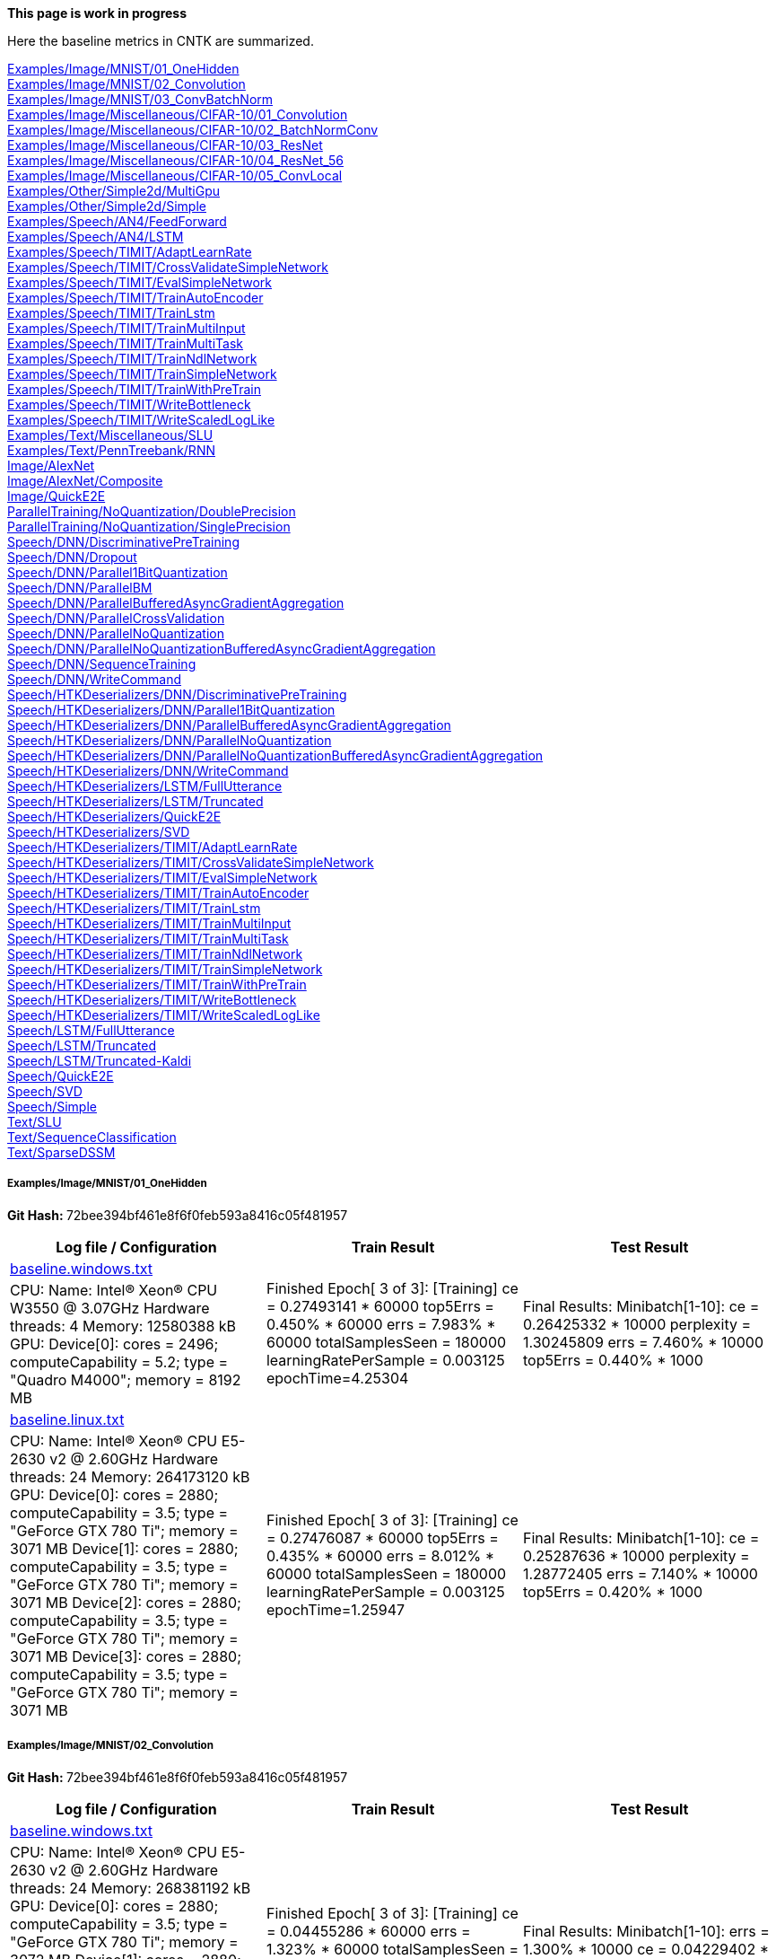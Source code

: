 **This page is work in progress**

Here the baseline metrics in CNTK are summarized.

<<examplesimagemnist01_onehidden,Examples/Image/MNIST/01_OneHidden>> +
<<examplesimagemnist02_convolution,Examples/Image/MNIST/02_Convolution>> +
<<examplesimagemnist03_convbatchnorm,Examples/Image/MNIST/03_ConvBatchNorm>> +
<<examplesimagemiscellaneouscifar-1001_convolution,Examples/Image/Miscellaneous/CIFAR-10/01_Convolution>> +
<<examplesimagemiscellaneouscifar-1002_batchnormconv,Examples/Image/Miscellaneous/CIFAR-10/02_BatchNormConv>> +
<<examplesimagemiscellaneouscifar-1003_resnet,Examples/Image/Miscellaneous/CIFAR-10/03_ResNet>> +
<<examplesimagemiscellaneouscifar-1004_resnet_56,Examples/Image/Miscellaneous/CIFAR-10/04_ResNet_56>> +
<<examplesimagemiscellaneouscifar-1005_convlocal,Examples/Image/Miscellaneous/CIFAR-10/05_ConvLocal>> +
<<examplesothersimple2dmultigpu,Examples/Other/Simple2d/MultiGpu>> +
<<examplesothersimple2dsimple,Examples/Other/Simple2d/Simple>> +
<<examplesspeechan4feedforward,Examples/Speech/AN4/FeedForward>> +
<<examplesspeechan4lstm,Examples/Speech/AN4/LSTM>> +
<<examplesspeechtimitadaptlearnrate,Examples/Speech/TIMIT/AdaptLearnRate>> +
<<examplesspeechtimitcrossvalidatesimplenetwork,Examples/Speech/TIMIT/CrossValidateSimpleNetwork>> +
<<examplesspeechtimitevalsimplenetwork,Examples/Speech/TIMIT/EvalSimpleNetwork>> +
<<examplesspeechtimittrainautoencoder,Examples/Speech/TIMIT/TrainAutoEncoder>> +
<<examplesspeechtimittrainlstm,Examples/Speech/TIMIT/TrainLstm>> +
<<examplesspeechtimittrainmultiinput,Examples/Speech/TIMIT/TrainMultiInput>> +
<<examplesspeechtimittrainmultitask,Examples/Speech/TIMIT/TrainMultiTask>> +
<<examplesspeechtimittrainndlnetwork,Examples/Speech/TIMIT/TrainNdlNetwork>> +
<<examplesspeechtimittrainsimplenetwork,Examples/Speech/TIMIT/TrainSimpleNetwork>> +
<<examplesspeechtimittrainwithpretrain,Examples/Speech/TIMIT/TrainWithPreTrain>> +
<<examplesspeechtimitwritebottleneck,Examples/Speech/TIMIT/WriteBottleneck>> +
<<examplesspeechtimitwritescaledloglike,Examples/Speech/TIMIT/WriteScaledLogLike>> +
<<examplestextmiscellaneousslu,Examples/Text/Miscellaneous/SLU>> +
<<examplestextpenntreebankrnn,Examples/Text/PennTreebank/RNN>> +
<<imagealexnet,Image/AlexNet>> +
<<imagealexnetcomposite,Image/AlexNet/Composite>> +
<<imagequicke2e,Image/QuickE2E>> +
<<paralleltrainingnoquantizationdoubleprecision,ParallelTraining/NoQuantization/DoublePrecision>> +
<<paralleltrainingnoquantizationsingleprecision,ParallelTraining/NoQuantization/SinglePrecision>> +
<<speechdnndiscriminativepretraining,Speech/DNN/DiscriminativePreTraining>> +
<<speechdnndropout,Speech/DNN/Dropout>> +
<<speechdnnparallel1bitquantization,Speech/DNN/Parallel1BitQuantization>> +
<<speechdnnparallelbm,Speech/DNN/ParallelBM>> +
<<speechdnnparallelbufferedasyncgradientaggregation,Speech/DNN/ParallelBufferedAsyncGradientAggregation>> +
<<speechdnnparallelcrossvalidation,Speech/DNN/ParallelCrossValidation>> +
<<speechdnnparallelnoquantization,Speech/DNN/ParallelNoQuantization>> +
<<speechdnnparallelnoquantizationbufferedasyncgradientaggregation,Speech/DNN/ParallelNoQuantizationBufferedAsyncGradientAggregation>> +
<<speechdnnsequencetraining,Speech/DNN/SequenceTraining>> +
<<speechdnnwritecommand,Speech/DNN/WriteCommand>> +
<<speechhtkdeserializersdnndiscriminativepretraining,Speech/HTKDeserializers/DNN/DiscriminativePreTraining>> +
<<speechhtkdeserializersdnnparallel1bitquantization,Speech/HTKDeserializers/DNN/Parallel1BitQuantization>> +
<<speechhtkdeserializersdnnparallelbufferedasyncgradientaggregation,Speech/HTKDeserializers/DNN/ParallelBufferedAsyncGradientAggregation>> +
<<speechhtkdeserializersdnnparallelnoquantization,Speech/HTKDeserializers/DNN/ParallelNoQuantization>> +
<<speechhtkdeserializersdnnparallelnoquantizationbufferedasyncgradientaggregation,Speech/HTKDeserializers/DNN/ParallelNoQuantizationBufferedAsyncGradientAggregation>> +
<<speechhtkdeserializersdnnwritecommand,Speech/HTKDeserializers/DNN/WriteCommand>> +
<<speechhtkdeserializerslstmfullutterance,Speech/HTKDeserializers/LSTM/FullUtterance>> +
<<speechhtkdeserializerslstmtruncated,Speech/HTKDeserializers/LSTM/Truncated>> +
<<speechhtkdeserializersquicke2e,Speech/HTKDeserializers/QuickE2E>> +
<<speechhtkdeserializerssvd,Speech/HTKDeserializers/SVD>> +
<<speechhtkdeserializerstimitadaptlearnrate,Speech/HTKDeserializers/TIMIT/AdaptLearnRate>> +
<<speechhtkdeserializerstimitcrossvalidatesimplenetwork,Speech/HTKDeserializers/TIMIT/CrossValidateSimpleNetwork>> +
<<speechhtkdeserializerstimitevalsimplenetwork,Speech/HTKDeserializers/TIMIT/EvalSimpleNetwork>> +
<<speechhtkdeserializerstimittrainautoencoder,Speech/HTKDeserializers/TIMIT/TrainAutoEncoder>> +
<<speechhtkdeserializerstimittrainlstm,Speech/HTKDeserializers/TIMIT/TrainLstm>> +
<<speechhtkdeserializerstimittrainmultiinput,Speech/HTKDeserializers/TIMIT/TrainMultiInput>> +
<<speechhtkdeserializerstimittrainmultitask,Speech/HTKDeserializers/TIMIT/TrainMultiTask>> +
<<speechhtkdeserializerstimittrainndlnetwork,Speech/HTKDeserializers/TIMIT/TrainNdlNetwork>> +
<<speechhtkdeserializerstimittrainsimplenetwork,Speech/HTKDeserializers/TIMIT/TrainSimpleNetwork>> +
<<speechhtkdeserializerstimittrainwithpretrain,Speech/HTKDeserializers/TIMIT/TrainWithPreTrain>> +
<<speechhtkdeserializerstimitwritebottleneck,Speech/HTKDeserializers/TIMIT/WriteBottleneck>> +
<<speechhtkdeserializerstimitwritescaledloglike,Speech/HTKDeserializers/TIMIT/WriteScaledLogLike>> +
<<speechlstmfullutterance,Speech/LSTM/FullUtterance>> +
<<speechlstmtruncated,Speech/LSTM/Truncated>> +
<<speechlstmtruncated-kaldi,Speech/LSTM/Truncated-Kaldi>> +
<<speechquicke2e,Speech/QuickE2E>> +
<<speechsvd,Speech/SVD>> +
<<speechsimple,Speech/Simple>> +
<<textslu,Text/SLU>> +
<<textsequenceclassification,Text/SequenceClassification>> +
<<textsparsedssm,Text/SparseDSSM>> +

===== Examples/Image/MNIST/01_OneHidden
**Git Hash: **72bee394bf461e8f6f0feb593a8416c05f481957

[cols=3, options="header"]
|====
|Log file / Configuration | Train Result | Test Result
|link:../blob/72bee39/Tests/EndToEndTests/Examples/Image/MNIST/01_OneHidden/baseline.windows.txt[baseline.windows.txt] .2+|Finished Epoch[ 3 of 3]: [Training] ce = 0.27493141 * 60000 top5Errs = 0.450% * 60000 errs = 7.983% * 60000 totalSamplesSeen = 180000 learningRatePerSample = 0.003125 epochTime=4.25304 .2+|Final Results: Minibatch[1-10]: ce = 0.26425332 * 10000 perplexity = 1.30245809 errs = 7.460% * 10000 top5Errs = 0.440% * 1000|
CPU: Name: Intel(R) Xeon(R) CPU W3550 @ 3.07GHz Hardware threads: 4 Memory: 12580388 kB
 GPU: Device[0]: cores = 2496; computeCapability = 5.2; type = "Quadro M4000"; memory = 8192 MB|link:../blob/72bee39/Tests/EndToEndTests/Examples/Image/MNIST/01_OneHidden/baseline.linux.txt[baseline.linux.txt] .2+|Finished Epoch[ 3 of 3]: [Training] ce = 0.27476087 * 60000 top5Errs = 0.435% * 60000 errs = 8.012% * 60000 totalSamplesSeen = 180000 learningRatePerSample = 0.003125 epochTime=1.25947 .2+|Final Results: Minibatch[1-10]: ce = 0.25287636 * 10000 perplexity = 1.28772405 errs = 7.140% * 10000 top5Errs = 0.420% * 1000|
CPU: Name: Intel(R) Xeon(R) CPU E5-2630 v2 @ 2.60GHz Hardware threads: 24 Memory: 264173120 kB
 GPU: Device[0]: cores = 2880; computeCapability = 3.5; type = "GeForce GTX 780 Ti"; memory = 3071 MB Device[1]: cores = 2880; computeCapability = 3.5; type = "GeForce GTX 780 Ti"; memory = 3071 MB Device[2]: cores = 2880; computeCapability = 3.5; type = "GeForce GTX 780 Ti"; memory = 3071 MB Device[3]: cores = 2880; computeCapability = 3.5; type = "GeForce GTX 780 Ti"; memory = 3071 MB
|====

===== Examples/Image/MNIST/02_Convolution
**Git Hash: **72bee394bf461e8f6f0feb593a8416c05f481957

[cols=3, options="header"]
|====
|Log file / Configuration | Train Result | Test Result
|link:../blob/72bee39/Tests/EndToEndTests/Examples/Image/MNIST/02_Convolution/baseline.windows.txt[baseline.windows.txt] .2+|Finished Epoch[ 3 of 3]: [Training] ce = 0.04455286 * 60000 errs = 1.323% * 60000 totalSamplesSeen = 180000 learningRatePerSample = 0.003125 epochTime=21.5013 .2+|Final Results: Minibatch[1-10]: errs = 1.300% * 10000 ce = 0.04229402 * 10000 perplexity = 1.0432011|
CPU: Name: Intel(R) Xeon(R) CPU E5-2630 v2 @ 2.60GHz Hardware threads: 24 Memory: 268381192 kB
 GPU: Device[0]: cores = 2880; computeCapability = 3.5; type = "GeForce GTX 780 Ti"; memory = 3072 MB Device[1]: cores = 2880; computeCapability = 3.5; type = "GeForce GTX 780 Ti"; memory = 3072 MB Device[2]: cores = 2880; computeCapability = 3.5; type = "GeForce GTX 780 Ti"; memory = 3072 MB|link:../blob/72bee39/Tests/EndToEndTests/Examples/Image/MNIST/02_Convolution/baseline.linux.txt[baseline.linux.txt] .2+|Finished Epoch[ 3 of 3]: [Training] ce = 0.04527572 * 60000 errs = 1.323% * 60000 totalSamplesSeen = 180000 learningRatePerSample = 0.003125 epochTime=3.65392 .2+|Final Results: Minibatch[1-10]: errs = 1.370% * 10000 ce = 0.04494518 * 10000 perplexity = 1.0459705|
CPU: Name: Intel(R) Xeon(R) CPU E5-2630 v2 @ 2.60GHz Hardware threads: 24 Memory: 264173120 kB
 GPU: Device[0]: cores = 2880; computeCapability = 3.5; type = "GeForce GTX 780 Ti"; memory = 3071 MB Device[1]: cores = 2880; computeCapability = 3.5; type = "GeForce GTX 780 Ti"; memory = 3071 MB Device[2]: cores = 2880; computeCapability = 3.5; type = "GeForce GTX 780 Ti"; memory = 3071 MB Device[3]: cores = 2880; computeCapability = 3.5; type = "GeForce GTX 780 Ti"; memory = 3071 MB
|====

===== Examples/Image/MNIST/03_ConvBatchNorm
**Git Hash: **72bee394bf461e8f6f0feb593a8416c05f481957

[cols=3, options="header"]
|====
|Log file / Configuration | Train Result | Test Result
|link:../blob/72bee39/Tests/EndToEndTests/Examples/Image/MNIST/03_ConvBatchNorm/baseline.windows.txt[baseline.windows.txt] .2+|Finished Epoch[ 3 of 3]: [Training] ce = 0.01399758 * 60000 errs = 0.397% * 60000 totalSamplesSeen = 180000 learningRatePerSample = 0.003125 epochTime=25.7593 .2+|Final Results: Minibatch[1-10]: errs = 0.730% * 10000 ce = 0.02156557 * 10000 perplexity = 1.0217997|
CPU: Name: Intel(R) Xeon(R) CPU E5-2630 v2 @ 2.60GHz Hardware threads: 24 Memory: 268381192 kB
 GPU: Device[0]: cores = 2880; computeCapability = 3.5; type = "GeForce GTX 780 Ti"; memory = 3072 MB Device[1]: cores = 2880; computeCapability = 3.5; type = "GeForce GTX 780 Ti"; memory = 3072 MB Device[2]: cores = 2880; computeCapability = 3.5; type = "GeForce GTX 780 Ti"; memory = 3072 MB|link:../blob/72bee39/Tests/EndToEndTests/Examples/Image/MNIST/03_ConvBatchNorm/baseline.linux.txt[baseline.linux.txt] .2+|Finished Epoch[ 3 of 3]: [Training] ce = 0.01406867 * 60000 errs = 0.390% * 60000 totalSamplesSeen = 180000 learningRatePerSample = 0.003125 epochTime=3.93094 .2+|Final Results: Minibatch[1-10]: errs = 0.760% * 10000 ce = 0.02058535 * 10000 perplexity = 1.0207986|
CPU: Name: Intel(R) Xeon(R) CPU E5-2630 v2 @ 2.60GHz Hardware threads: 24 Memory: 264173120 kB
 GPU: Device[0]: cores = 2880; computeCapability = 3.5; type = "GeForce GTX 780 Ti"; memory = 3071 MB Device[1]: cores = 2880; computeCapability = 3.5; type = "GeForce GTX 780 Ti"; memory = 3071 MB Device[2]: cores = 2880; computeCapability = 3.5; type = "GeForce GTX 780 Ti"; memory = 3071 MB Device[3]: cores = 2880; computeCapability = 3.5; type = "GeForce GTX 780 Ti"; memory = 3071 MB
|====

===== Examples/Image/Miscellaneous/CIFAR-10/01_Convolution
**Git Hash: **72bee394bf461e8f6f0feb593a8416c05f481957

[cols=3, options="header"]
|====
|Log file / Configuration | Train Result | Test Result
|link:../blob/72bee39/Tests/EndToEndTests/Examples/Image/Miscellaneous/CIFAR-10/01_Convolution/baseline.windows.txt[baseline.windows.txt] .2+|Finished Epoch[10 of 10]: [Training] CE = 2.31219330 * 100 Err = 0.92000000 * 100 totalSamplesSeen = 1000 learningRatePerSample = 0.00015625 epochTime=0.021678 .2+|Final Results: Minibatch[1-625]: Err = 0.84050000 * 10000 CE = 2.27460799 * 10000 perplexity = 9.7241063|
CPU: Name: Intel(R) Xeon(R) CPU W3550 @ 3.07GHz Hardware threads: 4 Memory: 12580388 kB
 GPU: Device[0]: cores = 2496; computeCapability = 5.2; type = "Quadro M4000"; memory = 8192 MB|link:../blob/72bee39/Tests/EndToEndTests/Examples/Image/Miscellaneous/CIFAR-10/01_Convolution/baseline.linux.txt[baseline.linux.txt] .2+|Finished Epoch[10 of 10]: [Training] CE = 2.29462769 * 100 Err = 0.84000000 * 100 totalSamplesSeen = 1000 learningRatePerSample = 0.00015625 epochTime=0.011237 .2+|Final Results: Minibatch[1-625]: Err = 0.85680000 * 10000 CE = 2.28340337 * 10000 perplexity = 9.8100107|
CPU: Name: Intel(R) Xeon(R) CPU E5-2630 v2 @ 2.60GHz Hardware threads: 24 Memory: 264173120 kB
 GPU: Device[0]: cores = 2880; computeCapability = 3.5; type = "GeForce GTX 780 Ti"; memory = 3071 MB Device[1]: cores = 2880; computeCapability = 3.5; type = "GeForce GTX 780 Ti"; memory = 3071 MB Device[2]: cores = 2880; computeCapability = 3.5; type = "GeForce GTX 780 Ti"; memory = 3071 MB Device[3]: cores = 2880; computeCapability = 3.5; type = "GeForce GTX 780 Ti"; memory = 3071 MB
|====

===== Examples/Image/Miscellaneous/CIFAR-10/02_BatchNormConv
**Git Hash: **72bee394bf461e8f6f0feb593a8416c05f481957

[cols=3, options="header"]
|====
|Log file / Configuration | Train Result | Test Result
|link:../blob/72bee39/Tests/EndToEndTests/Examples/Image/Miscellaneous/CIFAR-10/02_BatchNormConv/baseline.windows.txt[baseline.windows.txt] .2+|Finished Epoch[ 5 of 5]: [Training] CE = 2.13106232 * 100 Err = 0.68000000 * 100 totalSamplesSeen = 500 learningRatePerSample = 0.00046874999 epochTime=0.014915 .2+|Final Results: Minibatch[1-625]: Err = 0.83630000 * 10000 CE = 2.27388356 * 10000 perplexity = 9.7170644|
CPU: Name: Intel(R) Xeon(R) CPU W3550 @ 3.07GHz Hardware threads: 4 Memory: 12580388 kB
 GPU: Device[0]: cores = 2496; computeCapability = 5.2; type = "Quadro M4000"; memory = 8192 MB|link:../blob/72bee39/Tests/EndToEndTests/Examples/Image/Miscellaneous/CIFAR-10/02_BatchNormConv/baseline.linux.txt[baseline.linux.txt] .2+|Finished Epoch[ 5 of 5]: [Training] CE = 2.16648529 * 100 Err = 0.75000000 * 100 totalSamplesSeen = 500 learningRatePerSample = 0.00046874999 epochTime=0.011199 .2+|Final Results: Minibatch[1-625]: Err = 0.87200000 * 10000 CE = 2.33601240 * 10000 perplexity = 10.3399227|
CPU: Name: Intel(R) Xeon(R) CPU E5-2630 v2 @ 2.60GHz Hardware threads: 24 Memory: 264173120 kB
 GPU: Device[0]: cores = 2880; computeCapability = 3.5; type = "GeForce GTX 780 Ti"; memory = 3071 MB Device[1]: cores = 2880; computeCapability = 3.5; type = "GeForce GTX 780 Ti"; memory = 3071 MB Device[2]: cores = 2880; computeCapability = 3.5; type = "GeForce GTX 780 Ti"; memory = 3071 MB Device[3]: cores = 2880; computeCapability = 3.5; type = "GeForce GTX 780 Ti"; memory = 3071 MB
|====

===== Examples/Image/Miscellaneous/CIFAR-10/03_ResNet
**Git Hash: **72bee394bf461e8f6f0feb593a8416c05f481957

[cols=3, options="header"]
|====
|Log file / Configuration | Train Result | Test Result
|link:../blob/72bee39/Tests/EndToEndTests/Examples/Image/Miscellaneous/CIFAR-10/03_ResNet/baseline.windows.txt[baseline.windows.txt] .2+|Finished Epoch[ 1 of 1]: [Training] CE = 2.56269813 * 128 Err = 0.96093750 * 128 totalSamplesSeen = 128 learningRatePerSample = 0.0625 epochTime=2.01885 .2+|Final Results: Minibatch[1-625]: Err = 0.90000000 * 10000 CE = 2.30329937 * 10000 perplexity = 10.0071453|
CPU: Name: Intel(R) Xeon(R) CPU W3550 @ 3.07GHz Hardware threads: 4 Memory: 12580388 kB
 GPU: Device[0]: cores = 2496; computeCapability = 5.2; type = "Quadro M4000"; memory = 8192 MB|link:../blob/72bee39/Tests/EndToEndTests/Examples/Image/Miscellaneous/CIFAR-10/03_ResNet/baseline.linux.gpu.txt[baseline.linux.gpu.txt] .2+|Finished Epoch[ 1 of 1]: [Training] CE = 2.60150671 * 128 Err = 0.95312500 * 128 totalSamplesSeen = 128 learningRatePerSample = 0.0625 epochTime=2.18369 .2+|Final Results: Minibatch[1-625]: Err = 0.90000000 * 10000 CE = 2.30320422 * 10000 perplexity = 10.0061931|
CPU: Name: Intel(R) Xeon(R) CPU E5-2630 v2 @ 2.60GHz Hardware threads: 24 Memory: 264173120 kB
 GPU: Device[0]: cores = 2880; computeCapability = 3.5; type = "GeForce GTX 780 Ti"; memory = 3071 MB Device[1]: cores = 2880; computeCapability = 3.5; type = "GeForce GTX 780 Ti"; memory = 3071 MB Device[2]: cores = 2880; computeCapability = 3.5; type = "GeForce GTX 780 Ti"; memory = 3071 MB Device[3]: cores = 2880; computeCapability = 3.5; type = "GeForce GTX 780 Ti"; memory = 3071 MB
|====

===== Examples/Image/Miscellaneous/CIFAR-10/04_ResNet_56
**Git Hash: **72bee394bf461e8f6f0feb593a8416c05f481957

[cols=3, options="header"]
|====
|Log file / Configuration | Train Result | Test Result
|link:../blob/72bee39/Tests/EndToEndTests/Examples/Image/Miscellaneous/CIFAR-10/04_ResNet_56/baseline.windows.txt[baseline.windows.txt] .2+|Finished Epoch[ 1 of 1]: [Training] CE = 2.53670096 * 128 Err = 0.89062500 * 128 totalSamplesSeen = 128 learningRatePerSample = 0.0062500001 epochTime=6.6065 .2+|Final Results: Minibatch[1-625]: Err = 0.90000000 * 10000 CE = 2.30259858 * 10000 perplexity = 10.0001348|
CPU: Name: Intel(R) Xeon(R) CPU W3550 @ 3.07GHz Hardware threads: 4 Memory: 12580388 kB
 GPU: Device[0]: cores = 2496; computeCapability = 5.2; type = "Quadro M4000"; memory = 8192 MB|link:../blob/72bee39/Tests/EndToEndTests/Examples/Image/Miscellaneous/CIFAR-10/04_ResNet_56/baseline.linux.gpu.txt[baseline.linux.gpu.txt] .2+|Finished Epoch[ 1 of 1]: [Training] CE = 2.53649330 * 128 Err = 0.91406250 * 128 totalSamplesSeen = 128 learningRatePerSample = 0.0062500001 epochTime=3.6717 .2+|Final Results: Minibatch[1-625]: Err = 0.90000000 * 10000 CE = 2.30259901 * 10000 perplexity = 10.0001391|
CPU: Name: Intel(R) Xeon(R) CPU E5-2630 v2 @ 2.60GHz Hardware threads: 24 Memory: 264173120 kB
 GPU: Device[0]: cores = 2880; computeCapability = 3.5; type = "GeForce GTX 780 Ti"; memory = 3071 MB Device[1]: cores = 2880; computeCapability = 3.5; type = "GeForce GTX 780 Ti"; memory = 3071 MB Device[2]: cores = 2880; computeCapability = 3.5; type = "GeForce GTX 780 Ti"; memory = 3071 MB Device[3]: cores = 2880; computeCapability = 3.5; type = "GeForce GTX 780 Ti"; memory = 3071 MB
|====

===== Examples/Image/Miscellaneous/CIFAR-10/05_ConvLocal
**Git Hash: **72bee394bf461e8f6f0feb593a8416c05f481957

[cols=3, options="header"]
|====
|Log file / Configuration | Train Result | Test Result
|link:../blob/72bee39/Tests/EndToEndTests/Examples/Image/Miscellaneous/CIFAR-10/05_ConvLocal/baseline.windows.txt[baseline.windows.txt] .2+|Finished Epoch[ 5 of 5]: [Training] CE = 2.30257889 * 100 Err = 0.93000000 * 100 totalSamplesSeen = 500 learningRatePerSample = 0.00015625 epochTime=0.260302 .2+|Final Results: Minibatch[1-625]: Err = 0.85850000 * 10000 CE = 2.30251652 * 10000 perplexity = 9.9993143|
CPU: Name: Intel(R) Xeon(R) CPU W3550 @ 3.07GHz Hardware threads: 4 Memory: 12580388 kB
 GPU: Device[0]: cores = 2496; computeCapability = 5.2; type = "Quadro M4000"; memory = 8192 MB|link:../blob/72bee39/Tests/EndToEndTests/Examples/Image/Miscellaneous/CIFAR-10/05_ConvLocal/baseline.linux.txt[baseline.linux.txt] .2+|Finished Epoch[ 5 of 5]: [Training] CE = 2.30259888 * 100 Err = 0.92000000 * 100 totalSamplesSeen = 500 learningRatePerSample = 0.00015625 epochTime=0.188184 .2+|Final Results: Minibatch[1-625]: Err = 0.84650000 * 10000 CE = 2.30252428 * 10000 perplexity = 9.9993919|
CPU: Name: Intel(R) Xeon(R) CPU E5-2630 v2 @ 2.60GHz Hardware threads: 24 Memory: 264173120 kB
 GPU: Device[0]: cores = 2880; computeCapability = 3.5; type = "GeForce GTX 780 Ti"; memory = 3071 MB Device[1]: cores = 2880; computeCapability = 3.5; type = "GeForce GTX 780 Ti"; memory = 3071 MB Device[2]: cores = 2880; computeCapability = 3.5; type = "GeForce GTX 780 Ti"; memory = 3071 MB Device[3]: cores = 2880; computeCapability = 3.5; type = "GeForce GTX 780 Ti"; memory = 3071 MB
|====

===== Examples/Other/Simple2d/MultiGpu
**Git Hash: **72bee394bf461e8f6f0feb593a8416c05f481957

[cols=3, options="header"]
|====
|Log file / Configuration | Train Result | Test Result
|link:../blob/72bee39/Tests/EndToEndTests/Examples/Other/Simple2d/MultiGpu/baseline.windows.cpu.txt[baseline.windows.cpu.txt] .2+|Finished Epoch[ 3 of 3]: [Training] CrossEntropyWithSoftmax = 0.15787287 * 10000 EvalErrorPrediction = 0.07430000 * 10000 totalSamplesSeen = 30000 learningRatePerSample = 0.0080000004 epochTime=0.45449 .2+|Final Results: Minibatch[1-1]: EvalErrorPrediction = 0.05306799 * 603 CrossEntropyWithSoftmax = 0.11779054 * 603 perplexity = 1.1250084|
CPU: Name: Intel(R) Xeon(R) CPU W3565 @ 3.20GHz Hardware threads: 8 Memory: 12580436 kB
 GPU: Device[0]: cores = 2496; computeCapability = 5.2; type = "Quadro M4000"; memory = 8192 MB|link:../blob/72bee39/Tests/EndToEndTests/Examples/Other/Simple2d/MultiGpu/baseline.windows.gpu.txt[baseline.windows.gpu.txt] .2+|Finished Epoch[ 3 of 3]: [Training] CrossEntropyWithSoftmax = 0.15791803 * 10000 EvalErrorPrediction = 0.07440000 * 10000 totalSamplesSeen = 30000 learningRatePerSample = 0.0080000004 epochTime=1.11701 .2+|Final Results: Minibatch[1-1]: EvalErrorPrediction = 0.05638474 * 603 CrossEntropyWithSoftmax = 0.12024913 * 603 perplexity = 1.1277777|
CPU: Name: Intel(R) Xeon(R) CPU W3565 @ 3.20GHz Hardware threads: 8 Memory: 12580436 kB
 GPU: Device[0]: cores = 2496; computeCapability = 5.2; type = "Quadro M4000"; memory = 8192 MB|link:../blob/72bee39/Tests/EndToEndTests/Examples/Other/Simple2d/MultiGpu/baseline.linux.cpu.txt[baseline.linux.cpu.txt] .2+|Finished Epoch[ 3 of 3]: [Training] CrossEntropyWithSoftmax = 0.16072911 * 10000 EvalErrorPrediction = 0.07780000 * 10000 totalSamplesSeen = 30000 learningRatePerSample = 0.0080000004 epochTime=1.21294 .2+|Final Results: Minibatch[1-1]: EvalErrorPrediction = 0.05804312 * 603 CrossEntropyWithSoftmax = 0.12793940 * 603 perplexity = 1.1364841|
CPU: Name: Intel(R) Xeon(R) CPU E5-2630 v2 @ 2.60GHz Hardware threads: 24 Memory: 264172964 kB
 GPU: Device[0]: cores = 2880; computeCapability = 3.5; type = "GeForce GTX 780 Ti"; memory = 3071 MB Device[1]: cores = 2880; computeCapability = 3.5; type = "GeForce GTX 780 Ti"; memory = 3071 MB Device[2]: cores = 2880; computeCapability = 3.5; type = "GeForce GTX 780 Ti"; memory = 3071 MB Device[3]: cores = 2880; computeCapability = 3.5; type = "GeForce GTX 780 Ti"; memory = 3071 MB|link:../blob/72bee39/Tests/EndToEndTests/Examples/Other/Simple2d/MultiGpu/baseline.linux.gpu.txt[baseline.linux.gpu.txt] .2+|Finished Epoch[ 3 of 3]: [Training] CrossEntropyWithSoftmax = 0.16083833 * 10000 EvalErrorPrediction = 0.07760000 * 10000 totalSamplesSeen = 30000 learningRatePerSample = 0.0080000004 epochTime=0.420737 .2+|Final Results: Minibatch[1-1]: EvalErrorPrediction = 0.05804312 * 603 CrossEntropyWithSoftmax = 0.12739181 * 603 perplexity = 1.1358619|
CPU: Name: Intel(R) Xeon(R) CPU E5-2630 v2 @ 2.60GHz Hardware threads: 24 Memory: 264172964 kB
 GPU: Device[0]: cores = 2880; computeCapability = 3.5; type = "GeForce GTX 780 Ti"; memory = 3071 MB Device[1]: cores = 2880; computeCapability = 3.5; type = "GeForce GTX 780 Ti"; memory = 3071 MB Device[2]: cores = 2880; computeCapability = 3.5; type = "GeForce GTX 780 Ti"; memory = 3071 MB Device[3]: cores = 2880; computeCapability = 3.5; type = "GeForce GTX 780 Ti"; memory = 3071 MB
|====

===== Examples/Other/Simple2d/Simple
**Git Hash: **72bee394bf461e8f6f0feb593a8416c05f481957

[cols=3, options="header"]
|====
|Log file / Configuration | Train Result | Test Result
|link:../blob/72bee39/Tests/EndToEndTests/Examples/Other/Simple2d/Simple/baseline.windows.cpu.txt[baseline.windows.cpu.txt] .2+|Finished Epoch[ 3 of 3]: [Training] CrossEntropyWithSoftmax = 0.15794755 * 10000 EvalErrorPrediction = 0.07480000 * 10000 totalSamplesSeen = 30000 learningRatePerSample = 0.0080000004 epochTime=0.294294 .2+|Final Results: Minibatch[1-1]: EvalErrorPrediction = 0.05638474 * 603 CrossEntropyWithSoftmax = 0.12474990 * 603 perplexity = 1.1328650|
CPU: Name: Intel(R) Xeon(R) CPU W3530 @ 2.80GHz Hardware threads: 4 Memory: 12580404 kB
|link:../blob/72bee39/Tests/EndToEndTests/Examples/Other/Simple2d/Simple/baseline.windows.gpu.txt[baseline.windows.gpu.txt] .2+|Finished Epoch[ 3 of 3]: [Training] CrossEntropyWithSoftmax = 0.15806136 * 10000 EvalErrorPrediction = 0.07470000 * 10000 totalSamplesSeen = 30000 learningRatePerSample = 0.0080000004 epochTime=2.3658 .2+|Final Results: Minibatch[1-1]: EvalErrorPrediction = 0.05638474 * 603 CrossEntropyWithSoftmax = 0.12740345 * 603 perplexity = 1.1358751|
CPU: Name: Intel(R) Xeon(R) CPU E5-2630 v2 @ 2.60GHz Hardware threads: 24 Memory: 268381192 kB
 GPU: Device[0]: cores = 2880; computeCapability = 3.5; type = "GeForce GTX 780 Ti"; memory = 3072 MB Device[1]: cores = 2880; computeCapability = 3.5; type = "GeForce GTX 780 Ti"; memory = 3072 MB Device[2]: cores = 2880; computeCapability = 3.5; type = "GeForce GTX 780 Ti"; memory = 3072 MB|link:../blob/72bee39/Tests/EndToEndTests/Examples/Other/Simple2d/Simple/baseline.linux.cpu.txt[baseline.linux.cpu.txt] .2+|Finished Epoch[ 3 of 3]: [Training] CrossEntropyWithSoftmax = 0.15964808 * 10000 EvalErrorPrediction = 0.07750000 * 10000 totalSamplesSeen = 30000 learningRatePerSample = 0.0080000004 epochTime=0.826504 .2+|Final Results: Minibatch[1-1]: EvalErrorPrediction = 0.05970149 * 603 CrossEntropyWithSoftmax = 0.13085311 * 603 perplexity = 1.1398003|
CPU: Name: Intel(R) Xeon(R) CPU E5-2630 v2 @ 2.60GHz Hardware threads: 24 Memory: 264173120 kB
 GPU: Device[0]: cores = 2880; computeCapability = 3.5; type = "GeForce GTX 780 Ti"; memory = 3071 MB Device[1]: cores = 2880; computeCapability = 3.5; type = "GeForce GTX 780 Ti"; memory = 3071 MB Device[2]: cores = 2880; computeCapability = 3.5; type = "GeForce GTX 780 Ti"; memory = 3071 MB Device[3]: cores = 2880; computeCapability = 3.5; type = "GeForce GTX 780 Ti"; memory = 3071 MB|link:../blob/72bee39/Tests/EndToEndTests/Examples/Other/Simple2d/Simple/baseline.linux.gpu.txt[baseline.linux.gpu.txt] .2+|Finished Epoch[ 3 of 3]: [Training] CrossEntropyWithSoftmax = 0.15971016 * 10000 EvalErrorPrediction = 0.07740000 * 10000 totalSamplesSeen = 30000 learningRatePerSample = 0.0080000004 epochTime=0.250916 .2+|Final Results: Minibatch[1-1]: EvalErrorPrediction = 0.05970149 * 603 CrossEntropyWithSoftmax = 0.13093128 * 603 perplexity = 1.1398894|
CPU: Name: Intel(R) Xeon(R) CPU E5-2630 v2 @ 2.60GHz Hardware threads: 24 Memory: 264173120 kB
 GPU: Device[0]: cores = 2880; computeCapability = 3.5; type = "GeForce GTX 780 Ti"; memory = 3071 MB Device[1]: cores = 2880; computeCapability = 3.5; type = "GeForce GTX 780 Ti"; memory = 3071 MB Device[2]: cores = 2880; computeCapability = 3.5; type = "GeForce GTX 780 Ti"; memory = 3071 MB Device[3]: cores = 2880; computeCapability = 3.5; type = "GeForce GTX 780 Ti"; memory = 3071 MB
|====

===== Examples/Speech/AN4/FeedForward
**Git Hash: **72bee394bf461e8f6f0feb593a8416c05f481957

[cols=3, options="header"]
|====
|Log file / Configuration | Train Result | Test Result
|link:../blob/72bee39/Tests/EndToEndTests/Examples/Speech/AN4/FeedForward/baseline.windows.debug.cpu.txt[baseline.windows.debug.cpu.txt] .2+|Finished Epoch[ 1 of 1]: [Training] CrossEntropyWithSoftmax = 4.48531419 * 2048 EvalErrorPrediction = 0.90722656 * 2048 totalSamplesSeen = 2048 learningRatePerSample = 0.00390625 epochTime=2.69448 .2+||
CPU: Name: Intel(R) Xeon(R) CPU W3550 @ 3.07GHz Hardware threads: 4 Memory: 12580388 kB
 GPU: Device[0]: cores = 2496; computeCapability = 5.2; type = "Quadro M4000"; memory = 8192 MB|link:../blob/72bee39/Tests/EndToEndTests/Examples/Speech/AN4/FeedForward/baseline.windows.release.cpu.txt[baseline.windows.release.cpu.txt] .2+|Finished Epoch[ 1 of 1]: [Training] CrossEntropyWithSoftmax = 4.48531419 * 2048 EvalErrorPrediction = 0.90722656 * 2048 totalSamplesSeen = 2048 learningRatePerSample = 0.00390625 epochTime=0.312624 .2+||
CPU: Name: Intel(R) Xeon(R) CPU W3565 @ 3.20GHz Hardware threads: 8 Memory: 12580436 kB
 GPU: Device[0]: cores = 2496; computeCapability = 5.2; type = "Quadro M4000"; memory = 8192 MB|link:../blob/72bee39/Tests/EndToEndTests/Examples/Speech/AN4/FeedForward/baseline.windows.debug.gpu.txt[baseline.windows.debug.gpu.txt] .2+|Finished Epoch[ 1 of 1]: [Training] CrossEntropyWithSoftmax = 4.42832279 * 2048 EvalErrorPrediction = 0.91357422 * 2048 totalSamplesSeen = 2048 learningRatePerSample = 0.00390625 epochTime=0.183191 .2+||
CPU: Name: Intel(R) Xeon(R) CPU W3550 @ 3.07GHz Hardware threads: 4 Memory: 12580388 kB
 GPU: Device[0]: cores = 2496; computeCapability = 5.2; type = "Quadro M4000"; memory = 8192 MB|link:../blob/72bee39/Tests/EndToEndTests/Examples/Speech/AN4/FeedForward/baseline.windows.release.gpu.txt[baseline.windows.release.gpu.txt] .2+|Finished Epoch[ 1 of 1]: [Training] CrossEntropyWithSoftmax = 4.42832285 * 2048 EvalErrorPrediction = 0.91357422 * 2048 totalSamplesSeen = 2048 learningRatePerSample = 0.00390625 epochTime=0.056847 .2+||
CPU: Name: Intel(R) Xeon(R) CPU W3565 @ 3.20GHz Hardware threads: 8 Memory: 12580436 kB
 GPU: Device[0]: cores = 2496; computeCapability = 5.2; type = "Quadro M4000"; memory = 8192 MB|link:../blob/72bee39/Tests/EndToEndTests/Examples/Speech/AN4/FeedForward/baseline.linux.debug.cpu.txt[baseline.linux.debug.cpu.txt] .2+|Finished Epoch[ 1 of 1]: [Training] CrossEntropyWithSoftmax = 4.55114436 * 2048 EvalErrorPrediction = 0.94433594 * 2048 totalSamplesSeen = 2048 learningRatePerSample = 0.00390625 epochTime=1.33851 .2+||
CPU: Name: Intel(R) Xeon(R) CPU E5-2630 v2 @ 2.60GHz Hardware threads: 24 Memory: 264172964 kB
 GPU: Device[0]: cores = 2880; computeCapability = 3.5; type = "GeForce GTX 780 Ti"; memory = 3071 MB Device[1]: cores = 2880; computeCapability = 3.5; type = "GeForce GTX 780 Ti"; memory = 3071 MB Device[2]: cores = 2880; computeCapability = 3.5; type = "GeForce GTX 780 Ti"; memory = 3071 MB Device[3]: cores = 2880; computeCapability = 3.5; type = "GeForce GTX 780 Ti"; memory = 3071 MB|link:../blob/72bee39/Tests/EndToEndTests/Examples/Speech/AN4/FeedForward/baseline.linux.release.cpu.txt[baseline.linux.release.cpu.txt] .2+|Finished Epoch[ 1 of 1]: [Training] CrossEntropyWithSoftmax = 4.55114436 * 2048 EvalErrorPrediction = 0.94433594 * 2048 totalSamplesSeen = 2048 learningRatePerSample = 0.00390625 epochTime=0.202501 .2+||
CPU: Name: Intel(R) Xeon(R) CPU E5-2630 v2 @ 2.60GHz Hardware threads: 24 Memory: 264172964 kB
 GPU: Device[0]: cores = 2880; computeCapability = 3.5; type = "GeForce GTX 780 Ti"; memory = 3071 MB Device[1]: cores = 2880; computeCapability = 3.5; type = "GeForce GTX 780 Ti"; memory = 3071 MB Device[2]: cores = 2880; computeCapability = 3.5; type = "GeForce GTX 780 Ti"; memory = 3071 MB Device[3]: cores = 2880; computeCapability = 3.5; type = "GeForce GTX 780 Ti"; memory = 3071 MB|link:../blob/72bee39/Tests/EndToEndTests/Examples/Speech/AN4/FeedForward/baseline.linux.debug.gpu.txt[baseline.linux.debug.gpu.txt] .2+|Finished Epoch[ 1 of 1]: [Training] CrossEntropyWithSoftmax = 4.49202067 * 2048 EvalErrorPrediction = 0.93164062 * 2048 totalSamplesSeen = 2048 learningRatePerSample = 0.00390625 epochTime=0.085336 .2+||
CPU: Name: Intel(R) Xeon(R) CPU E5-2630 v2 @ 2.60GHz Hardware threads: 24 Memory: 264172964 kB
 GPU: Device[0]: cores = 2880; computeCapability = 3.5; type = "GeForce GTX 780 Ti"; memory = 3071 MB Device[1]: cores = 2880; computeCapability = 3.5; type = "GeForce GTX 780 Ti"; memory = 3071 MB Device[2]: cores = 2880; computeCapability = 3.5; type = "GeForce GTX 780 Ti"; memory = 3071 MB Device[3]: cores = 2880; computeCapability = 3.5; type = "GeForce GTX 780 Ti"; memory = 3071 MB|link:../blob/72bee39/Tests/EndToEndTests/Examples/Speech/AN4/FeedForward/baseline.linux.release.gpu.txt[baseline.linux.release.gpu.txt] .2+|Finished Epoch[ 1 of 1]: [Training] CrossEntropyWithSoftmax = 4.49202067 * 2048 EvalErrorPrediction = 0.93164062 * 2048 totalSamplesSeen = 2048 learningRatePerSample = 0.00390625 epochTime=0.022575 .2+||
CPU: Name: Intel(R) Xeon(R) CPU E5-2630 v2 @ 2.60GHz Hardware threads: 24 Memory: 264172964 kB
 GPU: Device[0]: cores = 2880; computeCapability = 3.5; type = "GeForce GTX 780 Ti"; memory = 3071 MB Device[1]: cores = 2880; computeCapability = 3.5; type = "GeForce GTX 780 Ti"; memory = 3071 MB Device[2]: cores = 2880; computeCapability = 3.5; type = "GeForce GTX 780 Ti"; memory = 3071 MB Device[3]: cores = 2880; computeCapability = 3.5; type = "GeForce GTX 780 Ti"; memory = 3071 MB
|====

===== Examples/Speech/AN4/LSTM
**Git Hash: **72bee394bf461e8f6f0feb593a8416c05f481957

[cols=3, options="header"]
|====
|Log file / Configuration | Train Result | Test Result
|link:../blob/72bee39/Tests/EndToEndTests/Examples/Speech/AN4/LSTM/baseline.windows.debug.cpu.txt[baseline.windows.debug.cpu.txt] .2+|Finished Epoch[ 1 of 1]: [Training] ce = 4.87092333 * 308 err = 0.89610390 * 308 totalSamplesSeen = 308 learningRatePerSample = 0.001953125 epochTime=158.218 .2+||
CPU: Name: Intel(R) Xeon(R) CPU W3550 @ 3.07GHz Hardware threads: 4 Memory: 12580388 kB
 GPU: Device[0]: cores = 2496; computeCapability = 5.2; type = "Quadro M4000"; memory = 8192 MB|link:../blob/72bee39/Tests/EndToEndTests/Examples/Speech/AN4/LSTM/baseline.windows.release.cpu.txt[baseline.windows.release.cpu.txt] .2+|Finished Epoch[ 1 of 1]: [Training] ce = 4.87092333 * 308 err = 0.89610390 * 308 totalSamplesSeen = 308 learningRatePerSample = 0.001953125 epochTime=15.5134 .2+||
CPU: Name: Intel(R) Xeon(R) CPU W3565 @ 3.20GHz Hardware threads: 8 Memory: 12580436 kB
 GPU: Device[0]: cores = 2496; computeCapability = 5.2; type = "Quadro M4000"; memory = 8192 MB|link:../blob/72bee39/Tests/EndToEndTests/Examples/Speech/AN4/LSTM/baseline.windows.debug.gpu.txt[baseline.windows.debug.gpu.txt] .2+|Finished Epoch[ 1 of 1]: [Training] ce = 4.86787751 * 308 err = 0.90909091 * 308 totalSamplesSeen = 308 learningRatePerSample = 0.001953125 epochTime=6.2565 .2+||
CPU: Name: Intel(R) Xeon(R) CPU W3550 @ 3.07GHz Hardware threads: 4 Memory: 12580388 kB
 GPU: Device[0]: cores = 2496; computeCapability = 5.2; type = "Quadro M4000"; memory = 8192 MB|link:../blob/72bee39/Tests/EndToEndTests/Examples/Speech/AN4/LSTM/baseline.windows.release.gpu.txt[baseline.windows.release.gpu.txt] .2+|Finished Epoch[ 1 of 1]: [Training] ce = 4.86787751 * 308 err = 0.90909091 * 308 totalSamplesSeen = 308 learningRatePerSample = 0.001953125 epochTime=2.44835 .2+||
CPU: Name: Intel(R) Xeon(R) CPU W3565 @ 3.20GHz Hardware threads: 8 Memory: 12580436 kB
 GPU: Device[0]: cores = 2496; computeCapability = 5.2; type = "Quadro M4000"; memory = 8192 MB|link:../blob/72bee39/Tests/EndToEndTests/Examples/Speech/AN4/LSTM/baseline.linux.debug.cpu.txt[baseline.linux.debug.cpu.txt] .2+|Finished Epoch[ 1 of 1]: [Training] ce = 4.86608992 * 348 err = 0.89080460 * 348 totalSamplesSeen = 348 learningRatePerSample = 0.001953125 epochTime=62.6435 .2+||
CPU: Name: Intel(R) Xeon(R) CPU E5-2630 v2 @ 2.60GHz Hardware threads: 24 Memory: 264172964 kB
 GPU: Device[0]: cores = 2880; computeCapability = 3.5; type = "GeForce GTX 780 Ti"; memory = 3071 MB Device[1]: cores = 2880; computeCapability = 3.5; type = "GeForce GTX 780 Ti"; memory = 3071 MB Device[2]: cores = 2880; computeCapability = 3.5; type = "GeForce GTX 780 Ti"; memory = 3071 MB Device[3]: cores = 2880; computeCapability = 3.5; type = "GeForce GTX 780 Ti"; memory = 3071 MB|link:../blob/72bee39/Tests/EndToEndTests/Examples/Speech/AN4/LSTM/baseline.linux.release.cpu.txt[baseline.linux.release.cpu.txt] .2+|Finished Epoch[ 1 of 1]: [Training] ce = 4.86608992 * 348 err = 0.89080460 * 348 totalSamplesSeen = 348 learningRatePerSample = 0.001953125 epochTime=7.01585 .2+||
CPU: Name: Intel(R) Xeon(R) CPU E5-2630 v2 @ 2.60GHz Hardware threads: 24 Memory: 264172964 kB
 GPU: Device[0]: cores = 2880; computeCapability = 3.5; type = "GeForce GTX 780 Ti"; memory = 3071 MB Device[1]: cores = 2880; computeCapability = 3.5; type = "GeForce GTX 780 Ti"; memory = 3071 MB Device[2]: cores = 2880; computeCapability = 3.5; type = "GeForce GTX 780 Ti"; memory = 3071 MB Device[3]: cores = 2880; computeCapability = 3.5; type = "GeForce GTX 780 Ti"; memory = 3071 MB|link:../blob/72bee39/Tests/EndToEndTests/Examples/Speech/AN4/LSTM/baseline.linux.debug.gpu.txt[baseline.linux.debug.gpu.txt] .2+|Finished Epoch[ 1 of 1]: [Training] ce = 4.86475065 * 348 err = 0.87931034 * 348 totalSamplesSeen = 348 learningRatePerSample = 0.001953125 epochTime=3.43478 .2+||
CPU: Name: Intel(R) Xeon(R) CPU E5-2630 v2 @ 2.60GHz Hardware threads: 24 Memory: 264172964 kB
 GPU: Device[0]: cores = 2880; computeCapability = 3.5; type = "GeForce GTX 780 Ti"; memory = 3071 MB Device[1]: cores = 2880; computeCapability = 3.5; type = "GeForce GTX 780 Ti"; memory = 3071 MB Device[2]: cores = 2880; computeCapability = 3.5; type = "GeForce GTX 780 Ti"; memory = 3071 MB Device[3]: cores = 2880; computeCapability = 3.5; type = "GeForce GTX 780 Ti"; memory = 3071 MB|link:../blob/72bee39/Tests/EndToEndTests/Examples/Speech/AN4/LSTM/baseline.linux.release.gpu.txt[baseline.linux.release.gpu.txt] .2+|Finished Epoch[ 1 of 1]: [Training] ce = 4.86475065 * 348 err = 0.87931034 * 348 totalSamplesSeen = 348 learningRatePerSample = 0.001953125 epochTime=1.15172 .2+||
CPU: Name: Intel(R) Xeon(R) CPU E5-2630 v2 @ 2.60GHz Hardware threads: 24 Memory: 264172964 kB
 GPU: Device[0]: cores = 2880; computeCapability = 3.5; type = "GeForce GTX 780 Ti"; memory = 3071 MB Device[1]: cores = 2880; computeCapability = 3.5; type = "GeForce GTX 780 Ti"; memory = 3071 MB Device[2]: cores = 2880; computeCapability = 3.5; type = "GeForce GTX 780 Ti"; memory = 3071 MB Device[3]: cores = 2880; computeCapability = 3.5; type = "GeForce GTX 780 Ti"; memory = 3071 MB
|====

===== Examples/Speech/TIMIT/AdaptLearnRate
**Git Hash: **72bee394bf461e8f6f0feb593a8416c05f481957

[cols=3, options="header"]
|====
|Log file / Configuration | Train Result | Test Result
|link:../blob/72bee39/Tests/EndToEndTests/Examples/Speech/TIMIT/AdaptLearnRate/baseline.windows.txt[baseline.windows.txt] .2+|Finished Epoch[25 of 25]: [Training] CrossEntropyWithSoftmax = 0.89024507 * 1124823 EvalErrorPrediction = 0.28983049 * 1124823 totalSamplesSeen = 28120575 learningRatePerSample = 9.5367432e-007 epochTime=19.3657 .2+|Final Results: Minibatch[1-957]: CrossEntropyWithSoftmax = 1.23338462 * 122487 perplexity = 3.43282873 EvalErrorPrediction = 0.38753500 * 12248|
CPU: |link:../blob/72bee39/Tests/EndToEndTests/Examples/Speech/TIMIT/AdaptLearnRate/baseline.linux.txt[baseline.linux.txt] .2+|Finished Epoch[22 of 25]: [Training] CrossEntropyWithSoftmax = 0.90656258 * 1124823 EvalErrorPrediction = 0.29544648 * 1124823 totalSamplesSeen = 24746106 learningRatePerSample = 1.8626451e-09 epochTime=13.7068 .2+|Final Results: Minibatch[1-957]: CrossEntropyWithSoftmax = 1.23369242 * 122487 perplexity = 3.43388551 EvalErrorPrediction = 0.38785340 * 12248|
CPU: Name: Intel(R) Xeon(R) CPU E5-2630 v2 @ 2.60GHz Hardware threads: 24 Memory: 264172964 kB
 GPU: Device[0]: cores = 2880; computeCapability = 3.5; type = "GeForce GTX 780 Ti"; memory = 3071 MB Device[1]: cores = 2880; computeCapability = 3.5; type = "GeForce GTX 780 Ti"; memory = 3071 MB Device[2]: cores = 2880; computeCapability = 3.5; type = "GeForce GTX 780 Ti"; memory = 3071 MB Device[3]: cores = 2880; computeCapability = 3.5; type = "GeForce GTX 780 Ti"; memory = 3071 MB
|====

===== Examples/Speech/TIMIT/CrossValidateSimpleNetwork
**Git Hash: **72bee394bf461e8f6f0feb593a8416c05f481957

[cols=3, options="header"]
|====
|Log file / Configuration | Train Result | Test Result
|link:../blob/72bee39/Tests/EndToEndTests/Examples/Speech/TIMIT/CrossValidateSimpleNetwork/baseline.windows.txt[baseline.windows.txt] .2+|Finished Epoch[25 of 25]: [Training] CrossEntropyWithSoftmax = 0.91771572 * 1124823 EvalErrorPrediction = 0.29838917 * 1124823 totalSamplesSeen = 28120575 learningRatePerSample = 7.8124998e-005 epochTime=6.70059 .2+|Final Results: Minibatch[1-3]: EvalErrorPrediction = 0.38708598 * 122487 CrossEntropyWithSoftmax = 1.23424823 * 122487 perplexity = 3.4357946|
CPU: |link:../blob/72bee39/Tests/EndToEndTests/Examples/Speech/TIMIT/CrossValidateSimpleNetwork/baseline.linux.txt[baseline.linux.txt] .2+|Finished Epoch[25 of 25]: [Training] CrossEntropyWithSoftmax = 0.91869993 * 1124823 EvalErrorPrediction = 0.29864165 * 1124823 totalSamplesSeen = 28120575 learningRatePerSample = 7.8124998e-05 epochTime=5.83703 .2+|Final Results: Minibatch[1-3]: EvalErrorPrediction = 0.38720844 * 122487 CrossEntropyWithSoftmax = 1.23379413 * 122487 perplexity = 3.4342348|
CPU: Name: Intel(R) Xeon(R) CPU E5-2630 v2 @ 2.60GHz Hardware threads: 24 Memory: 264172964 kB
 GPU: Device[0]: cores = 2880; computeCapability = 3.5; type = "GeForce GTX 780 Ti"; memory = 3071 MB Device[1]: cores = 2880; computeCapability = 3.5; type = "GeForce GTX 780 Ti"; memory = 3071 MB Device[2]: cores = 2880; computeCapability = 3.5; type = "GeForce GTX 780 Ti"; memory = 3071 MB Device[3]: cores = 2880; computeCapability = 3.5; type = "GeForce GTX 780 Ti"; memory = 3071 MB
|====

===== Examples/Speech/TIMIT/EvalSimpleNetwork
**Git Hash: **72bee394bf461e8f6f0feb593a8416c05f481957

[cols=3, options="header"]
|====
|Log file / Configuration | Train Result | Test Result
|link:../blob/72bee39/Tests/EndToEndTests/Examples/Speech/TIMIT/EvalSimpleNetwork/baseline.windows.txt[baseline.windows.txt] .2+|Finished Epoch[25 of 25]: [Training] CrossEntropyWithSoftmax = 0.91771572 * 1124823 EvalErrorPrediction = 0.29838917 * 1124823 totalSamplesSeen = 28120575 learningRatePerSample = 7.8124998e-005 epochTime=6.71778 .2+|Final Results: Minibatch[1-3]: EvalErrorPrediction = 0.38678390 * 122487 CrossEntropyWithSoftmax = 1.23415428 * 122487 perplexity = 3.4354718|
CPU: |link:../blob/72bee39/Tests/EndToEndTests/Examples/Speech/TIMIT/EvalSimpleNetwork/baseline.linux.txt[baseline.linux.txt] .2+|Finished Epoch[25 of 25]: [Training] CrossEntropyWithSoftmax = 0.91869993 * 1124823 EvalErrorPrediction = 0.29864165 * 1124823 totalSamplesSeen = 28120575 learningRatePerSample = 7.8124998e-05 epochTime=5.83752 .2+|Final Results: Minibatch[1-3]: EvalErrorPrediction = 0.38657164 * 122487 CrossEntropyWithSoftmax = 1.23369620 * 122487 perplexity = 3.4338984|
CPU: Name: Intel(R) Xeon(R) CPU E5-2630 v2 @ 2.60GHz Hardware threads: 24 Memory: 264172964 kB
 GPU: Device[0]: cores = 2880; computeCapability = 3.5; type = "GeForce GTX 780 Ti"; memory = 3071 MB Device[1]: cores = 2880; computeCapability = 3.5; type = "GeForce GTX 780 Ti"; memory = 3071 MB Device[2]: cores = 2880; computeCapability = 3.5; type = "GeForce GTX 780 Ti"; memory = 3071 MB Device[3]: cores = 2880; computeCapability = 3.5; type = "GeForce GTX 780 Ti"; memory = 3071 MB
|====

===== Examples/Speech/TIMIT/TrainAutoEncoder
**Git Hash: **72bee394bf461e8f6f0feb593a8416c05f481957

[cols=3, options="header"]
|====
|Log file / Configuration | Train Result | Test Result
|link:../blob/72bee39/Tests/EndToEndTests/Examples/Speech/TIMIT/TrainAutoEncoder/baseline.windows.txt[baseline.windows.txt] .2+|Finished Epoch[25 of 25]: [Training] MeanSqErr.MSE = 32.12096125 * 1124823 totalSamplesSeen = 28120575 learningRatePerSample = 0.00039062501 epochTime=19.0651 .2+||
CPU: |link:../blob/72bee39/Tests/EndToEndTests/Examples/Speech/TIMIT/TrainAutoEncoder/baseline.linux.txt[baseline.linux.txt] .2+|Finished Epoch[25 of 25]: [Training] MeanSqErr.MSE = 34.21343625 * 1124823 totalSamplesSeen = 28120575 learningRatePerSample = 0.00039062501 epochTime=10.7447 .2+||
CPU: Name: Intel(R) Xeon(R) CPU E5-2630 v2 @ 2.60GHz Hardware threads: 24 Memory: 264172964 kB
 GPU: Device[0]: cores = 2880; computeCapability = 3.5; type = "GeForce GTX 780 Ti"; memory = 3071 MB Device[1]: cores = 2880; computeCapability = 3.5; type = "GeForce GTX 780 Ti"; memory = 3071 MB Device[2]: cores = 2880; computeCapability = 3.5; type = "GeForce GTX 780 Ti"; memory = 3071 MB Device[3]: cores = 2880; computeCapability = 3.5; type = "GeForce GTX 780 Ti"; memory = 3071 MB
|====

===== Examples/Speech/TIMIT/TrainLstm
**Git Hash: **72bee394bf461e8f6f0feb593a8416c05f481957

[cols=3, options="header"]
|====
|Log file / Configuration | Train Result | Test Result
|link:../blob/72bee39/Tests/EndToEndTests/Examples/Speech/TIMIT/TrainLstm/baseline.windows.txt[baseline.windows.txt] .2+|Finished Epoch[ 3 of 3]: [Training] cr = 1.50343554 * 1124823 Err = 0.45792805 * 1124823 totalSamplesSeen = 3374469 learningRatePerSample = 0.001 epochTime=220.201 .2+|Final Results: Minibatch[1-12249]: cr = 1.48507803 * 122487 perplexity = 4.41530993 Err = 0.45484011 * 12248|
CPU: |link:../blob/72bee39/Tests/EndToEndTests/Examples/Speech/TIMIT/TrainLstm/baseline.linux.txt[baseline.linux.txt] .2+|Finished Epoch[ 3 of 3]: [Training] cr = 1.50376604 * 1124823 Err = 0.45738218 * 1124823 totalSamplesSeen = 3374469 learningRatePerSample = 0.001 epochTime=188.34 .2+|Final Results: Minibatch[1-12249]: cr = 1.48441294 * 122487 perplexity = 4.41237430 Err = 0.45835068 * 12248|
CPU: Name: Intel(R) Xeon(R) CPU E5-2630 v2 @ 2.60GHz Hardware threads: 24 Memory: 264172964 kB
 GPU: Device[0]: cores = 2880; computeCapability = 3.5; type = "GeForce GTX 780 Ti"; memory = 3071 MB Device[1]: cores = 2880; computeCapability = 3.5; type = "GeForce GTX 780 Ti"; memory = 3071 MB Device[2]: cores = 2880; computeCapability = 3.5; type = "GeForce GTX 780 Ti"; memory = 3071 MB Device[3]: cores = 2880; computeCapability = 3.5; type = "GeForce GTX 780 Ti"; memory = 3071 MB
|====

===== Examples/Speech/TIMIT/TrainMultiInput
**Git Hash: **72bee394bf461e8f6f0feb593a8416c05f481957

[cols=3, options="header"]
|====
|Log file / Configuration | Train Result | Test Result
|link:../blob/72bee39/Tests/EndToEndTests/Examples/Speech/TIMIT/TrainMultiInput/baseline.windows.txt[baseline.windows.txt] .2+|Finished Epoch[25 of 25]: [Training] CE.SM = 0.90515724 * 1124823 FER = 0.29396003 * 1124823 totalSamplesSeen = 28120575 learningRatePerSample = 7.8124998e-005 epochTime=7.18345 .2+||
CPU: |link:../blob/72bee39/Tests/EndToEndTests/Examples/Speech/TIMIT/TrainMultiInput/baseline.linux.txt[baseline.linux.txt] .2+|Finished Epoch[25 of 25]: [Training] CE.SM = 0.90594798 * 1124823 FER = 0.29372532 * 1124823 totalSamplesSeen = 28120575 learningRatePerSample = 7.8124998e-05 epochTime=6.27443 .2+||
CPU: Name: Intel(R) Xeon(R) CPU E5-2630 v2 @ 2.60GHz Hardware threads: 24 Memory: 264172964 kB
 GPU: Device[0]: cores = 2880; computeCapability = 3.5; type = "GeForce GTX 780 Ti"; memory = 3071 MB Device[1]: cores = 2880; computeCapability = 3.5; type = "GeForce GTX 780 Ti"; memory = 3071 MB Device[2]: cores = 2880; computeCapability = 3.5; type = "GeForce GTX 780 Ti"; memory = 3071 MB Device[3]: cores = 2880; computeCapability = 3.5; type = "GeForce GTX 780 Ti"; memory = 3071 MB
|====

===== Examples/Speech/TIMIT/TrainMultiTask
**Git Hash: **72bee394bf461e8f6f0feb593a8416c05f481957

[cols=3, options="header"]
|====
|Log file / Configuration | Train Result | Test Result
|link:../blob/72bee39/Tests/EndToEndTests/Examples/Speech/TIMIT/TrainMultiTask/baseline.windows.txt[baseline.windows.txt] .2+|Finished Epoch[25 of 25]: [Training] ObjFcn.O = 1.19574646 * 1124823 CE1 = 1.00246428 * 1124823 FER1 = 0.32290947 * 1124823 CE2 = 1.96887777 * 1124823 FER2 = 0.78820134 * 1124823 totalSamplesSeen = 28120575 learningRatePerSample = 7.8124998e-005 epochTime=8.13539 .2+||
CPU: |link:../blob/72bee39/Tests/EndToEndTests/Examples/Speech/TIMIT/TrainMultiTask/baseline.linux.txt[baseline.linux.txt] .2+|Finished Epoch[25 of 25]: [Training] ObjFcn.O = 1.19638334 * 1124823 CE1 = 1.00316416 * 1124823 FER1 = 0.32311039 * 1124823 CE2 = 1.96925583 * 1124823 FER2 = 0.78940509 * 1124823 totalSamplesSeen = 28120575 learningRatePerSample = 7.8124998e-05 epochTime=5.85135 .2+||
CPU: Name: Intel(R) Xeon(R) CPU E5-2630 v2 @ 2.60GHz Hardware threads: 24 Memory: 264172964 kB
 GPU: Device[0]: cores = 2880; computeCapability = 3.5; type = "GeForce GTX 780 Ti"; memory = 3071 MB Device[1]: cores = 2880; computeCapability = 3.5; type = "GeForce GTX 780 Ti"; memory = 3071 MB Device[2]: cores = 2880; computeCapability = 3.5; type = "GeForce GTX 780 Ti"; memory = 3071 MB Device[3]: cores = 2880; computeCapability = 3.5; type = "GeForce GTX 780 Ti"; memory = 3071 MB
|====

===== Examples/Speech/TIMIT/TrainNdlNetwork
**Git Hash: **72bee394bf461e8f6f0feb593a8416c05f481957

[cols=3, options="header"]
|====
|Log file / Configuration | Train Result | Test Result
|link:../blob/72bee39/Tests/EndToEndTests/Examples/Speech/TIMIT/TrainNdlNetwork/baseline.windows.txt[baseline.windows.txt] .2+|Finished Epoch[25 of 25]: [Training] CE.SM = 0.91771572 * 1124823 Err = 0.29838917 * 1124823 totalSamplesSeen = 28120575 learningRatePerSample = 7.8124998e-005 epochTime=6.58274 .2+||
CPU: |link:../blob/72bee39/Tests/EndToEndTests/Examples/Speech/TIMIT/TrainNdlNetwork/baseline.linux.txt[baseline.linux.txt] .2+|Finished Epoch[25 of 25]: [Training] CE.SM = 0.91869993 * 1124823 Err = 0.29864165 * 1124823 totalSamplesSeen = 28120575 learningRatePerSample = 7.8124998e-05 epochTime=5.87129 .2+||
CPU: Name: Intel(R) Xeon(R) CPU E5-2630 v2 @ 2.60GHz Hardware threads: 24 Memory: 264172964 kB
 GPU: Device[0]: cores = 2880; computeCapability = 3.5; type = "GeForce GTX 780 Ti"; memory = 3071 MB Device[1]: cores = 2880; computeCapability = 3.5; type = "GeForce GTX 780 Ti"; memory = 3071 MB Device[2]: cores = 2880; computeCapability = 3.5; type = "GeForce GTX 780 Ti"; memory = 3071 MB Device[3]: cores = 2880; computeCapability = 3.5; type = "GeForce GTX 780 Ti"; memory = 3071 MB
|====

===== Examples/Speech/TIMIT/TrainSimpleNetwork
**Git Hash: **72bee394bf461e8f6f0feb593a8416c05f481957

[cols=3, options="header"]
|====
|Log file / Configuration | Train Result | Test Result
|link:../blob/72bee39/Tests/EndToEndTests/Examples/Speech/TIMIT/TrainSimpleNetwork/baseline.windows.txt[baseline.windows.txt] .2+|Finished Epoch[25 of 25]: [Training] CrossEntropyWithSoftmax = 0.91771539 * 1124823 EvalErrorPrediction = 0.29838739 * 1124823 totalSamplesSeen = 28120575 learningRatePerSample = 7.8124998e-005 epochTime=9.8869 .2+||
CPU: Name: Intel(R) Xeon(R) CPU W3565 @ 3.20GHz Hardware threads: 8 Memory: 12580436 kB
 GPU: Device[0]: cores = 2496; computeCapability = 5.2; type = "Quadro M4000"; memory = 8192 MB|link:../blob/72bee39/Tests/EndToEndTests/Examples/Speech/TIMIT/TrainSimpleNetwork/baseline.linux.txt[baseline.linux.txt] .2+|Finished Epoch[25 of 25]: [Training] CrossEntropyWithSoftmax = 0.91869993 * 1124823 EvalErrorPrediction = 0.29864165 * 1124823 totalSamplesSeen = 28120575 learningRatePerSample = 7.8124998e-05 epochTime=5.88871 .2+||
CPU: Name: Intel(R) Xeon(R) CPU E5-2630 v2 @ 2.60GHz Hardware threads: 24 Memory: 264172964 kB
 GPU: Device[0]: cores = 2880; computeCapability = 3.5; type = "GeForce GTX 780 Ti"; memory = 3071 MB Device[1]: cores = 2880; computeCapability = 3.5; type = "GeForce GTX 780 Ti"; memory = 3071 MB Device[2]: cores = 2880; computeCapability = 3.5; type = "GeForce GTX 780 Ti"; memory = 3071 MB Device[3]: cores = 2880; computeCapability = 3.5; type = "GeForce GTX 780 Ti"; memory = 3071 MB
|====

===== Examples/Speech/TIMIT/TrainWithPreTrain
**Git Hash: **72bee394bf461e8f6f0feb593a8416c05f481957

[cols=3, options="header"]
|====
|Log file / Configuration | Train Result | Test Result
|link:../blob/72bee39/Tests/EndToEndTests/Examples/Speech/TIMIT/TrainWithPreTrain/baseline.windows.txt[baseline.windows.txt] .2+|Finished Epoch[25 of 25]: [Training] CE.SM = 0.87825818 * 1124823 Err = 0.28625304 * 1124823 totalSamplesSeen = 28120575 learningRatePerSample = 7.8124998e-005 epochTime=6.58182 .2+||
CPU: |link:../blob/72bee39/Tests/EndToEndTests/Examples/Speech/TIMIT/TrainWithPreTrain/baseline.linux.txt[baseline.linux.txt] .2+|Finished Epoch[25 of 25]: [Training] CE.SM = 0.88017981 * 1124823 Err = 0.28680690 * 1124823 totalSamplesSeen = 28120575 learningRatePerSample = 7.8124998e-05 epochTime=5.84415 .2+||
CPU: Name: Intel(R) Xeon(R) CPU E5-2630 v2 @ 2.60GHz Hardware threads: 24 Memory: 264172964 kB
 GPU: Device[0]: cores = 2880; computeCapability = 3.5; type = "GeForce GTX 780 Ti"; memory = 3071 MB Device[1]: cores = 2880; computeCapability = 3.5; type = "GeForce GTX 780 Ti"; memory = 3071 MB Device[2]: cores = 2880; computeCapability = 3.5; type = "GeForce GTX 780 Ti"; memory = 3071 MB Device[3]: cores = 2880; computeCapability = 3.5; type = "GeForce GTX 780 Ti"; memory = 3071 MB
|====

===== Examples/Speech/TIMIT/WriteBottleneck
**Git Hash: **af96f7cce6c3c78a4f1e9315e061291c79360e12

[cols=3, options="header"]
|====
|Log file / Configuration | Train Result | Test Result
|link:../blob/af96f7c/Tests/EndToEndTests/Examples/Speech/TIMIT/WriteBottleneck/baseline.windows.txt[baseline.windows.txt] .2+|Finished Epoch[25 of 25]: [Training] MeanSqErr.MSE = 32.12096125 * 1124823 totalSamplesSeen = 28120575 learningRatePerSample = 0.00039062501 epochTime=18.6746 .2+||
CPU: |link:../blob/af96f7c/Tests/EndToEndTests/Examples/Speech/TIMIT/WriteBottleneck/baseline.linux.txt[baseline.linux.txt] .2+|Finished Epoch[25 of 25]: [Training] MeanSqErr.MSE = 34.21343625 * 1124823 totalSamplesSeen = 28120575 learningRatePerSample = 0.00039062501 epochTime=10.8173 .2+||
CPU: 
|====

===== Examples/Speech/TIMIT/WriteScaledLogLike
**Git Hash: **72bee394bf461e8f6f0feb593a8416c05f481957

[cols=3, options="header"]
|====
|Log file / Configuration | Train Result | Test Result
|link:../blob/72bee39/Tests/EndToEndTests/Examples/Speech/TIMIT/WriteScaledLogLike/baseline.windows.txt[baseline.windows.txt] .2+|Finished Epoch[25 of 25]: [Training] CrossEntropyWithSoftmax = 0.91771572 * 1124823 EvalErrorPrediction = 0.29838917 * 1124823 totalSamplesSeen = 28120575 learningRatePerSample = 7.8124998e-005 epochTime=8.93897 .2+||
CPU: |link:../blob/72bee39/Tests/EndToEndTests/Examples/Speech/TIMIT/WriteScaledLogLike/baseline.linux.txt[baseline.linux.txt] .2+|Finished Epoch[25 of 25]: [Training] CrossEntropyWithSoftmax = 0.91869993 * 1124823 EvalErrorPrediction = 0.29864165 * 1124823 totalSamplesSeen = 28120575 learningRatePerSample = 7.8124998e-05 epochTime=5.86434 .2+||
CPU: Name: Intel(R) Xeon(R) CPU E5-2630 v2 @ 2.60GHz Hardware threads: 24 Memory: 264172964 kB
 GPU: Device[0]: cores = 2880; computeCapability = 3.5; type = "GeForce GTX 780 Ti"; memory = 3071 MB Device[1]: cores = 2880; computeCapability = 3.5; type = "GeForce GTX 780 Ti"; memory = 3071 MB Device[2]: cores = 2880; computeCapability = 3.5; type = "GeForce GTX 780 Ti"; memory = 3071 MB Device[3]: cores = 2880; computeCapability = 3.5; type = "GeForce GTX 780 Ti"; memory = 3071 MB
|====

===== Examples/Text/Miscellaneous/SLU
**Git Hash: **72bee394bf461e8f6f0feb593a8416c05f481957

[cols=3, options="header"]
|====
|Log file / Configuration | Train Result | Test Result
|link:../blob/72bee39/Tests/EndToEndTests/Examples/Text/Miscellaneous/SLU/baseline.windows.cpu.txt[baseline.windows.cpu.txt] .2+|Finished Epoch[11 of 100]: [Training] CrossEntropyWithSoftmax = 2.37671916 * 81 totalSamplesSeen = 891 learningRatePerSample = 1.4901161e-009 epochTime=1.87399 .2+|Final Results: Minibatch[1-1]: CrossEntropyWithSoftmax = 2.91502625 * 81 perplexity = 18.4492967|
CPU: Name: Intel(R) Xeon(R) CPU E5-2630 v2 @ 2.60GHz Hardware threads: 24 Memory: 268381192 kB
 GPU: Device[0]: cores = 2880; computeCapability = 3.5; type = "GeForce GTX 780 Ti"; memory = 3072 MB Device[1]: cores = 2880; computeCapability = 3.5; type = "GeForce GTX 780 Ti"; memory = 3072 MB Device[2]: cores = 2880; computeCapability = 3.5; type = "GeForce GTX 780 Ti"; memory = 3072 MB|link:../blob/72bee39/Tests/EndToEndTests/Examples/Text/Miscellaneous/SLU/baseline.windows.gpu.txt[baseline.windows.gpu.txt] .2+|Finished Epoch[10 of 100]: [Training] CrossEntropyWithSoftmax = 2.40280001 * 81 totalSamplesSeen = 810 learningRatePerSample = 1.4901161e-009 epochTime=0.406727 .2+|Final Results: Minibatch[1-1]: CrossEntropyWithSoftmax = 2.51016198 * 81 perplexity = 12.3069233|
CPU: Name: Intel(R) Xeon(R) CPU E5-2630 v2 @ 2.60GHz Hardware threads: 24 Memory: 268381192 kB
 GPU: Device[0]: cores = 2880; computeCapability = 3.5; type = "GeForce GTX 780 Ti"; memory = 3072 MB Device[1]: cores = 2880; computeCapability = 3.5; type = "GeForce GTX 780 Ti"; memory = 3072 MB Device[2]: cores = 2880; computeCapability = 3.5; type = "GeForce GTX 780 Ti"; memory = 3072 MB|link:../blob/72bee39/Tests/EndToEndTests/Examples/Text/Miscellaneous/SLU/baseline.linux.cpu.txt[baseline.linux.cpu.txt] .2+|Finished Epoch[10 of 100]: [Training] CrossEntropyWithSoftmax = 2.41507015 * 81 totalSamplesSeen = 810 learningRatePerSample = 1.4901161e-09 epochTime=0.097899 .2+|Final Results: Minibatch[1-1]: CrossEntropyWithSoftmax = 2.50600593 * 81 perplexity = 12.2558813|
CPU: Name: Intel(R) Xeon(R) CPU E5-2630 v2 @ 2.60GHz Hardware threads: 24 Memory: 264173120 kB
 GPU: Device[0]: cores = 2880; computeCapability = 3.5; type = "GeForce GTX 780 Ti"; memory = 3071 MB Device[1]: cores = 2880; computeCapability = 3.5; type = "GeForce GTX 780 Ti"; memory = 3071 MB Device[2]: cores = 2880; computeCapability = 3.5; type = "GeForce GTX 780 Ti"; memory = 3071 MB Device[3]: cores = 2880; computeCapability = 3.5; type = "GeForce GTX 780 Ti"; memory = 3071 MB|link:../blob/72bee39/Tests/EndToEndTests/Examples/Text/Miscellaneous/SLU/baseline.linux.gpu.txt[baseline.linux.gpu.txt] .2+|Finished Epoch[10 of 100]: [Training] CrossEntropyWithSoftmax = 2.40280001 * 81 totalSamplesSeen = 810 learningRatePerSample = 1.4901161e-09 epochTime=0.050292 .2+|Final Results: Minibatch[1-1]: CrossEntropyWithSoftmax = 2.51016198 * 81 perplexity = 12.3069233|
CPU: Name: Intel(R) Xeon(R) CPU E5-2630 v2 @ 2.60GHz Hardware threads: 24 Memory: 264173120 kB
 GPU: Device[0]: cores = 2880; computeCapability = 3.5; type = "GeForce GTX 780 Ti"; memory = 3071 MB Device[1]: cores = 2880; computeCapability = 3.5; type = "GeForce GTX 780 Ti"; memory = 3071 MB Device[2]: cores = 2880; computeCapability = 3.5; type = "GeForce GTX 780 Ti"; memory = 3071 MB Device[3]: cores = 2880; computeCapability = 3.5; type = "GeForce GTX 780 Ti"; memory = 3071 MB
|====

===== Examples/Text/PennTreebank/RNN
**Git Hash: **72bee394bf461e8f6f0feb593a8416c05f481957

[cols=3, options="header"]
|====
|Log file / Configuration | Train Result | Test Result
|link:../blob/72bee39/Tests/EndToEndTests/Examples/Text/PennTreebank/RNN/baseline.windows.cpu.txt[baseline.windows.cpu.txt] .2+|Finished Epoch[ 3 of 3]: [Training] TrainNodeClassBasedCrossEntropy = 6.29791283 * 2343 totalSamplesSeen = 6485 learningRatePerSample = 0.025 epochTime=19.0262 .2+|Final Results: Minibatch[1-60]: TrainNodeClassBasedCrossEntropy = 6.37875460 * 82402 perplexity = 589.1934709|
CPU: Name: Intel(R) Xeon(R) CPU E5-2630 v2 @ 2.60GHz Hardware threads: 24 Memory: 268381192 kB
 GPU: Device[0]: cores = 2880; computeCapability = 3.5; type = "GeForce GTX 780 Ti"; memory = 3072 MB Device[1]: cores = 2880; computeCapability = 3.5; type = "GeForce GTX 780 Ti"; memory = 3072 MB Device[2]: cores = 2880; computeCapability = 3.5; type = "GeForce GTX 780 Ti"; memory = 3072 MB|link:../blob/72bee39/Tests/EndToEndTests/Examples/Text/PennTreebank/RNN/baseline.windows.gpu.txt[baseline.windows.gpu.txt] .2+|Finished Epoch[ 3 of 3]: [Training] TrainNodeClassBasedCrossEntropy = 6.37244085 * 2343 totalSamplesSeen = 6485 learningRatePerSample = 0.025 epochTime=8.31181 .2+|Final Results: Minibatch[1-60]: TrainNodeClassBasedCrossEntropy = 6.43454738 * 82402 perplexity = 623.0005387|
CPU: Name: Intel(R) Xeon(R) CPU E5-2630 v2 @ 2.60GHz Hardware threads: 24 Memory: 268381192 kB
 GPU: Device[0]: cores = 2880; computeCapability = 3.5; type = "GeForce GTX 780 Ti"; memory = 3072 MB Device[1]: cores = 2880; computeCapability = 3.5; type = "GeForce GTX 780 Ti"; memory = 3072 MB Device[2]: cores = 2880; computeCapability = 3.5; type = "GeForce GTX 780 Ti"; memory = 3072 MB|link:../blob/72bee39/Tests/EndToEndTests/Examples/Text/PennTreebank/RNN/baseline.linux.cpu.txt[baseline.linux.cpu.txt] .2+|Finished Epoch[ 3 of 3]: [Training] TrainNodeClassBasedCrossEntropy = 6.24460187 * 2276 totalSamplesSeen = 6462 learningRatePerSample = 0.025 epochTime=0.594291 .2+|Final Results: Minibatch[1-60]: TrainNodeClassBasedCrossEntropy = 6.37864563 * 82402 perplexity = 589.1292684|
CPU: Name: Intel(R) Xeon(R) CPU E5-2630 v2 @ 2.60GHz Hardware threads: 24 Memory: 264173120 kB
 GPU: Device[0]: cores = 2880; computeCapability = 3.5; type = "GeForce GTX 780 Ti"; memory = 3071 MB Device[1]: cores = 2880; computeCapability = 3.5; type = "GeForce GTX 780 Ti"; memory = 3071 MB Device[2]: cores = 2880; computeCapability = 3.5; type = "GeForce GTX 780 Ti"; memory = 3071 MB Device[3]: cores = 2880; computeCapability = 3.5; type = "GeForce GTX 780 Ti"; memory = 3071 MB|link:../blob/72bee39/Tests/EndToEndTests/Examples/Text/PennTreebank/RNN/baseline.linux.gpu.txt[baseline.linux.gpu.txt] .2+|Finished Epoch[ 3 of 3]: [Training] TrainNodeClassBasedCrossEntropy = 6.35577811 * 2276 totalSamplesSeen = 6462 learningRatePerSample = 0.050000001 epochTime=0.607865 .2+|Final Results: Minibatch[1-60]: TrainNodeClassBasedCrossEntropy = 6.37286543 * 82402 perplexity = 585.7338041|
CPU: Name: Intel(R) Xeon(R) CPU E5-2630 v2 @ 2.60GHz Hardware threads: 24 Memory: 264173120 kB
 GPU: Device[0]: cores = 2880; computeCapability = 3.5; type = "GeForce GTX 780 Ti"; memory = 3071 MB Device[1]: cores = 2880; computeCapability = 3.5; type = "GeForce GTX 780 Ti"; memory = 3071 MB Device[2]: cores = 2880; computeCapability = 3.5; type = "GeForce GTX 780 Ti"; memory = 3071 MB Device[3]: cores = 2880; computeCapability = 3.5; type = "GeForce GTX 780 Ti"; memory = 3071 MB
|====

===== Image/AlexNet
**Git Hash: **72bee394bf461e8f6f0feb593a8416c05f481957

[cols=3, options="header"]
|====
|Log file / Configuration | Train Result | Test Result
|link:../blob/72bee39/Tests/EndToEndTests/Image/AlexNet/baseline.windows.debug.gpu.txt[baseline.windows.debug.gpu.txt] .2+|Finished Epoch[ 3 of 3]: [Training] ce = 6.8854518 err = 0.99799931 learningRatePerSample = 0.00062499999 EpochTime=53.970 .2+|Final Results: Minibatch[1-32]: Samples Seen = 500 Err: ErrorPrediction/Sample = 1 errTop5: ErrorPrediction/Sample = 0.992 CE: CrossEntropyWithSoftmax/Sample = 6.9566009 perplexity = 1050.0582|
CPU: |link:../blob/72bee39/Tests/EndToEndTests/Image/AlexNet/baseline.windows.release.gpu.txt[baseline.windows.release.gpu.txt] .2+|Finished Epoch[ 3 of 3]: [Training] ce = 6.88057803 * 2999 err = 0.99799933 * 2999 totalSamplesSeen = 8997 learningRatePerSample = 0.00062499999 epochTime=12.746 .2+|Final Results: Minibatch[1-32]: err = 0.99800000 * 500 ce = 7.32805450 * 500 perplexity = 1522.4170333|
CPU: Name: Intel(R) Xeon(R) CPU E5-2630 v2 @ 2.60GHz Hardware threads: 24 Memory: 268381192 kB
 GPU: Device[0]: cores = 2880; computeCapability = 3.5; type = "GeForce GTX 780 Ti"; memory = 3072 MB Device[1]: cores = 2880; computeCapability = 3.5; type = "GeForce GTX 780 Ti"; memory = 3072 MB Device[2]: cores = 2880; computeCapability = 3.5; type = "GeForce GTX 780 Ti"; memory = 3072 MB|link:../blob/72bee39/Tests/EndToEndTests/Image/AlexNet/baseline.linux.debug.gpu.txt[baseline.linux.debug.gpu.txt] .2+|Finished Epoch[ 3 of 3]: [Training] ce = 6.884582 err = 0.99799931 learningRatePerSample = 0.00062499999 EpochTime=40.943 .2+|Final Results: Minibatch[1-32]: Samples Seen = 500 Err: ErrorPrediction/Sample = 0.998 errTop5: ErrorPrediction/Sample = 0.992 CE: CrossEntropyWithSoftmax/Sample = 6.9591762 perplexity = 1052.766|
CPU: |link:../blob/72bee39/Tests/EndToEndTests/Image/AlexNet/baseline.linux.release.gpu.txt[baseline.linux.release.gpu.txt] .2+|Finished Epoch[ 3 of 3]: [Training] ce = 6.88252269 * 2999 err = 0.99899967 * 2999 totalSamplesSeen = 8997 learningRatePerSample = 0.00062499999 epochTime=10.7435 .2+|Final Results: Minibatch[1-32]: err = 0.99800000 * 500 ce = 7.32804747 * 500 perplexity = 1522.4063300|
CPU: Name: Intel(R) Xeon(R) CPU E5-2630 v2 @ 2.60GHz Hardware threads: 24 Memory: 264172964 kB
 GPU: Device[0]: cores = 2880; computeCapability = 3.5; type = "GeForce GTX 780 Ti"; memory = 3071 MB Device[1]: cores = 2880; computeCapability = 3.5; type = "GeForce GTX 780 Ti"; memory = 3071 MB Device[2]: cores = 2880; computeCapability = 3.5; type = "GeForce GTX 780 Ti"; memory = 3071 MB Device[3]: cores = 2880; computeCapability = 3.5; type = "GeForce GTX 780 Ti"; memory = 3071 MB
|====

===== Image/AlexNet/Composite
**Git Hash: **72bee394bf461e8f6f0feb593a8416c05f481957

[cols=3, options="header"]
|====
|Log file / Configuration | Train Result | Test Result
|link:../blob/72bee39/Tests/EndToEndTests/Image/AlexNet/Composite/baseline.windows.debug.gpu.txt[baseline.windows.debug.gpu.txt] .2+|Finished Epoch[ 3 of 3]: [Training] ce = 6.8854518 err = 0.99799931 learningRatePerSample = 0.00062499999 EpochTime=53.970 .2+|Final Results: Minibatch[1-32]: Samples Seen = 500 Err: ErrorPrediction/Sample = 1 errTop5: ErrorPrediction/Sample = 0.992 CE: CrossEntropyWithSoftmax/Sample = 6.9566009 perplexity = 1050.0582|
CPU: |link:../blob/72bee39/Tests/EndToEndTests/Image/AlexNet/Composite/baseline.windows.release.gpu.txt[baseline.windows.release.gpu.txt] .2+|Finished Epoch[ 3 of 3]: [Training] ce = 6.88057803 * 2999 err = 0.99799933 * 2999 totalSamplesSeen = 8997 learningRatePerSample = 0.00062499999 epochTime=12.746 .2+|Final Results: Minibatch[1-32]: err = 0.99800000 * 500 ce = 7.32805450 * 500 perplexity = 1522.4170333|
CPU: Name: Intel(R) Xeon(R) CPU E5-2630 v2 @ 2.60GHz Hardware threads: 24 Memory: 268381192 kB
 GPU: Device[0]: cores = 2880; computeCapability = 3.5; type = "GeForce GTX 780 Ti"; memory = 3072 MB Device[1]: cores = 2880; computeCapability = 3.5; type = "GeForce GTX 780 Ti"; memory = 3072 MB Device[2]: cores = 2880; computeCapability = 3.5; type = "GeForce GTX 780 Ti"; memory = 3072 MB|link:../blob/72bee39/Tests/EndToEndTests/Image/AlexNet/Composite/baseline.linux.debug.gpu.txt[baseline.linux.debug.gpu.txt] .2+|Finished Epoch[ 3 of 3]: [Training] ce = 6.884582 err = 0.99799931 learningRatePerSample = 0.00062499999 EpochTime=40.943 .2+|Final Results: Minibatch[1-32]: Samples Seen = 500 Err: ErrorPrediction/Sample = 0.998 errTop5: ErrorPrediction/Sample = 0.992 CE: CrossEntropyWithSoftmax/Sample = 6.9591762 perplexity = 1052.766|
CPU: |link:../blob/72bee39/Tests/EndToEndTests/Image/AlexNet/Composite/baseline.linux.release.gpu.txt[baseline.linux.release.gpu.txt] .2+|Finished Epoch[ 3 of 3]: [Training] ce = 6.88252269 * 2999 err = 0.99899967 * 2999 totalSamplesSeen = 8997 learningRatePerSample = 0.00062499999 epochTime=10.7435 .2+|Final Results: Minibatch[1-32]: err = 0.99800000 * 500 ce = 7.32804747 * 500 perplexity = 1522.4063300|
CPU: Name: Intel(R) Xeon(R) CPU E5-2630 v2 @ 2.60GHz Hardware threads: 24 Memory: 264172964 kB
 GPU: Device[0]: cores = 2880; computeCapability = 3.5; type = "GeForce GTX 780 Ti"; memory = 3071 MB Device[1]: cores = 2880; computeCapability = 3.5; type = "GeForce GTX 780 Ti"; memory = 3071 MB Device[2]: cores = 2880; computeCapability = 3.5; type = "GeForce GTX 780 Ti"; memory = 3071 MB Device[3]: cores = 2880; computeCapability = 3.5; type = "GeForce GTX 780 Ti"; memory = 3071 MB
|====

===== Image/QuickE2E
**Git Hash: **72bee394bf461e8f6f0feb593a8416c05f481957

[cols=3, options="header"]
|====
|Log file / Configuration | Train Result | Test Result
|link:../blob/72bee39/Tests/EndToEndTests/Image/QuickE2E/baseline.windows.txt[baseline.windows.txt] .2+|Finished Epoch[ 5 of 5]: [Training] ce = 2.33271509 * 1000 err = 0.90000000 * 1000 totalSamplesSeen = 5000 learningRatePerSample = 2e-006 epochTime=0.561779 .2+|Final Results: Minibatch[1-1]: err = 0.90000000 * 100 ce = 2.33150879 * 100 perplexity = 10.2934604|
CPU: Name: Intel(R) Xeon(R) CPU W3530 @ 2.80GHz Hardware threads: 4 Memory: 12580404 kB
 GPU: Device[0]: cores = 2496; computeCapability = 5.2; type = "Quadro M4000"; memory = 8090 MB|link:../blob/72bee39/Tests/EndToEndTests/Image/QuickE2E/baseline.linux.txt[baseline.linux.txt] .2+|Finished Epoch[ 5 of 5]: [Training] ce = 2.32253198 * 1000 err = 0.90000000 * 1000 totalSamplesSeen = 5000 learningRatePerSample = 2e-06 epochTime=0.177217 .2+|Final Results: Minibatch[1-1]: err = 0.90000000 * 100 ce = 2.32170563 * 100 perplexity = 10.1930450|
CPU: Name: Intel(R) Xeon(R) CPU E5-2630 v2 @ 2.60GHz Hardware threads: 24 Memory: 264172964 kB
 GPU: Device[0]: cores = 2880; computeCapability = 3.5; type = "GeForce GTX 780 Ti"; memory = 3071 MB Device[1]: cores = 2880; computeCapability = 3.5; type = "GeForce GTX 780 Ti"; memory = 3071 MB Device[2]: cores = 2880; computeCapability = 3.5; type = "GeForce GTX 780 Ti"; memory = 3071 MB Device[3]: cores = 2880; computeCapability = 3.5; type = "GeForce GTX 780 Ti"; memory = 3071 MB
|====

===== ParallelTraining/NoQuantization/DoublePrecision
**Git Hash: **72bee394bf461e8f6f0feb593a8416c05f481957

[cols=3, options="header"]
|====
|Log file / Configuration | Train Result | Test Result
|link:../blob/72bee39/Tests/EndToEndTests/ParallelTraining/NoQuantization/DoublePrecision/baseline.windows.cpu.txt[baseline.windows.cpu.txt] .2+|Finished Epoch[ 4 of 4]: [Training] CrossEntropyWithSoftmax = 0.15907200 * 10000 EvalErrorPrediction = 0.07740000 * 10000 totalSamplesSeen = 40000 learningRatePerSample = 0.0080000004 epochTime=4.7769 .2+||
CPU: Name: Intel(R) Xeon(R) CPU E5-2630 v2 @ 2.60GHz Hardware threads: 24 Memory: 268381192 kB
 GPU: Device[0]: cores = 2880; computeCapability = 3.5; type = "GeForce GTX 780 Ti"; memory = 3072 MB Device[1]: cores = 2880; computeCapability = 3.5; type = "GeForce GTX 780 Ti"; memory = 3072 MB Device[2]: cores = 2880; computeCapability = 3.5; type = "GeForce GTX 780 Ti"; memory = 3072 MB|link:../blob/72bee39/Tests/EndToEndTests/ParallelTraining/NoQuantization/DoublePrecision/baseline.windows.gpu.txt[baseline.windows.gpu.txt] .2+|Finished Epoch[ 4 of 4]: [Training] CrossEntropyWithSoftmax = 0.15920517 * 10000 EvalErrorPrediction = 0.07660000 * 10000 totalSamplesSeen = 40000 learningRatePerSample = 0.0080000004 epochTime=4.43734 .2+||
CPU: Name: Intel(R) Xeon(R) CPU E5-2630 v2 @ 2.60GHz Hardware threads: 24 Memory: 268381192 kB
 GPU: Device[0]: cores = 2880; computeCapability = 3.5; type = "GeForce GTX 780 Ti"; memory = 3072 MB Device[1]: cores = 2880; computeCapability = 3.5; type = "GeForce GTX 780 Ti"; memory = 3072 MB Device[2]: cores = 2880; computeCapability = 3.5; type = "GeForce GTX 780 Ti"; memory = 3072 MB|link:../blob/72bee39/Tests/EndToEndTests/ParallelTraining/NoQuantization/DoublePrecision/baseline.cpu.txt[baseline.cpu.txt] .2+|Finished Epoch[ 4 of 4]: [Training] CrossEntropyWithSoftmax = 0.15919599 * 10000 EvalErrorPrediction = 0.07650000 * 10000 totalSamplesSeen = 40000 learningRatePerSample = 0.0080000004 epochTime=1.91498 .2+||
CPU: Name: Intel(R) Xeon(R) CPU E5-2630 v2 @ 2.60GHz Hardware threads: 24 Memory: 264172964 kB
 GPU: Device[0]: cores = 2880; computeCapability = 3.5; type = "GeForce GTX 780 Ti"; memory = 3071 MB Device[1]: cores = 2880; computeCapability = 3.5; type = "GeForce GTX 780 Ti"; memory = 3071 MB Device[2]: cores = 2880; computeCapability = 3.5; type = "GeForce GTX 780 Ti"; memory = 3071 MB Device[3]: cores = 2880; computeCapability = 3.5; type = "GeForce GTX 780 Ti"; memory = 3071 MB|link:../blob/72bee39/Tests/EndToEndTests/ParallelTraining/NoQuantization/DoublePrecision/baseline.gpu.txt[baseline.gpu.txt] .2+|Finished Epoch[ 4 of 4]: [Training] CrossEntropyWithSoftmax = 0.15920517 * 10000 EvalErrorPrediction = 0.07660000 * 10000 totalSamplesSeen = 40000 learningRatePerSample = 0.0080000004 epochTime=1.70419 .2+||
CPU: Name: Intel(R) Xeon(R) CPU E5-2630 v2 @ 2.60GHz Hardware threads: 24 Memory: 264172964 kB
 GPU: Device[0]: cores = 2880; computeCapability = 3.5; type = "GeForce GTX 780 Ti"; memory = 3071 MB Device[1]: cores = 2880; computeCapability = 3.5; type = "GeForce GTX 780 Ti"; memory = 3071 MB Device[2]: cores = 2880; computeCapability = 3.5; type = "GeForce GTX 780 Ti"; memory = 3071 MB Device[3]: cores = 2880; computeCapability = 3.5; type = "GeForce GTX 780 Ti"; memory = 3071 MB
|====

===== ParallelTraining/NoQuantization/SinglePrecision
**Git Hash: **72bee394bf461e8f6f0feb593a8416c05f481957

[cols=3, options="header"]
|====
|Log file / Configuration | Train Result | Test Result
|link:../blob/72bee39/Tests/EndToEndTests/ParallelTraining/NoQuantization/SinglePrecision/baseline.windows.cpu.txt[baseline.windows.cpu.txt] .2+|Finished Epoch[ 4 of 4]: [Training] CrossEntropyWithSoftmax = 0.15907200 * 10000 EvalErrorPrediction = 0.07740000 * 10000 totalSamplesSeen = 40000 learningRatePerSample = 0.0080000004 epochTime=4.74448 .2+||
CPU: Name: Intel(R) Xeon(R) CPU E5-2630 v2 @ 2.60GHz Hardware threads: 24 Memory: 268381192 kB
 GPU: Device[0]: cores = 2880; computeCapability = 3.5; type = "GeForce GTX 780 Ti"; memory = 3072 MB Device[1]: cores = 2880; computeCapability = 3.5; type = "GeForce GTX 780 Ti"; memory = 3072 MB Device[2]: cores = 2880; computeCapability = 3.5; type = "GeForce GTX 780 Ti"; memory = 3072 MB|link:../blob/72bee39/Tests/EndToEndTests/ParallelTraining/NoQuantization/SinglePrecision/baseline.windows.gpu.txt[baseline.windows.gpu.txt] .2+|Finished Epoch[ 4 of 4]: [Training] CrossEntropyWithSoftmax = 0.15914931 * 10000 EvalErrorPrediction = 0.07670000 * 10000 totalSamplesSeen = 40000 learningRatePerSample = 0.0080000004 epochTime=4.39885 .2+||
CPU: Name: Intel(R) Xeon(R) CPU E5-2630 v2 @ 2.60GHz Hardware threads: 24 Memory: 268381192 kB
 GPU: Device[0]: cores = 2880; computeCapability = 3.5; type = "GeForce GTX 780 Ti"; memory = 3072 MB Device[1]: cores = 2880; computeCapability = 3.5; type = "GeForce GTX 780 Ti"; memory = 3072 MB Device[2]: cores = 2880; computeCapability = 3.5; type = "GeForce GTX 780 Ti"; memory = 3072 MB|link:../blob/72bee39/Tests/EndToEndTests/ParallelTraining/NoQuantization/SinglePrecision/baseline.cpu.txt[baseline.cpu.txt] .2+|Finished Epoch[ 4 of 4]: [Training] CrossEntropyWithSoftmax = 0.15888378 * 10000 EvalErrorPrediction = 0.07650000 * 10000 totalSamplesSeen = 40000 learningRatePerSample = 0.0080000004 epochTime=1.9621 .2+||
CPU: Name: Intel(R) Xeon(R) CPU E5-2630 v2 @ 2.60GHz Hardware threads: 24 Memory: 264172964 kB
 GPU: Device[0]: cores = 2880; computeCapability = 3.5; type = "GeForce GTX 780 Ti"; memory = 3071 MB Device[1]: cores = 2880; computeCapability = 3.5; type = "GeForce GTX 780 Ti"; memory = 3071 MB Device[2]: cores = 2880; computeCapability = 3.5; type = "GeForce GTX 780 Ti"; memory = 3071 MB Device[3]: cores = 2880; computeCapability = 3.5; type = "GeForce GTX 780 Ti"; memory = 3071 MB|link:../blob/72bee39/Tests/EndToEndTests/ParallelTraining/NoQuantization/SinglePrecision/baseline.gpu.txt[baseline.gpu.txt] .2+|Finished Epoch[ 4 of 4]: [Training] CrossEntropyWithSoftmax = 0.15914931 * 10000 EvalErrorPrediction = 0.07670000 * 10000 totalSamplesSeen = 40000 learningRatePerSample = 0.0080000004 epochTime=1.35615 .2+||
CPU: Name: Intel(R) Xeon(R) CPU E5-2630 v2 @ 2.60GHz Hardware threads: 24 Memory: 264172964 kB
 GPU: Device[0]: cores = 2880; computeCapability = 3.5; type = "GeForce GTX 780 Ti"; memory = 3071 MB Device[1]: cores = 2880; computeCapability = 3.5; type = "GeForce GTX 780 Ti"; memory = 3071 MB Device[2]: cores = 2880; computeCapability = 3.5; type = "GeForce GTX 780 Ti"; memory = 3071 MB Device[3]: cores = 2880; computeCapability = 3.5; type = "GeForce GTX 780 Ti"; memory = 3071 MB
|====

===== Speech/DNN/DiscriminativePreTraining
**Git Hash: **72bee394bf461e8f6f0feb593a8416c05f481957

[cols=3, options="header"]
|====
|Log file / Configuration | Train Result | Test Result
|link:../blob/72bee39/Tests/EndToEndTests/Speech/DNN/DiscriminativePreTraining/baseline.windows.gpu.txt[baseline.windows.gpu.txt] .2+|Finished Epoch[ 4 of 4]: [Training] ce = 0.99611807 * 81920 err = 0.31303711 * 81920 totalSamplesSeen = 327680 learningRatePerSample = 0.003125 epochTime=7.35918 .2+||
CPU: Name: Intel(R) Xeon(R) CPU W3565 @ 3.20GHz Hardware threads: 8 Memory: 12580436 kB
 GPU: Device[0]: cores = 2496; computeCapability = 5.2; type = "Quadro M4000"; memory = 8192 MB|link:../blob/72bee39/Tests/EndToEndTests/Speech/DNN/DiscriminativePreTraining/baseline.gpu.txt[baseline.gpu.txt] .2+|Finished Epoch[ 4 of 4]: [Training] ce = 1.00739784 * 81920 err = 0.31477051 * 81920 totalSamplesSeen = 327680 learningRatePerSample = 0.003125 epochTime=0.436408 .2+||
CPU: Name: Intel(R) Xeon(R) CPU E5-2630 v2 @ 2.60GHz Hardware threads: 24 Memory: 264172964 kB
 GPU: Device[0]: cores = 2880; computeCapability = 3.5; type = "GeForce GTX 780 Ti"; memory = 3071 MB Device[1]: cores = 2880; computeCapability = 3.5; type = "GeForce GTX 780 Ti"; memory = 3071 MB Device[2]: cores = 2880; computeCapability = 3.5; type = "GeForce GTX 780 Ti"; memory = 3071 MB Device[3]: cores = 2880; computeCapability = 3.5; type = "GeForce GTX 780 Ti"; memory = 3071 MB
|====

===== Speech/DNN/Dropout
**Git Hash: **72bee394bf461e8f6f0feb593a8416c05f481957

[cols=3, options="header"]
|====
|Log file / Configuration | Train Result | Test Result
|link:../blob/72bee39/Tests/EndToEndTests/Speech/DNN/Dropout/baseline.windows.cpu.txt[baseline.windows.cpu.txt] .2+|Finished Epoch[ 5 of 5]: [Training] ce = 2.48192215 * 20480 err = 0.63940430 * 20480 totalSamplesSeen = 102400 learningRatePerSample = 0.001953125 epochTime=53.435 .2+||
CPU: Name: Intel(R) Xeon(R) CPU W3565 @ 3.20GHz Hardware threads: 8 Memory: 12580436 kB
 GPU: Device[0]: cores = 2496; computeCapability = 5.2; type = "Quadro M4000"; memory = 8192 MB|link:../blob/72bee39/Tests/EndToEndTests/Speech/DNN/Dropout/baseline.windows.gpu.txt[baseline.windows.gpu.txt] .2+|Finished Epoch[ 5 of 5]: [Training] ce = 2.25254204 * 20480 err = 0.59555664 * 20480 totalSamplesSeen = 102400 learningRatePerSample = 0.001953125 epochTime=2.13385 .2+||
CPU: Name: Intel(R) Xeon(R) CPU W3565 @ 3.20GHz Hardware threads: 8 Memory: 12580436 kB
 GPU: Device[0]: cores = 2496; computeCapability = 5.2; type = "Quadro M4000"; memory = 8192 MB|link:../blob/72bee39/Tests/EndToEndTests/Speech/DNN/Dropout/baseline.cpu.txt[baseline.cpu.txt] .2+|Finished Epoch[ 5 of 5]: [Training] ce = 2.49123432 * 20480 err = 0.63129883 * 20480 totalSamplesSeen = 102400 learningRatePerSample = 0.001953125 epochTime=6.49083 .2+||
CPU: Name: Intel(R) Xeon(R) CPU E5-2630 v2 @ 2.60GHz Hardware threads: 24 Memory: 264172964 kB
 GPU: Device[0]: cores = 2880; computeCapability = 3.5; type = "GeForce GTX 780 Ti"; memory = 3071 MB Device[1]: cores = 2880; computeCapability = 3.5; type = "GeForce GTX 780 Ti"; memory = 3071 MB Device[2]: cores = 2880; computeCapability = 3.5; type = "GeForce GTX 780 Ti"; memory = 3071 MB Device[3]: cores = 2880; computeCapability = 3.5; type = "GeForce GTX 780 Ti"; memory = 3071 MB|link:../blob/72bee39/Tests/EndToEndTests/Speech/DNN/Dropout/baseline.gpu.txt[baseline.gpu.txt] .2+|Finished Epoch[ 5 of 5]: [Training] ce = 2.49623763 * 20480 err = 0.63666992 * 20480 totalSamplesSeen = 102400 learningRatePerSample = 0.001953125 epochTime=0.495307 .2+||
CPU: Name: Intel(R) Xeon(R) CPU E5-2630 v2 @ 2.60GHz Hardware threads: 24 Memory: 264172964 kB
 GPU: Device[0]: cores = 2880; computeCapability = 3.5; type = "GeForce GTX 780 Ti"; memory = 3071 MB Device[1]: cores = 2880; computeCapability = 3.5; type = "GeForce GTX 780 Ti"; memory = 3071 MB Device[2]: cores = 2880; computeCapability = 3.5; type = "GeForce GTX 780 Ti"; memory = 3071 MB Device[3]: cores = 2880; computeCapability = 3.5; type = "GeForce GTX 780 Ti"; memory = 3071 MB
|====

===== Speech/DNN/Parallel1BitQuantization
**Git Hash: **72bee394bf461e8f6f0feb593a8416c05f481957

[cols=3, options="header"]
|====
|Log file / Configuration | Train Result | Test Result
|link:../blob/72bee39/Tests/EndToEndTests/Speech/DNN/Parallel1BitQuantization/baseline.windows.cpu.txt[baseline.windows.cpu.txt] .2+|Finished Epoch[ 3 of 3]: [Training] CrossEntropyWithSoftmax = 1.91725561 * 20480 EvalErrorPrediction = 0.53793945 * 20480 totalSamplesSeen = 61440 learningRatePerSample = 9.7656251e-005 epochTime=2.93698 .2+||
CPU: Name: Intel(R) Xeon(R) CPU W3530 @ 2.80GHz Hardware threads: 4 Memory: 12580404 kB
 GPU: Device[0]: cores = 2496; computeCapability = 5.2; type = "Quadro M4000"; memory = 8090 MB|link:../blob/72bee39/Tests/EndToEndTests/Speech/DNN/Parallel1BitQuantization/baseline.windows.gpu.txt[baseline.windows.gpu.txt] .2+|Finished Epoch[ 3 of 3]: [Training] CrossEntropyWithSoftmax = 1.90451405 * 20480 EvalErrorPrediction = 0.52109375 * 20480 totalSamplesSeen = 61440 learningRatePerSample = 9.7656251e-005 epochTime=1.26425 .2+||
CPU: Name: Intel(R) Xeon(R) CPU W3530 @ 2.80GHz Hardware threads: 4 Memory: 12580404 kB
 GPU: Device[0]: cores = 2496; computeCapability = 5.2; type = "Quadro M4000"; memory = 8090 MB|link:../blob/72bee39/Tests/EndToEndTests/Speech/DNN/Parallel1BitQuantization/baseline.cpu.txt[baseline.cpu.txt] .2+|Finished Epoch[ 3 of 3]: [Training] CrossEntropyWithSoftmax = 1.94836183 * 20480 EvalErrorPrediction = 0.53447266 * 20480 totalSamplesSeen = 61440 learningRatePerSample = 9.7656251e-05 epochTime=2.67906 .2+||
CPU: Name: Intel(R) Xeon(R) CPU E5-2630 v2 @ 2.60GHz Hardware threads: 24 Memory: 264172964 kB
 GPU: Device[0]: cores = 2880; computeCapability = 3.5; type = "GeForce GTX 780 Ti"; memory = 3071 MB Device[1]: cores = 2880; computeCapability = 3.5; type = "GeForce GTX 780 Ti"; memory = 3071 MB Device[2]: cores = 2880; computeCapability = 3.5; type = "GeForce GTX 780 Ti"; memory = 3071 MB Device[3]: cores = 2880; computeCapability = 3.5; type = "GeForce GTX 780 Ti"; memory = 3071 MB|link:../blob/72bee39/Tests/EndToEndTests/Speech/DNN/Parallel1BitQuantization/baseline.gpu.txt[baseline.gpu.txt] .2+|Finished Epoch[ 3 of 3]: [Training] CrossEntropyWithSoftmax = 1.95965035 * 20480 EvalErrorPrediction = 0.53989258 * 20480 totalSamplesSeen = 61440 learningRatePerSample = 9.7656251e-05 epochTime=0.551849 .2+||
CPU: Name: Intel(R) Xeon(R) CPU E5-2630 v2 @ 2.60GHz Hardware threads: 24 Memory: 264172964 kB
 GPU: Device[0]: cores = 2880; computeCapability = 3.5; type = "GeForce GTX 780 Ti"; memory = 3071 MB Device[1]: cores = 2880; computeCapability = 3.5; type = "GeForce GTX 780 Ti"; memory = 3071 MB Device[2]: cores = 2880; computeCapability = 3.5; type = "GeForce GTX 780 Ti"; memory = 3071 MB Device[3]: cores = 2880; computeCapability = 3.5; type = "GeForce GTX 780 Ti"; memory = 3071 MB
|====

===== Speech/DNN/ParallelBM
**Git Hash: **72bee394bf461e8f6f0feb593a8416c05f481957

[cols=3, options="header"]
|====
|Log file / Configuration | Train Result | Test Result
|link:../blob/72bee39/Tests/EndToEndTests/Speech/DNN/ParallelBM/baseline.windows.cpu.txt[baseline.windows.cpu.txt] .2+|Finished Epoch[ 5 of 5]: [Training] CrossEntropyWithSoftmax = 1.80187852 * 20480 EvalErrorPrediction = 0.49741211 * 20480 totalSamplesSeen = 102400 learningRatePerSample = 9.7656251e-005 epochTime=3.64272 .2+||
CPU: Name: Intel(R) Xeon(R) CPU W3530 @ 2.80GHz Hardware threads: 4 Memory: 12580404 kB
 GPU: Device[0]: cores = 2496; computeCapability = 5.2; type = "Quadro M4000"; memory = 8090 MB|link:../blob/72bee39/Tests/EndToEndTests/Speech/DNN/ParallelBM/baseline.windows.gpu.txt[baseline.windows.gpu.txt] .2+|Finished Epoch[ 5 of 5]: [Training] CrossEntropyWithSoftmax = 1.79332051 * 20480 EvalErrorPrediction = 0.49741211 * 20480 totalSamplesSeen = 102400 learningRatePerSample = 9.7656251e-005 epochTime=1.20581 .2+||
CPU: Name: Intel(R) Xeon(R) CPU W3530 @ 2.80GHz Hardware threads: 4 Memory: 12580404 kB
 GPU: Device[0]: cores = 2496; computeCapability = 5.2; type = "Quadro M4000"; memory = 8090 MB|link:../blob/72bee39/Tests/EndToEndTests/Speech/DNN/ParallelBM/baseline.linux.cpu.txt[baseline.linux.cpu.txt] .2+|Finished Epoch[ 5 of 5]: [Training] CrossEntropyWithSoftmax = 1.85586598 * 20480 EvalErrorPrediction = 0.51577148 * 20480 totalSamplesSeen = 102400 learningRatePerSample = 1.4901161e-09 epochTime=5.37679 .2+||
CPU: Name: Intel(R) Xeon(R) CPU E5-2630 v2 @ 2.60GHz Hardware threads: 24 Memory: 264172964 kB
 GPU: Device[0]: cores = 2880; computeCapability = 3.5; type = "GeForce GTX 780 Ti"; memory = 3071 MB Device[1]: cores = 2880; computeCapability = 3.5; type = "GeForce GTX 780 Ti"; memory = 3071 MB Device[2]: cores = 2880; computeCapability = 3.5; type = "GeForce GTX 780 Ti"; memory = 3071 MB Device[3]: cores = 2880; computeCapability = 3.5; type = "GeForce GTX 780 Ti"; memory = 3071 MB|link:../blob/72bee39/Tests/EndToEndTests/Speech/DNN/ParallelBM/baseline.linux.gpu.txt[baseline.linux.gpu.txt] .2+|Finished Epoch[ 5 of 5]: [Training] CrossEntropyWithSoftmax = 1.84658431 * 20480 EvalErrorPrediction = 0.51127930 * 20480 totalSamplesSeen = 102400 learningRatePerSample = 1.4901161e-09 epochTime=0.486174 .2+||
CPU: Name: Intel(R) Xeon(R) CPU E5-2630 v2 @ 2.60GHz Hardware threads: 24 Memory: 264172964 kB
 GPU: Device[0]: cores = 2880; computeCapability = 3.5; type = "GeForce GTX 780 Ti"; memory = 3071 MB Device[1]: cores = 2880; computeCapability = 3.5; type = "GeForce GTX 780 Ti"; memory = 3071 MB Device[2]: cores = 2880; computeCapability = 3.5; type = "GeForce GTX 780 Ti"; memory = 3071 MB Device[3]: cores = 2880; computeCapability = 3.5; type = "GeForce GTX 780 Ti"; memory = 3071 MB
|====

===== Speech/DNN/ParallelBufferedAsyncGradientAggregation
**Git Hash: **72bee394bf461e8f6f0feb593a8416c05f481957

[cols=3, options="header"]
|====
|Log file / Configuration | Train Result | Test Result
|link:../blob/72bee39/Tests/EndToEndTests/Speech/DNN/ParallelBufferedAsyncGradientAggregation/baseline.windows.cpu.txt[baseline.windows.cpu.txt] .2+|Finished Epoch[ 4 of 4]: [Training] CrossEntropyWithSoftmax = 1.91606100 * 20480 EvalErrorPrediction = 0.52392578 * 20480 totalSamplesSeen = 81920 learningRatePerSample = 9.7656251e-005 epochTime=2.78285 .2+||
CPU: Name: Intel(R) Xeon(R) CPU W3530 @ 2.80GHz Hardware threads: 4 Memory: 12580404 kB
 GPU: Device[0]: cores = 2496; computeCapability = 5.2; type = "Quadro M4000"; memory = 8090 MB|link:../blob/72bee39/Tests/EndToEndTests/Speech/DNN/ParallelBufferedAsyncGradientAggregation/baseline.windows.gpu.txt[baseline.windows.gpu.txt] .2+|Finished Epoch[ 4 of 4]: [Training] CrossEntropyWithSoftmax = 1.92947846 * 20480 EvalErrorPrediction = 0.53051758 * 20480 totalSamplesSeen = 81920 learningRatePerSample = 9.7656251e-005 epochTime=1.23855 .2+||
CPU: Name: Intel(R) Xeon(R) CPU W3530 @ 2.80GHz Hardware threads: 4 Memory: 12580404 kB
 GPU: Device[0]: cores = 2496; computeCapability = 5.2; type = "Quadro M4000"; memory = 8090 MB|link:../blob/72bee39/Tests/EndToEndTests/Speech/DNN/ParallelBufferedAsyncGradientAggregation/baseline.cpu.txt[baseline.cpu.txt] .2+|Finished Epoch[ 4 of 4]: [Training] CrossEntropyWithSoftmax = 2.04741166 * 20480 EvalErrorPrediction = 0.54687500 * 20480 totalSamplesSeen = 81920 learningRatePerSample = 9.7656251e-05 epochTime=3.16403 .2+||
CPU: Name: Intel(R) Xeon(R) CPU E5-2630 v2 @ 2.60GHz Hardware threads: 24 Memory: 264172964 kB
 GPU: Device[0]: cores = 2880; computeCapability = 3.5; type = "GeForce GTX 780 Ti"; memory = 3071 MB Device[1]: cores = 2880; computeCapability = 3.5; type = "GeForce GTX 780 Ti"; memory = 3071 MB Device[2]: cores = 2880; computeCapability = 3.5; type = "GeForce GTX 780 Ti"; memory = 3071 MB Device[3]: cores = 2880; computeCapability = 3.5; type = "GeForce GTX 780 Ti"; memory = 3071 MB|link:../blob/72bee39/Tests/EndToEndTests/Speech/DNN/ParallelBufferedAsyncGradientAggregation/baseline.gpu.txt[baseline.gpu.txt] .2+|Finished Epoch[ 4 of 4]: [Training] CrossEntropyWithSoftmax = 1.98299829 * 20480 EvalErrorPrediction = 0.54199219 * 20480 totalSamplesSeen = 81920 learningRatePerSample = 9.7656251e-05 epochTime=0.530398 .2+||
CPU: Name: Intel(R) Xeon(R) CPU E5-2630 v2 @ 2.60GHz Hardware threads: 24 Memory: 264172964 kB
 GPU: Device[0]: cores = 2880; computeCapability = 3.5; type = "GeForce GTX 780 Ti"; memory = 3071 MB Device[1]: cores = 2880; computeCapability = 3.5; type = "GeForce GTX 780 Ti"; memory = 3071 MB Device[2]: cores = 2880; computeCapability = 3.5; type = "GeForce GTX 780 Ti"; memory = 3071 MB Device[3]: cores = 2880; computeCapability = 3.5; type = "GeForce GTX 780 Ti"; memory = 3071 MB
|====

===== Speech/DNN/ParallelCrossValidation
**Git Hash: **72bee394bf461e8f6f0feb593a8416c05f481957

[cols=3, options="header"]
|====
|Log file / Configuration | Train Result | Test Result
|link:../blob/72bee39/Tests/EndToEndTests/Speech/DNN/ParallelCrossValidation/baseline.windows.cpu.txt[baseline.windows.cpu.txt] .2+|Finished Epoch[ 3 of 3]: [Training] CrossEntropyWithSoftmax = 1.88989474 * 20480 EvalErrorPrediction = 0.52172852 * 20480 totalSamplesSeen = 61440 learningRatePerSample = 9.7656251e-005 epochTime=11.5359 .2+|Final Results: Minibatch[1-83]: CrossEntropyWithSoftmax = 1.85215758 * 83050 perplexity = 6.37355618 EvalErrorPrediction = 0.50912703 * 8305|
CPU: Name: Intel(R) Xeon(R) CPU E5-2630 v2 @ 2.60GHz Hardware threads: 24 Memory: 268381192 kB
 GPU: Device[0]: cores = 2880; computeCapability = 3.5; type = "GeForce GTX 780 Ti"; memory = 3072 MB Device[1]: cores = 2880; computeCapability = 3.5; type = "GeForce GTX 780 Ti"; memory = 3072 MB Device[2]: cores = 2880; computeCapability = 3.5; type = "GeForce GTX 780 Ti"; memory = 3072 MB|link:../blob/72bee39/Tests/EndToEndTests/Speech/DNN/ParallelCrossValidation/baseline.windows.gpu.txt[baseline.windows.gpu.txt] .2+|Finished Epoch[ 3 of 3]: [Training] CrossEntropyWithSoftmax = 1.88166753 * 20480 EvalErrorPrediction = 0.51972656 * 20480 totalSamplesSeen = 61440 learningRatePerSample = 9.7656251e-005 epochTime=1.95276 .2+|Final Results: Minibatch[1-83]: CrossEntropyWithSoftmax = 1.84584146 * 83050 perplexity = 6.33342685 EvalErrorPrediction = 0.50965683 * 8305|
CPU: Name: Intel(R) Xeon(R) CPU E5-2630 v2 @ 2.60GHz Hardware threads: 24 Memory: 268381192 kB
 GPU: Device[0]: cores = 2880; computeCapability = 3.5; type = "GeForce GTX 780 Ti"; memory = 3072 MB Device[1]: cores = 2880; computeCapability = 3.5; type = "GeForce GTX 780 Ti"; memory = 3072 MB Device[2]: cores = 2880; computeCapability = 3.5; type = "GeForce GTX 780 Ti"; memory = 3072 MB|link:../blob/72bee39/Tests/EndToEndTests/Speech/DNN/ParallelCrossValidation/baseline.cpu.txt[baseline.cpu.txt] .2+|Finished Epoch[ 3 of 3]: [Training] CrossEntropyWithSoftmax = 1.90566090 * 20480 EvalErrorPrediction = 0.52563477 * 20480 totalSamplesSeen = 61440 learningRatePerSample = 9.7656251e-05 epochTime=5.90849 .2+|Final Results: Minibatch[1-83]: CrossEntropyWithSoftmax = 1.87717371 * 83050 perplexity = 6.53500893 EvalErrorPrediction = 0.51938591 * 8305|
CPU: Name: Intel(R) Xeon(R) CPU E5-2630 v2 @ 2.60GHz Hardware threads: 24 Memory: 264172964 kB
 GPU: Device[0]: cores = 2880; computeCapability = 3.5; type = "GeForce GTX 780 Ti"; memory = 3071 MB Device[1]: cores = 2880; computeCapability = 3.5; type = "GeForce GTX 780 Ti"; memory = 3071 MB Device[2]: cores = 2880; computeCapability = 3.5; type = "GeForce GTX 780 Ti"; memory = 3071 MB Device[3]: cores = 2880; computeCapability = 3.5; type = "GeForce GTX 780 Ti"; memory = 3071 MB|link:../blob/72bee39/Tests/EndToEndTests/Speech/DNN/ParallelCrossValidation/baseline.gpu.txt[baseline.gpu.txt] .2+|Finished Epoch[ 3 of 3]: [Training] CrossEntropyWithSoftmax = 1.89523654 * 20480 EvalErrorPrediction = 0.52250977 * 20480 totalSamplesSeen = 61440 learningRatePerSample = 9.7656251e-05 epochTime=0.558207 .2+|Final Results: Minibatch[1-83]: CrossEntropyWithSoftmax = 1.86782139 * 83050 perplexity = 6.47417631 EvalErrorPrediction = 0.51708609 * 8305|
CPU: Name: Intel(R) Xeon(R) CPU E5-2630 v2 @ 2.60GHz Hardware threads: 24 Memory: 264172964 kB
 GPU: Device[0]: cores = 2880; computeCapability = 3.5; type = "GeForce GTX 780 Ti"; memory = 3071 MB Device[1]: cores = 2880; computeCapability = 3.5; type = "GeForce GTX 780 Ti"; memory = 3071 MB Device[2]: cores = 2880; computeCapability = 3.5; type = "GeForce GTX 780 Ti"; memory = 3071 MB Device[3]: cores = 2880; computeCapability = 3.5; type = "GeForce GTX 780 Ti"; memory = 3071 MB
|====

===== Speech/DNN/ParallelNoQuantization
**Git Hash: **72bee394bf461e8f6f0feb593a8416c05f481957

[cols=3, options="header"]
|====
|Log file / Configuration | Train Result | Test Result
|link:../blob/72bee39/Tests/EndToEndTests/Speech/DNN/ParallelNoQuantization/baseline.windows.cpu.txt[baseline.windows.cpu.txt] .2+|Finished Epoch[ 3 of 3]: [Training] CrossEntropyWithSoftmax = 1.88989250 * 20480 EvalErrorPrediction = 0.52172852 * 20480 totalSamplesSeen = 61440 learningRatePerSample = 9.7656251e-005 epochTime=8.54908 .2+||
CPU: Name: Intel(R) Xeon(R) CPU E5-2630 v2 @ 2.60GHz Hardware threads: 24 Memory: 268381192 kB
 GPU: Device[0]: cores = 2880; computeCapability = 3.5; type = "GeForce GTX 780 Ti"; memory = 3072 MB Device[1]: cores = 2880; computeCapability = 3.5; type = "GeForce GTX 780 Ti"; memory = 3072 MB Device[2]: cores = 2880; computeCapability = 3.5; type = "GeForce GTX 780 Ti"; memory = 3072 MB|link:../blob/72bee39/Tests/EndToEndTests/Speech/DNN/ParallelNoQuantization/baseline.windows.gpu.txt[baseline.windows.gpu.txt] .2+|Finished Epoch[ 3 of 3]: [Training] CrossEntropyWithSoftmax = 1.87055844 * 20480 EvalErrorPrediction = 0.51860352 * 20480 totalSamplesSeen = 61440 learningRatePerSample = 9.7656251e-005 epochTime=0.843525 .2+||
CPU: Name: Intel(R) Xeon(R) CPU E5-2630 v2 @ 2.60GHz Hardware threads: 24 Memory: 268381192 kB
 GPU: Device[0]: cores = 2880; computeCapability = 3.5; type = "GeForce GTX 780 Ti"; memory = 3072 MB Device[1]: cores = 2880; computeCapability = 3.5; type = "GeForce GTX 780 Ti"; memory = 3072 MB Device[2]: cores = 2880; computeCapability = 3.5; type = "GeForce GTX 780 Ti"; memory = 3072 MB|link:../blob/72bee39/Tests/EndToEndTests/Speech/DNN/ParallelNoQuantization/baseline.cpu.txt[baseline.cpu.txt] .2+|Finished Epoch[ 3 of 3]: [Training] CrossEntropyWithSoftmax = 1.91506476 * 20480 EvalErrorPrediction = 0.52836914 * 20480 totalSamplesSeen = 61440 learningRatePerSample = 9.7656251e-05 epochTime=2.33594 .2+||
CPU: Name: Intel(R) Xeon(R) CPU E5-2630 v2 @ 2.60GHz Hardware threads: 24 Memory: 264172964 kB
 GPU: Device[0]: cores = 2880; computeCapability = 3.5; type = "GeForce GTX 780 Ti"; memory = 3071 MB Device[1]: cores = 2880; computeCapability = 3.5; type = "GeForce GTX 780 Ti"; memory = 3071 MB Device[2]: cores = 2880; computeCapability = 3.5; type = "GeForce GTX 780 Ti"; memory = 3071 MB Device[3]: cores = 2880; computeCapability = 3.5; type = "GeForce GTX 780 Ti"; memory = 3071 MB|link:../blob/72bee39/Tests/EndToEndTests/Speech/DNN/ParallelNoQuantization/baseline.gpu.txt[baseline.gpu.txt] .2+|Finished Epoch[ 3 of 3]: [Training] CrossEntropyWithSoftmax = 1.87008058 * 20480 EvalErrorPrediction = 0.51840820 * 20480 totalSamplesSeen = 61440 learningRatePerSample = 9.7656251e-05 epochTime=0.17229 .2+||
CPU: Name: Intel(R) Xeon(R) CPU E5-2630 v2 @ 2.60GHz Hardware threads: 24 Memory: 264172964 kB
 GPU: Device[0]: cores = 2880; computeCapability = 3.5; type = "GeForce GTX 780 Ti"; memory = 3071 MB Device[1]: cores = 2880; computeCapability = 3.5; type = "GeForce GTX 780 Ti"; memory = 3071 MB Device[2]: cores = 2880; computeCapability = 3.5; type = "GeForce GTX 780 Ti"; memory = 3071 MB Device[3]: cores = 2880; computeCapability = 3.5; type = "GeForce GTX 780 Ti"; memory = 3071 MB
|====

===== Speech/DNN/ParallelNoQuantizationBufferedAsyncGradientAggregation
**Git Hash: **72bee394bf461e8f6f0feb593a8416c05f481957

[cols=3, options="header"]
|====
|Log file / Configuration | Train Result | Test Result
|link:../blob/72bee39/Tests/EndToEndTests/Speech/DNN/ParallelNoQuantizationBufferedAsyncGradientAggregation/baseline.windows.cpu.txt[baseline.windows.cpu.txt] .2+|Finished Epoch[ 4 of 4]: [Training] CrossEntropyWithSoftmax = 1.88941123 * 20480 EvalErrorPrediction = 0.51376953 * 20480 totalSamplesSeen = 81920 learningRatePerSample = 9.7656251e-005 epochTime=12.3648 .2+||
CPU: Name: Intel(R) Xeon(R) CPU W3565 @ 3.20GHz Hardware threads: 8 Memory: 12580436 kB
 GPU: Device[0]: cores = 2496; computeCapability = 5.2; type = "Quadro M4000"; memory = 8192 MB|link:../blob/72bee39/Tests/EndToEndTests/Speech/DNN/ParallelNoQuantizationBufferedAsyncGradientAggregation/baseline.windows.gpu.txt[baseline.windows.gpu.txt] .2+|Finished Epoch[ 4 of 4]: [Training] CrossEntropyWithSoftmax = 1.88285599 * 20480 EvalErrorPrediction = 0.51445312 * 20480 totalSamplesSeen = 81920 learningRatePerSample = 9.7656251e-005 epochTime=2.22037 .2+||
CPU: Name: Intel(R) Xeon(R) CPU W3565 @ 3.20GHz Hardware threads: 8 Memory: 12580436 kB
 GPU: Device[0]: cores = 2496; computeCapability = 5.2; type = "Quadro M4000"; memory = 8192 MB|link:../blob/72bee39/Tests/EndToEndTests/Speech/DNN/ParallelNoQuantizationBufferedAsyncGradientAggregation/baseline.cpu.txt[baseline.cpu.txt] .2+|Finished Epoch[ 4 of 4]: [Training] CrossEntropyWithSoftmax = 1.90474356 * 20480 EvalErrorPrediction = 0.52290039 * 20480 totalSamplesSeen = 81920 learningRatePerSample = 9.7656251e-05 epochTime=3.08156 .2+||
CPU: Name: Intel(R) Xeon(R) CPU E5-2630 v2 @ 2.60GHz Hardware threads: 24 Memory: 264172964 kB
 GPU: Device[0]: cores = 2880; computeCapability = 3.5; type = "GeForce GTX 780 Ti"; memory = 3071 MB Device[1]: cores = 2880; computeCapability = 3.5; type = "GeForce GTX 780 Ti"; memory = 3071 MB Device[2]: cores = 2880; computeCapability = 3.5; type = "GeForce GTX 780 Ti"; memory = 3071 MB Device[3]: cores = 2880; computeCapability = 3.5; type = "GeForce GTX 780 Ti"; memory = 3071 MB|link:../blob/72bee39/Tests/EndToEndTests/Speech/DNN/ParallelNoQuantizationBufferedAsyncGradientAggregation/baseline.gpu.txt[baseline.gpu.txt] .2+|Finished Epoch[ 4 of 4]: [Training] CrossEntropyWithSoftmax = 1.89248911 * 20480 EvalErrorPrediction = 0.51933594 * 20480 totalSamplesSeen = 81920 learningRatePerSample = 9.7656251e-05 epochTime=0.565968 .2+||
CPU: Name: Intel(R) Xeon(R) CPU E5-2630 v2 @ 2.60GHz Hardware threads: 24 Memory: 264172964 kB
 GPU: Device[0]: cores = 2880; computeCapability = 3.5; type = "GeForce GTX 780 Ti"; memory = 3071 MB Device[1]: cores = 2880; computeCapability = 3.5; type = "GeForce GTX 780 Ti"; memory = 3071 MB Device[2]: cores = 2880; computeCapability = 3.5; type = "GeForce GTX 780 Ti"; memory = 3071 MB Device[3]: cores = 2880; computeCapability = 3.5; type = "GeForce GTX 780 Ti"; memory = 3071 MB
|====

===== Speech/DNN/SequenceTraining
**Git Hash: **72bee394bf461e8f6f0feb593a8416c05f481957

[cols=3, options="header"]
|====
|Log file / Configuration | Train Result | Test Result
|link:../blob/72bee39/Tests/EndToEndTests/Speech/DNN/SequenceTraining/baseline.windows.gpu.txt[baseline.windows.gpu.txt] .2+|Finished Epoch[ 3 of 3]: [Training] ce = 0.08329045 * 81798 err = 0.31113230 * 81798 totalSamplesSeen = 246196 learningRatePerSample = 2e-006 epochTime=22.9734 .2+||
CPU: Name: Intel(R) Xeon(R) CPU W3565 @ 3.20GHz Hardware threads: 8 Memory: 12580436 kB
 GPU: Device[0]: cores = 2496; computeCapability = 5.2; type = "Quadro M4000"; memory = 8192 MB|link:../blob/72bee39/Tests/EndToEndTests/Speech/DNN/SequenceTraining/baseline.gpu.txt[baseline.gpu.txt] .2+|Finished Epoch[ 3 of 3]: [Training] ce = 0.08264888 * 81970 err = 0.32607051 * 81970 totalSamplesSeen = 246320 learningRatePerSample = 2e-06 epochTime=6.73023 .2+||
CPU: Name: Intel(R) Xeon(R) CPU E5-2630 v2 @ 2.60GHz Hardware threads: 24 Memory: 264172964 kB
 GPU: Device[0]: cores = 2880; computeCapability = 3.5; type = "GeForce GTX 780 Ti"; memory = 3071 MB Device[1]: cores = 2880; computeCapability = 3.5; type = "GeForce GTX 780 Ti"; memory = 3071 MB Device[2]: cores = 2880; computeCapability = 3.5; type = "GeForce GTX 780 Ti"; memory = 3071 MB Device[3]: cores = 2880; computeCapability = 3.5; type = "GeForce GTX 780 Ti"; memory = 3071 MB
|====

===== Speech/DNN/WriteCommand
**Git Hash: **72bee394bf461e8f6f0feb593a8416c05f481957

[cols=3, options="header"]
|====
|Log file / Configuration | Train Result | Test Result
|link:../blob/72bee39/Tests/EndToEndTests/Speech/DNN/WriteCommand/baseline.windows.cpu.txt[baseline.windows.cpu.txt] .2+|Finished Epoch[ 3 of 3]: [Training] CrossEntropyWithSoftmax = 1.88989258 * 20480 EvalErrorPrediction = 0.52172852 * 20480 totalSamplesSeen = 61440 learningRatePerSample = 9.7656251e-005 epochTime=13.3009 .2+||
CPU: Name: Intel(R) Xeon(R) CPU W3565 @ 3.20GHz Hardware threads: 8 Memory: 12580436 kB
 GPU: Device[0]: cores = 2496; computeCapability = 5.2; type = "Quadro M4000"; memory = 8192 MB|link:../blob/72bee39/Tests/EndToEndTests/Speech/DNN/WriteCommand/baseline.windows.gpu.txt[baseline.windows.gpu.txt] .2+|Finished Epoch[ 3 of 3]: [Training] CrossEntropyWithSoftmax = 1.87055836 * 20480 EvalErrorPrediction = 0.51860352 * 20480 totalSamplesSeen = 61440 learningRatePerSample = 9.7656251e-005 epochTime=0.970693 .2+||
CPU: Name: Intel(R) Xeon(R) CPU W3565 @ 3.20GHz Hardware threads: 8 Memory: 12580436 kB
 GPU: Device[0]: cores = 2496; computeCapability = 5.2; type = "Quadro M4000"; memory = 8192 MB|link:../blob/72bee39/Tests/EndToEndTests/Speech/DNN/WriteCommand/baseline.cpu.txt[baseline.cpu.txt] .2+|Finished Epoch[ 3 of 3]: [Training] CrossEntropyWithSoftmax = 1.91506481 * 20480 EvalErrorPrediction = 0.52836914 * 20480 totalSamplesSeen = 61440 learningRatePerSample = 9.7656251e-05 epochTime=0.984705 .2+||
CPU: Name: Intel(R) Xeon(R) CPU E5-2630 v2 @ 2.60GHz Hardware threads: 24 Memory: 264172964 kB
 GPU: Device[0]: cores = 2880; computeCapability = 3.5; type = "GeForce GTX 780 Ti"; memory = 3071 MB Device[1]: cores = 2880; computeCapability = 3.5; type = "GeForce GTX 780 Ti"; memory = 3071 MB Device[2]: cores = 2880; computeCapability = 3.5; type = "GeForce GTX 780 Ti"; memory = 3071 MB Device[3]: cores = 2880; computeCapability = 3.5; type = "GeForce GTX 780 Ti"; memory = 3071 MB|link:../blob/72bee39/Tests/EndToEndTests/Speech/DNN/WriteCommand/baseline.gpu.txt[baseline.gpu.txt] .2+|Finished Epoch[ 3 of 3]: [Training] CrossEntropyWithSoftmax = 1.87008057 * 20480 EvalErrorPrediction = 0.51840820 * 20480 totalSamplesSeen = 61440 learningRatePerSample = 9.7656251e-05 epochTime=0.068017 .2+||
CPU: Name: Intel(R) Xeon(R) CPU E5-2630 v2 @ 2.60GHz Hardware threads: 24 Memory: 264172964 kB
 GPU: Device[0]: cores = 2880; computeCapability = 3.5; type = "GeForce GTX 780 Ti"; memory = 3071 MB Device[1]: cores = 2880; computeCapability = 3.5; type = "GeForce GTX 780 Ti"; memory = 3071 MB Device[2]: cores = 2880; computeCapability = 3.5; type = "GeForce GTX 780 Ti"; memory = 3071 MB Device[3]: cores = 2880; computeCapability = 3.5; type = "GeForce GTX 780 Ti"; memory = 3071 MB
|====

===== Speech/HTKDeserializers/DNN/DiscriminativePreTraining
**Git Hash: **72bee394bf461e8f6f0feb593a8416c05f481957

[cols=3, options="header"]
|====
|Log file / Configuration | Train Result | Test Result
|link:../blob/72bee39/Tests/EndToEndTests/Speech/HTKDeserializers/DNN/DiscriminativePreTraining/baseline.windows.gpu.txt[baseline.windows.gpu.txt] .2+|Finished Epoch[ 4 of 4]: [Training] ce = 0.99611807 * 81920 err = 0.31303711 * 81920 totalSamplesSeen = 327680 learningRatePerSample = 0.003125 epochTime=7.35918 .2+||
CPU: Name: Intel(R) Xeon(R) CPU W3565 @ 3.20GHz Hardware threads: 8 Memory: 12580436 kB
 GPU: Device[0]: cores = 2496; computeCapability = 5.2; type = "Quadro M4000"; memory = 8192 MB|link:../blob/72bee39/Tests/EndToEndTests/Speech/HTKDeserializers/DNN/DiscriminativePreTraining/baseline.gpu.txt[baseline.gpu.txt] .2+|Finished Epoch[ 4 of 4]: [Training] ce = 1.00739784 * 81920 err = 0.31477051 * 81920 totalSamplesSeen = 327680 learningRatePerSample = 0.003125 epochTime=0.436408 .2+||
CPU: Name: Intel(R) Xeon(R) CPU E5-2630 v2 @ 2.60GHz Hardware threads: 24 Memory: 264172964 kB
 GPU: Device[0]: cores = 2880; computeCapability = 3.5; type = "GeForce GTX 780 Ti"; memory = 3071 MB Device[1]: cores = 2880; computeCapability = 3.5; type = "GeForce GTX 780 Ti"; memory = 3071 MB Device[2]: cores = 2880; computeCapability = 3.5; type = "GeForce GTX 780 Ti"; memory = 3071 MB Device[3]: cores = 2880; computeCapability = 3.5; type = "GeForce GTX 780 Ti"; memory = 3071 MB
|====

===== Speech/HTKDeserializers/DNN/Parallel1BitQuantization
**Git Hash: **72bee394bf461e8f6f0feb593a8416c05f481957

[cols=3, options="header"]
|====
|Log file / Configuration | Train Result | Test Result
|link:../blob/72bee39/Tests/EndToEndTests/Speech/HTKDeserializers/DNN/Parallel1BitQuantization/baseline.windows.cpu.txt[baseline.windows.cpu.txt] .2+|Finished Epoch[ 3 of 3]: [Training] CrossEntropyWithSoftmax = 1.91725561 * 20480 EvalErrorPrediction = 0.53793945 * 20480 totalSamplesSeen = 61440 learningRatePerSample = 9.7656251e-005 epochTime=2.93698 .2+||
CPU: Name: Intel(R) Xeon(R) CPU W3530 @ 2.80GHz Hardware threads: 4 Memory: 12580404 kB
 GPU: Device[0]: cores = 2496; computeCapability = 5.2; type = "Quadro M4000"; memory = 8090 MB|link:../blob/72bee39/Tests/EndToEndTests/Speech/HTKDeserializers/DNN/Parallel1BitQuantization/baseline.windows.gpu.txt[baseline.windows.gpu.txt] .2+|Finished Epoch[ 3 of 3]: [Training] CrossEntropyWithSoftmax = 1.90451405 * 20480 EvalErrorPrediction = 0.52109375 * 20480 totalSamplesSeen = 61440 learningRatePerSample = 9.7656251e-005 epochTime=1.26425 .2+||
CPU: Name: Intel(R) Xeon(R) CPU W3530 @ 2.80GHz Hardware threads: 4 Memory: 12580404 kB
 GPU: Device[0]: cores = 2496; computeCapability = 5.2; type = "Quadro M4000"; memory = 8090 MB|link:../blob/72bee39/Tests/EndToEndTests/Speech/HTKDeserializers/DNN/Parallel1BitQuantization/baseline.cpu.txt[baseline.cpu.txt] .2+|Finished Epoch[ 3 of 3]: [Training] CrossEntropyWithSoftmax = 1.94836183 * 20480 EvalErrorPrediction = 0.53447266 * 20480 totalSamplesSeen = 61440 learningRatePerSample = 9.7656251e-05 epochTime=2.67906 .2+||
CPU: Name: Intel(R) Xeon(R) CPU E5-2630 v2 @ 2.60GHz Hardware threads: 24 Memory: 264172964 kB
 GPU: Device[0]: cores = 2880; computeCapability = 3.5; type = "GeForce GTX 780 Ti"; memory = 3071 MB Device[1]: cores = 2880; computeCapability = 3.5; type = "GeForce GTX 780 Ti"; memory = 3071 MB Device[2]: cores = 2880; computeCapability = 3.5; type = "GeForce GTX 780 Ti"; memory = 3071 MB Device[3]: cores = 2880; computeCapability = 3.5; type = "GeForce GTX 780 Ti"; memory = 3071 MB|link:../blob/72bee39/Tests/EndToEndTests/Speech/HTKDeserializers/DNN/Parallel1BitQuantization/baseline.gpu.txt[baseline.gpu.txt] .2+|Finished Epoch[ 3 of 3]: [Training] CrossEntropyWithSoftmax = 1.95965035 * 20480 EvalErrorPrediction = 0.53989258 * 20480 totalSamplesSeen = 61440 learningRatePerSample = 9.7656251e-05 epochTime=0.551849 .2+||
CPU: Name: Intel(R) Xeon(R) CPU E5-2630 v2 @ 2.60GHz Hardware threads: 24 Memory: 264172964 kB
 GPU: Device[0]: cores = 2880; computeCapability = 3.5; type = "GeForce GTX 780 Ti"; memory = 3071 MB Device[1]: cores = 2880; computeCapability = 3.5; type = "GeForce GTX 780 Ti"; memory = 3071 MB Device[2]: cores = 2880; computeCapability = 3.5; type = "GeForce GTX 780 Ti"; memory = 3071 MB Device[3]: cores = 2880; computeCapability = 3.5; type = "GeForce GTX 780 Ti"; memory = 3071 MB
|====

===== Speech/HTKDeserializers/DNN/ParallelBufferedAsyncGradientAggregation
**Git Hash: **72bee394bf461e8f6f0feb593a8416c05f481957

[cols=3, options="header"]
|====
|Log file / Configuration | Train Result | Test Result
|link:../blob/72bee39/Tests/EndToEndTests/Speech/HTKDeserializers/DNN/ParallelBufferedAsyncGradientAggregation/baseline.windows.cpu.txt[baseline.windows.cpu.txt] .2+|Finished Epoch[ 4 of 4]: [Training] CrossEntropyWithSoftmax = 1.91606100 * 20480 EvalErrorPrediction = 0.52392578 * 20480 totalSamplesSeen = 81920 learningRatePerSample = 9.7656251e-005 epochTime=2.78285 .2+||
CPU: Name: Intel(R) Xeon(R) CPU W3530 @ 2.80GHz Hardware threads: 4 Memory: 12580404 kB
 GPU: Device[0]: cores = 2496; computeCapability = 5.2; type = "Quadro M4000"; memory = 8090 MB|link:../blob/72bee39/Tests/EndToEndTests/Speech/HTKDeserializers/DNN/ParallelBufferedAsyncGradientAggregation/baseline.windows.gpu.txt[baseline.windows.gpu.txt] .2+|Finished Epoch[ 4 of 4]: [Training] CrossEntropyWithSoftmax = 1.92947846 * 20480 EvalErrorPrediction = 0.53051758 * 20480 totalSamplesSeen = 81920 learningRatePerSample = 9.7656251e-005 epochTime=1.23855 .2+||
CPU: Name: Intel(R) Xeon(R) CPU W3530 @ 2.80GHz Hardware threads: 4 Memory: 12580404 kB
 GPU: Device[0]: cores = 2496; computeCapability = 5.2; type = "Quadro M4000"; memory = 8090 MB|link:../blob/72bee39/Tests/EndToEndTests/Speech/HTKDeserializers/DNN/ParallelBufferedAsyncGradientAggregation/baseline.cpu.txt[baseline.cpu.txt] .2+|Finished Epoch[ 4 of 4]: [Training] CrossEntropyWithSoftmax = 2.04741166 * 20480 EvalErrorPrediction = 0.54687500 * 20480 totalSamplesSeen = 81920 learningRatePerSample = 9.7656251e-05 epochTime=3.16403 .2+||
CPU: Name: Intel(R) Xeon(R) CPU E5-2630 v2 @ 2.60GHz Hardware threads: 24 Memory: 264172964 kB
 GPU: Device[0]: cores = 2880; computeCapability = 3.5; type = "GeForce GTX 780 Ti"; memory = 3071 MB Device[1]: cores = 2880; computeCapability = 3.5; type = "GeForce GTX 780 Ti"; memory = 3071 MB Device[2]: cores = 2880; computeCapability = 3.5; type = "GeForce GTX 780 Ti"; memory = 3071 MB Device[3]: cores = 2880; computeCapability = 3.5; type = "GeForce GTX 780 Ti"; memory = 3071 MB|link:../blob/72bee39/Tests/EndToEndTests/Speech/HTKDeserializers/DNN/ParallelBufferedAsyncGradientAggregation/baseline.gpu.txt[baseline.gpu.txt] .2+|Finished Epoch[ 4 of 4]: [Training] CrossEntropyWithSoftmax = 1.98299829 * 20480 EvalErrorPrediction = 0.54199219 * 20480 totalSamplesSeen = 81920 learningRatePerSample = 9.7656251e-05 epochTime=0.530398 .2+||
CPU: Name: Intel(R) Xeon(R) CPU E5-2630 v2 @ 2.60GHz Hardware threads: 24 Memory: 264172964 kB
 GPU: Device[0]: cores = 2880; computeCapability = 3.5; type = "GeForce GTX 780 Ti"; memory = 3071 MB Device[1]: cores = 2880; computeCapability = 3.5; type = "GeForce GTX 780 Ti"; memory = 3071 MB Device[2]: cores = 2880; computeCapability = 3.5; type = "GeForce GTX 780 Ti"; memory = 3071 MB Device[3]: cores = 2880; computeCapability = 3.5; type = "GeForce GTX 780 Ti"; memory = 3071 MB
|====

===== Speech/HTKDeserializers/DNN/ParallelNoQuantization
**Git Hash: **72bee394bf461e8f6f0feb593a8416c05f481957

[cols=3, options="header"]
|====
|Log file / Configuration | Train Result | Test Result
|link:../blob/72bee39/Tests/EndToEndTests/Speech/HTKDeserializers/DNN/ParallelNoQuantization/baseline.windows.cpu.txt[baseline.windows.cpu.txt] .2+|Finished Epoch[ 3 of 3]: [Training] CrossEntropyWithSoftmax = 1.88989250 * 20480 EvalErrorPrediction = 0.52172852 * 20480 totalSamplesSeen = 61440 learningRatePerSample = 9.7656251e-005 epochTime=8.54908 .2+||
CPU: Name: Intel(R) Xeon(R) CPU E5-2630 v2 @ 2.60GHz Hardware threads: 24 Memory: 268381192 kB
 GPU: Device[0]: cores = 2880; computeCapability = 3.5; type = "GeForce GTX 780 Ti"; memory = 3072 MB Device[1]: cores = 2880; computeCapability = 3.5; type = "GeForce GTX 780 Ti"; memory = 3072 MB Device[2]: cores = 2880; computeCapability = 3.5; type = "GeForce GTX 780 Ti"; memory = 3072 MB|link:../blob/72bee39/Tests/EndToEndTests/Speech/HTKDeserializers/DNN/ParallelNoQuantization/baseline.windows.gpu.txt[baseline.windows.gpu.txt] .2+|Finished Epoch[ 3 of 3]: [Training] CrossEntropyWithSoftmax = 1.87055844 * 20480 EvalErrorPrediction = 0.51860352 * 20480 totalSamplesSeen = 61440 learningRatePerSample = 9.7656251e-005 epochTime=0.843525 .2+||
CPU: Name: Intel(R) Xeon(R) CPU E5-2630 v2 @ 2.60GHz Hardware threads: 24 Memory: 268381192 kB
 GPU: Device[0]: cores = 2880; computeCapability = 3.5; type = "GeForce GTX 780 Ti"; memory = 3072 MB Device[1]: cores = 2880; computeCapability = 3.5; type = "GeForce GTX 780 Ti"; memory = 3072 MB Device[2]: cores = 2880; computeCapability = 3.5; type = "GeForce GTX 780 Ti"; memory = 3072 MB|link:../blob/72bee39/Tests/EndToEndTests/Speech/HTKDeserializers/DNN/ParallelNoQuantization/baseline.cpu.txt[baseline.cpu.txt] .2+|Finished Epoch[ 3 of 3]: [Training] CrossEntropyWithSoftmax = 1.91506476 * 20480 EvalErrorPrediction = 0.52836914 * 20480 totalSamplesSeen = 61440 learningRatePerSample = 9.7656251e-05 epochTime=2.33594 .2+||
CPU: Name: Intel(R) Xeon(R) CPU E5-2630 v2 @ 2.60GHz Hardware threads: 24 Memory: 264172964 kB
 GPU: Device[0]: cores = 2880; computeCapability = 3.5; type = "GeForce GTX 780 Ti"; memory = 3071 MB Device[1]: cores = 2880; computeCapability = 3.5; type = "GeForce GTX 780 Ti"; memory = 3071 MB Device[2]: cores = 2880; computeCapability = 3.5; type = "GeForce GTX 780 Ti"; memory = 3071 MB Device[3]: cores = 2880; computeCapability = 3.5; type = "GeForce GTX 780 Ti"; memory = 3071 MB|link:../blob/72bee39/Tests/EndToEndTests/Speech/HTKDeserializers/DNN/ParallelNoQuantization/baseline.gpu.txt[baseline.gpu.txt] .2+|Finished Epoch[ 3 of 3]: [Training] CrossEntropyWithSoftmax = 1.87008058 * 20480 EvalErrorPrediction = 0.51840820 * 20480 totalSamplesSeen = 61440 learningRatePerSample = 9.7656251e-05 epochTime=0.17229 .2+||
CPU: Name: Intel(R) Xeon(R) CPU E5-2630 v2 @ 2.60GHz Hardware threads: 24 Memory: 264172964 kB
 GPU: Device[0]: cores = 2880; computeCapability = 3.5; type = "GeForce GTX 780 Ti"; memory = 3071 MB Device[1]: cores = 2880; computeCapability = 3.5; type = "GeForce GTX 780 Ti"; memory = 3071 MB Device[2]: cores = 2880; computeCapability = 3.5; type = "GeForce GTX 780 Ti"; memory = 3071 MB Device[3]: cores = 2880; computeCapability = 3.5; type = "GeForce GTX 780 Ti"; memory = 3071 MB
|====

===== Speech/HTKDeserializers/DNN/ParallelNoQuantizationBufferedAsyncGradientAggregation
**Git Hash: **72bee394bf461e8f6f0feb593a8416c05f481957

[cols=3, options="header"]
|====
|Log file / Configuration | Train Result | Test Result
|link:../blob/72bee39/Tests/EndToEndTests/Speech/HTKDeserializers/DNN/ParallelNoQuantizationBufferedAsyncGradientAggregation/baseline.windows.cpu.txt[baseline.windows.cpu.txt] .2+|Finished Epoch[ 4 of 4]: [Training] CrossEntropyWithSoftmax = 1.88941123 * 20480 EvalErrorPrediction = 0.51376953 * 20480 totalSamplesSeen = 81920 learningRatePerSample = 9.7656251e-005 epochTime=12.3648 .2+||
CPU: Name: Intel(R) Xeon(R) CPU W3565 @ 3.20GHz Hardware threads: 8 Memory: 12580436 kB
 GPU: Device[0]: cores = 2496; computeCapability = 5.2; type = "Quadro M4000"; memory = 8192 MB|link:../blob/72bee39/Tests/EndToEndTests/Speech/HTKDeserializers/DNN/ParallelNoQuantizationBufferedAsyncGradientAggregation/baseline.windows.gpu.txt[baseline.windows.gpu.txt] .2+|Finished Epoch[ 4 of 4]: [Training] CrossEntropyWithSoftmax = 1.88285599 * 20480 EvalErrorPrediction = 0.51445312 * 20480 totalSamplesSeen = 81920 learningRatePerSample = 9.7656251e-005 epochTime=2.22037 .2+||
CPU: Name: Intel(R) Xeon(R) CPU W3565 @ 3.20GHz Hardware threads: 8 Memory: 12580436 kB
 GPU: Device[0]: cores = 2496; computeCapability = 5.2; type = "Quadro M4000"; memory = 8192 MB|link:../blob/72bee39/Tests/EndToEndTests/Speech/HTKDeserializers/DNN/ParallelNoQuantizationBufferedAsyncGradientAggregation/baseline.cpu.txt[baseline.cpu.txt] .2+|Finished Epoch[ 4 of 4]: [Training] CrossEntropyWithSoftmax = 1.90474356 * 20480 EvalErrorPrediction = 0.52290039 * 20480 totalSamplesSeen = 81920 learningRatePerSample = 9.7656251e-05 epochTime=3.08156 .2+||
CPU: Name: Intel(R) Xeon(R) CPU E5-2630 v2 @ 2.60GHz Hardware threads: 24 Memory: 264172964 kB
 GPU: Device[0]: cores = 2880; computeCapability = 3.5; type = "GeForce GTX 780 Ti"; memory = 3071 MB Device[1]: cores = 2880; computeCapability = 3.5; type = "GeForce GTX 780 Ti"; memory = 3071 MB Device[2]: cores = 2880; computeCapability = 3.5; type = "GeForce GTX 780 Ti"; memory = 3071 MB Device[3]: cores = 2880; computeCapability = 3.5; type = "GeForce GTX 780 Ti"; memory = 3071 MB|link:../blob/72bee39/Tests/EndToEndTests/Speech/HTKDeserializers/DNN/ParallelNoQuantizationBufferedAsyncGradientAggregation/baseline.gpu.txt[baseline.gpu.txt] .2+|Finished Epoch[ 4 of 4]: [Training] CrossEntropyWithSoftmax = 1.89248911 * 20480 EvalErrorPrediction = 0.51933594 * 20480 totalSamplesSeen = 81920 learningRatePerSample = 9.7656251e-05 epochTime=0.565968 .2+||
CPU: Name: Intel(R) Xeon(R) CPU E5-2630 v2 @ 2.60GHz Hardware threads: 24 Memory: 264172964 kB
 GPU: Device[0]: cores = 2880; computeCapability = 3.5; type = "GeForce GTX 780 Ti"; memory = 3071 MB Device[1]: cores = 2880; computeCapability = 3.5; type = "GeForce GTX 780 Ti"; memory = 3071 MB Device[2]: cores = 2880; computeCapability = 3.5; type = "GeForce GTX 780 Ti"; memory = 3071 MB Device[3]: cores = 2880; computeCapability = 3.5; type = "GeForce GTX 780 Ti"; memory = 3071 MB
|====

===== Speech/HTKDeserializers/DNN/WriteCommand
**Git Hash: **72bee394bf461e8f6f0feb593a8416c05f481957

[cols=3, options="header"]
|====
|Log file / Configuration | Train Result | Test Result
|link:../blob/72bee39/Tests/EndToEndTests/Speech/HTKDeserializers/DNN/WriteCommand/baseline.windows.cpu.txt[baseline.windows.cpu.txt] .2+|Finished Epoch[ 3 of 3]: [Training] CrossEntropyWithSoftmax = 1.88989258 * 20480 EvalErrorPrediction = 0.52172852 * 20480 totalSamplesSeen = 61440 learningRatePerSample = 9.7656251e-005 epochTime=13.3009 .2+||
CPU: Name: Intel(R) Xeon(R) CPU W3565 @ 3.20GHz Hardware threads: 8 Memory: 12580436 kB
 GPU: Device[0]: cores = 2496; computeCapability = 5.2; type = "Quadro M4000"; memory = 8192 MB|link:../blob/72bee39/Tests/EndToEndTests/Speech/HTKDeserializers/DNN/WriteCommand/baseline.windows.gpu.txt[baseline.windows.gpu.txt] .2+|Finished Epoch[ 3 of 3]: [Training] CrossEntropyWithSoftmax = 1.87055836 * 20480 EvalErrorPrediction = 0.51860352 * 20480 totalSamplesSeen = 61440 learningRatePerSample = 9.7656251e-005 epochTime=0.970693 .2+||
CPU: Name: Intel(R) Xeon(R) CPU W3565 @ 3.20GHz Hardware threads: 8 Memory: 12580436 kB
 GPU: Device[0]: cores = 2496; computeCapability = 5.2; type = "Quadro M4000"; memory = 8192 MB|link:../blob/72bee39/Tests/EndToEndTests/Speech/HTKDeserializers/DNN/WriteCommand/baseline.cpu.txt[baseline.cpu.txt] .2+|Finished Epoch[ 3 of 3]: [Training] CrossEntropyWithSoftmax = 1.91506481 * 20480 EvalErrorPrediction = 0.52836914 * 20480 totalSamplesSeen = 61440 learningRatePerSample = 9.7656251e-05 epochTime=0.984705 .2+||
CPU: Name: Intel(R) Xeon(R) CPU E5-2630 v2 @ 2.60GHz Hardware threads: 24 Memory: 264172964 kB
 GPU: Device[0]: cores = 2880; computeCapability = 3.5; type = "GeForce GTX 780 Ti"; memory = 3071 MB Device[1]: cores = 2880; computeCapability = 3.5; type = "GeForce GTX 780 Ti"; memory = 3071 MB Device[2]: cores = 2880; computeCapability = 3.5; type = "GeForce GTX 780 Ti"; memory = 3071 MB Device[3]: cores = 2880; computeCapability = 3.5; type = "GeForce GTX 780 Ti"; memory = 3071 MB|link:../blob/72bee39/Tests/EndToEndTests/Speech/HTKDeserializers/DNN/WriteCommand/baseline.gpu.txt[baseline.gpu.txt] .2+|Finished Epoch[ 3 of 3]: [Training] CrossEntropyWithSoftmax = 1.87008057 * 20480 EvalErrorPrediction = 0.51840820 * 20480 totalSamplesSeen = 61440 learningRatePerSample = 9.7656251e-05 epochTime=0.068017 .2+||
CPU: Name: Intel(R) Xeon(R) CPU E5-2630 v2 @ 2.60GHz Hardware threads: 24 Memory: 264172964 kB
 GPU: Device[0]: cores = 2880; computeCapability = 3.5; type = "GeForce GTX 780 Ti"; memory = 3071 MB Device[1]: cores = 2880; computeCapability = 3.5; type = "GeForce GTX 780 Ti"; memory = 3071 MB Device[2]: cores = 2880; computeCapability = 3.5; type = "GeForce GTX 780 Ti"; memory = 3071 MB Device[3]: cores = 2880; computeCapability = 3.5; type = "GeForce GTX 780 Ti"; memory = 3071 MB
|====

===== Speech/HTKDeserializers/LSTM/FullUtterance
**Git Hash: **72bee394bf461e8f6f0feb593a8416c05f481957

[cols=3, options="header"]
|====
|Log file / Configuration | Train Result | Test Result
|link:../blob/72bee39/Tests/EndToEndTests/Speech/HTKDeserializers/LSTM/FullUtterance/baseline.windows.cpu.txt[baseline.windows.cpu.txt] .2+|Finished Epoch[ 2 of 2]: [Training] ce = 4.25928816 * 2888 err = 0.87673130 * 2888 totalSamplesSeen = 5492 learningRatePerSample = 0.025 epochTime=659.771 .2+||
CPU: Name: Intel(R) Xeon(R) CPU W3550 @ 3.07GHz Hardware threads: 4 Memory: 12580388 kB
 GPU: Device[0]: cores = 2496; computeCapability = 5.2; type = "Quadro M4000"; memory = 8192 MB|link:../blob/72bee39/Tests/EndToEndTests/Speech/HTKDeserializers/LSTM/FullUtterance/baseline.windows.gpu.txt[baseline.windows.gpu.txt] .2+|Finished Epoch[ 2 of 2]: [Training] ce = 4.25929019 * 2888 err = 0.87673130 * 2888 totalSamplesSeen = 5492 learningRatePerSample = 0.025 epochTime=37.7713 .2+||
CPU: Name: Intel(R) Xeon(R) CPU W3550 @ 3.07GHz Hardware threads: 4 Memory: 12580388 kB
 GPU: Device[0]: cores = 2496; computeCapability = 5.2; type = "Quadro M4000"; memory = 8192 MB|link:../blob/72bee39/Tests/EndToEndTests/Speech/HTKDeserializers/LSTM/FullUtterance/baseline.cpu.txt[baseline.cpu.txt] .2+|Finished Epoch[ 2 of 2]: [Training] ce = 4.15904220 * 2898 err = 0.89682540 * 2898 totalSamplesSeen = 5594 learningRatePerSample = 0.025 epochTime=10.3785 .2+||
CPU: Name: Intel(R) Xeon(R) CPU E5-2630 v2 @ 2.60GHz Hardware threads: 24 Memory: 264172964 kB
 GPU: Device[0]: cores = 2880; computeCapability = 3.5; type = "GeForce GTX 780 Ti"; memory = 3071 MB Device[1]: cores = 2880; computeCapability = 3.5; type = "GeForce GTX 780 Ti"; memory = 3071 MB Device[2]: cores = 2880; computeCapability = 3.5; type = "GeForce GTX 780 Ti"; memory = 3071 MB Device[3]: cores = 2880; computeCapability = 3.5; type = "GeForce GTX 780 Ti"; memory = 3071 MB|link:../blob/72bee39/Tests/EndToEndTests/Speech/HTKDeserializers/LSTM/FullUtterance/baseline.gpu.txt[baseline.gpu.txt] .2+|Finished Epoch[ 2 of 2]: [Training] ce = 4.15904018 * 2898 err = 0.89682540 * 2898 totalSamplesSeen = 5594 learningRatePerSample = 0.025 epochTime=4.79728 .2+||
CPU: Name: Intel(R) Xeon(R) CPU E5-2630 v2 @ 2.60GHz Hardware threads: 24 Memory: 264172964 kB
 GPU: Device[0]: cores = 2880; computeCapability = 3.5; type = "GeForce GTX 780 Ti"; memory = 3071 MB Device[1]: cores = 2880; computeCapability = 3.5; type = "GeForce GTX 780 Ti"; memory = 3071 MB Device[2]: cores = 2880; computeCapability = 3.5; type = "GeForce GTX 780 Ti"; memory = 3071 MB Device[3]: cores = 2880; computeCapability = 3.5; type = "GeForce GTX 780 Ti"; memory = 3071 MB
|====

===== Speech/HTKDeserializers/LSTM/Truncated
**Git Hash: **72bee394bf461e8f6f0feb593a8416c05f481957

[cols=3, options="header"]
|====
|Log file / Configuration | Train Result | Test Result
|link:../blob/72bee39/Tests/EndToEndTests/Speech/HTKDeserializers/LSTM/Truncated/baseline.windows.cpu.txt[baseline.windows.cpu.txt] .2+|Finished Epoch[ 4 of 4]: [Training] ce = 4.10103668 * 20474 err = 0.86705089 * 20474 totalSamplesSeen = 82028 learningRatePerSample = 0.00078125001 epochTime=702.761 .2+||
CPU: Name: Intel(R) Xeon(R) CPU W3550 @ 3.07GHz Hardware threads: 4 Memory: 12580388 kB
 GPU: Device[0]: cores = 2496; computeCapability = 5.2; type = "Quadro M4000"; memory = 8192 MB|link:../blob/72bee39/Tests/EndToEndTests/Speech/HTKDeserializers/LSTM/Truncated/baseline.windows.gpu.txt[baseline.windows.gpu.txt] .2+|Finished Epoch[ 4 of 4]: [Training] ce = 4.10103592 * 20474 err = 0.86705089 * 20474 totalSamplesSeen = 82028 learningRatePerSample = 0.00078125001 epochTime=43.3916 .2+||
CPU: Name: Intel(R) Xeon(R) CPU W3550 @ 3.07GHz Hardware threads: 4 Memory: 12580388 kB
 GPU: Device[0]: cores = 2496; computeCapability = 5.2; type = "Quadro M4000"; memory = 8192 MB|link:../blob/72bee39/Tests/EndToEndTests/Speech/HTKDeserializers/LSTM/Truncated/baseline.cpu.txt[baseline.cpu.txt] .2+|Finished Epoch[ 4 of 4]: [Training] ce = 4.09726114 * 20366 err = 0.86727880 * 20366 totalSamplesSeen = 82028 learningRatePerSample = 0.00078125001 epochTime=34.4305 .2+||
CPU: Name: Intel(R) Xeon(R) CPU E5-2630 v2 @ 2.60GHz Hardware threads: 24 Memory: 264172964 kB
 GPU: Device[0]: cores = 2880; computeCapability = 3.5; type = "GeForce GTX 780 Ti"; memory = 3071 MB Device[1]: cores = 2880; computeCapability = 3.5; type = "GeForce GTX 780 Ti"; memory = 3071 MB Device[2]: cores = 2880; computeCapability = 3.5; type = "GeForce GTX 780 Ti"; memory = 3071 MB Device[3]: cores = 2880; computeCapability = 3.5; type = "GeForce GTX 780 Ti"; memory = 3071 MB|link:../blob/72bee39/Tests/EndToEndTests/Speech/HTKDeserializers/LSTM/Truncated/baseline.gpu.txt[baseline.gpu.txt] .2+|Finished Epoch[ 4 of 4]: [Training] ce = 4.09725922 * 20366 err = 0.86727880 * 20366 totalSamplesSeen = 82028 learningRatePerSample = 0.00078125001 epochTime=4.83589 .2+||
CPU: Name: Intel(R) Xeon(R) CPU E5-2630 v2 @ 2.60GHz Hardware threads: 24 Memory: 264172964 kB
 GPU: Device[0]: cores = 2880; computeCapability = 3.5; type = "GeForce GTX 780 Ti"; memory = 3071 MB Device[1]: cores = 2880; computeCapability = 3.5; type = "GeForce GTX 780 Ti"; memory = 3071 MB Device[2]: cores = 2880; computeCapability = 3.5; type = "GeForce GTX 780 Ti"; memory = 3071 MB Device[3]: cores = 2880; computeCapability = 3.5; type = "GeForce GTX 780 Ti"; memory = 3071 MB
|====

===== Speech/HTKDeserializers/QuickE2E
**Git Hash: **72bee394bf461e8f6f0feb593a8416c05f481957

[cols=3, options="header"]
|====
|Log file / Configuration | Train Result | Test Result
|link:../blob/72bee39/Tests/EndToEndTests/Speech/HTKDeserializers/QuickE2E/baseline.windows.cpu.txt[baseline.windows.cpu.txt] .2+|Finished Epoch[ 3 of 3]: [Training] CrossEntropyWithSoftmax = 1.88989258 * 20480 EvalErrorPrediction = 0.52172852 * 20480 totalSamplesSeen = 61440 learningRatePerSample = 9.7656251e-005 epochTime=18.4828 .2+||
CPU: Name: Intel(R) Xeon(R) CPU W3565 @ 3.20GHz Hardware threads: 8 Memory: 12580436 kB
 GPU: Device[0]: cores = 2496; computeCapability = 5.2; type = "Quadro M4000"; memory = 8192 MB|link:../blob/72bee39/Tests/EndToEndTests/Speech/HTKDeserializers/QuickE2E/baseline.windows.gpu.txt[baseline.windows.gpu.txt] .2+|Finished Epoch[ 3 of 3]: [Training] CrossEntropyWithSoftmax = 1.87055836 * 20480 EvalErrorPrediction = 0.51860352 * 20480 totalSamplesSeen = 61440 learningRatePerSample = 9.7656251e-005 epochTime=5.04351 .2+||
CPU: Name: Intel(R) Xeon(R) CPU W3565 @ 3.20GHz Hardware threads: 8 Memory: 12580436 kB
 GPU: Device[0]: cores = 2496; computeCapability = 5.2; type = "Quadro M4000"; memory = 8192 MB|link:../blob/72bee39/Tests/EndToEndTests/Speech/HTKDeserializers/QuickE2E/baseline.cpu.txt[baseline.cpu.txt] .2+|Finished Epoch[ 3 of 3]: [Training] CrossEntropyWithSoftmax = 1.91506481 * 20480 EvalErrorPrediction = 0.52836914 * 20480 totalSamplesSeen = 61440 learningRatePerSample = 9.7656251e-05 epochTime=1.47069 .2+||
CPU: Name: Intel(R) Xeon(R) CPU E5-2630 v2 @ 2.60GHz Hardware threads: 24 Memory: 264172964 kB
 GPU: Device[0]: cores = 2880; computeCapability = 3.5; type = "GeForce GTX 780 Ti"; memory = 3071 MB Device[1]: cores = 2880; computeCapability = 3.5; type = "GeForce GTX 780 Ti"; memory = 3071 MB Device[2]: cores = 2880; computeCapability = 3.5; type = "GeForce GTX 780 Ti"; memory = 3071 MB Device[3]: cores = 2880; computeCapability = 3.5; type = "GeForce GTX 780 Ti"; memory = 3071 MB|link:../blob/72bee39/Tests/EndToEndTests/Speech/HTKDeserializers/QuickE2E/baseline.gpu.txt[baseline.gpu.txt] .2+|Finished Epoch[ 3 of 3]: [Training] CrossEntropyWithSoftmax = 1.87008057 * 20480 EvalErrorPrediction = 0.51840820 * 20480 totalSamplesSeen = 61440 learningRatePerSample = 9.7656251e-05 epochTime=0.253408 .2+||
CPU: Name: Intel(R) Xeon(R) CPU E5-2630 v2 @ 2.60GHz Hardware threads: 24 Memory: 264172964 kB
 GPU: Device[0]: cores = 2880; computeCapability = 3.5; type = "GeForce GTX 780 Ti"; memory = 3071 MB Device[1]: cores = 2880; computeCapability = 3.5; type = "GeForce GTX 780 Ti"; memory = 3071 MB Device[2]: cores = 2880; computeCapability = 3.5; type = "GeForce GTX 780 Ti"; memory = 3071 MB Device[3]: cores = 2880; computeCapability = 3.5; type = "GeForce GTX 780 Ti"; memory = 3071 MB
|====

===== Speech/HTKDeserializers/SVD
**Git Hash: **72bee394bf461e8f6f0feb593a8416c05f481957

[cols=3, options="header"]
|====
|Log file / Configuration | Train Result | Test Result
|link:../blob/72bee39/Tests/EndToEndTests/Speech/HTKDeserializers/SVD/baseline.windows.cpu.txt[baseline.windows.cpu.txt] .2+|Finished Epoch[ 2 of 2]: [Training] CrossEntropyWithSoftmax = 1.81863880 * 20480 EvalErrorPrediction = 0.50722656 * 20480 totalSamplesSeen = 40960 learningRatePerSample = 9.7656251e-005 epochTime=11.3962 .2+||
CPU: Name: Intel(R) Xeon(R) CPU W3565 @ 3.20GHz Hardware threads: 8 Memory: 12580436 kB
 GPU: Device[0]: cores = 2496; computeCapability = 5.2; type = "Quadro M4000"; memory = 8192 MB|link:../blob/72bee39/Tests/EndToEndTests/Speech/HTKDeserializers/SVD/baseline.windows.gpu.txt[baseline.windows.gpu.txt] .2+|Finished Epoch[ 2 of 2]: [Training] CrossEntropyWithSoftmax = 1.79745216 * 20480 EvalErrorPrediction = 0.50405273 * 20480 totalSamplesSeen = 40960 learningRatePerSample = 9.7656251e-005 epochTime=1.02155 .2+||
CPU: Name: Intel(R) Xeon(R) CPU W3565 @ 3.20GHz Hardware threads: 8 Memory: 12580436 kB
 GPU: Device[0]: cores = 2496; computeCapability = 5.2; type = "Quadro M4000"; memory = 8192 MB|link:../blob/72bee39/Tests/EndToEndTests/Speech/HTKDeserializers/SVD/baseline.cpu.txt[baseline.cpu.txt] .2+|Finished Epoch[ 2 of 2]: [Training] CrossEntropyWithSoftmax = 1.85000343 * 20480 EvalErrorPrediction = 0.51264648 * 20480 totalSamplesSeen = 40960 learningRatePerSample = 9.7656251e-05 epochTime=0.839564 .2+||
CPU: Name: Intel(R) Xeon(R) CPU E5-2630 v2 @ 2.60GHz Hardware threads: 24 Memory: 264172964 kB
 GPU: Device[0]: cores = 2880; computeCapability = 3.5; type = "GeForce GTX 780 Ti"; memory = 3071 MB Device[1]: cores = 2880; computeCapability = 3.5; type = "GeForce GTX 780 Ti"; memory = 3071 MB Device[2]: cores = 2880; computeCapability = 3.5; type = "GeForce GTX 780 Ti"; memory = 3071 MB Device[3]: cores = 2880; computeCapability = 3.5; type = "GeForce GTX 780 Ti"; memory = 3071 MB|link:../blob/72bee39/Tests/EndToEndTests/Speech/HTKDeserializers/SVD/baseline.gpu.txt[baseline.gpu.txt] .2+|Finished Epoch[ 2 of 2]: [Training] CrossEntropyWithSoftmax = 1.80908890 * 20480 EvalErrorPrediction = 0.50483398 * 20480 totalSamplesSeen = 40960 learningRatePerSample = 9.7656251e-05 epochTime=0.060682 .2+||
CPU: Name: Intel(R) Xeon(R) CPU E5-2630 v2 @ 2.60GHz Hardware threads: 24 Memory: 264172964 kB
 GPU: Device[0]: cores = 2880; computeCapability = 3.5; type = "GeForce GTX 780 Ti"; memory = 3071 MB Device[1]: cores = 2880; computeCapability = 3.5; type = "GeForce GTX 780 Ti"; memory = 3071 MB Device[2]: cores = 2880; computeCapability = 3.5; type = "GeForce GTX 780 Ti"; memory = 3071 MB Device[3]: cores = 2880; computeCapability = 3.5; type = "GeForce GTX 780 Ti"; memory = 3071 MB
|====

===== Speech/HTKDeserializers/TIMIT/AdaptLearnRate
**Git Hash: **72bee394bf461e8f6f0feb593a8416c05f481957

[cols=3, options="header"]
|====
|Log file / Configuration | Train Result | Test Result
|link:../blob/72bee39/Tests/EndToEndTests/Speech/HTKDeserializers/TIMIT/AdaptLearnRate/baseline.windows.txt[baseline.windows.txt] .2+|Finished Epoch[25 of 25]: [Training] CrossEntropyWithSoftmax = 0.89024507 * 1124823 EvalErrorPrediction = 0.28983049 * 1124823 totalSamplesSeen = 28120575 learningRatePerSample = 9.5367432e-007 epochTime=19.3657 .2+|Final Results: Minibatch[1-957]: CrossEntropyWithSoftmax = 1.23338462 * 122487 perplexity = 3.43282873 EvalErrorPrediction = 0.38753500 * 12248|
CPU: |link:../blob/72bee39/Tests/EndToEndTests/Speech/HTKDeserializers/TIMIT/AdaptLearnRate/baseline.linux.txt[baseline.linux.txt] .2+|Finished Epoch[22 of 25]: [Training] CrossEntropyWithSoftmax = 0.90656258 * 1124823 EvalErrorPrediction = 0.29544648 * 1124823 totalSamplesSeen = 24746106 learningRatePerSample = 1.8626451e-09 epochTime=13.7068 .2+|Final Results: Minibatch[1-957]: CrossEntropyWithSoftmax = 1.23369242 * 122487 perplexity = 3.43388551 EvalErrorPrediction = 0.38785340 * 12248|
CPU: Name: Intel(R) Xeon(R) CPU E5-2630 v2 @ 2.60GHz Hardware threads: 24 Memory: 264172964 kB
 GPU: Device[0]: cores = 2880; computeCapability = 3.5; type = "GeForce GTX 780 Ti"; memory = 3071 MB Device[1]: cores = 2880; computeCapability = 3.5; type = "GeForce GTX 780 Ti"; memory = 3071 MB Device[2]: cores = 2880; computeCapability = 3.5; type = "GeForce GTX 780 Ti"; memory = 3071 MB Device[3]: cores = 2880; computeCapability = 3.5; type = "GeForce GTX 780 Ti"; memory = 3071 MB
|====

===== Speech/HTKDeserializers/TIMIT/CrossValidateSimpleNetwork
**Git Hash: **72bee394bf461e8f6f0feb593a8416c05f481957

[cols=3, options="header"]
|====
|Log file / Configuration | Train Result | Test Result
|link:../blob/72bee39/Tests/EndToEndTests/Speech/HTKDeserializers/TIMIT/CrossValidateSimpleNetwork/baseline.windows.txt[baseline.windows.txt] .2+|Finished Epoch[25 of 25]: [Training] CrossEntropyWithSoftmax = 0.91771572 * 1124823 EvalErrorPrediction = 0.29838917 * 1124823 totalSamplesSeen = 28120575 learningRatePerSample = 7.8124998e-005 epochTime=6.70059 .2+|Final Results: Minibatch[1-3]: EvalErrorPrediction = 0.38708598 * 122487 CrossEntropyWithSoftmax = 1.23424823 * 122487 perplexity = 3.4357946|
CPU: |link:../blob/72bee39/Tests/EndToEndTests/Speech/HTKDeserializers/TIMIT/CrossValidateSimpleNetwork/baseline.linux.txt[baseline.linux.txt] .2+|Finished Epoch[25 of 25]: [Training] CrossEntropyWithSoftmax = 0.91869993 * 1124823 EvalErrorPrediction = 0.29864165 * 1124823 totalSamplesSeen = 28120575 learningRatePerSample = 7.8124998e-05 epochTime=5.83703 .2+|Final Results: Minibatch[1-3]: EvalErrorPrediction = 0.38720844 * 122487 CrossEntropyWithSoftmax = 1.23379413 * 122487 perplexity = 3.4342348|
CPU: Name: Intel(R) Xeon(R) CPU E5-2630 v2 @ 2.60GHz Hardware threads: 24 Memory: 264172964 kB
 GPU: Device[0]: cores = 2880; computeCapability = 3.5; type = "GeForce GTX 780 Ti"; memory = 3071 MB Device[1]: cores = 2880; computeCapability = 3.5; type = "GeForce GTX 780 Ti"; memory = 3071 MB Device[2]: cores = 2880; computeCapability = 3.5; type = "GeForce GTX 780 Ti"; memory = 3071 MB Device[3]: cores = 2880; computeCapability = 3.5; type = "GeForce GTX 780 Ti"; memory = 3071 MB
|====

===== Speech/HTKDeserializers/TIMIT/EvalSimpleNetwork
**Git Hash: **72bee394bf461e8f6f0feb593a8416c05f481957

[cols=3, options="header"]
|====
|Log file / Configuration | Train Result | Test Result
|link:../blob/72bee39/Tests/EndToEndTests/Speech/HTKDeserializers/TIMIT/EvalSimpleNetwork/baseline.windows.txt[baseline.windows.txt] .2+|Finished Epoch[25 of 25]: [Training] CrossEntropyWithSoftmax = 0.91771572 * 1124823 EvalErrorPrediction = 0.29838917 * 1124823 totalSamplesSeen = 28120575 learningRatePerSample = 7.8124998e-005 epochTime=6.71778 .2+|Final Results: Minibatch[1-3]: EvalErrorPrediction = 0.38678390 * 122487 CrossEntropyWithSoftmax = 1.23415428 * 122487 perplexity = 3.4354718|
CPU: |link:../blob/72bee39/Tests/EndToEndTests/Speech/HTKDeserializers/TIMIT/EvalSimpleNetwork/baseline.linux.txt[baseline.linux.txt] .2+|Finished Epoch[25 of 25]: [Training] CrossEntropyWithSoftmax = 0.91869993 * 1124823 EvalErrorPrediction = 0.29864165 * 1124823 totalSamplesSeen = 28120575 learningRatePerSample = 7.8124998e-05 epochTime=5.83752 .2+|Final Results: Minibatch[1-3]: EvalErrorPrediction = 0.38657164 * 122487 CrossEntropyWithSoftmax = 1.23369620 * 122487 perplexity = 3.4338984|
CPU: Name: Intel(R) Xeon(R) CPU E5-2630 v2 @ 2.60GHz Hardware threads: 24 Memory: 264172964 kB
 GPU: Device[0]: cores = 2880; computeCapability = 3.5; type = "GeForce GTX 780 Ti"; memory = 3071 MB Device[1]: cores = 2880; computeCapability = 3.5; type = "GeForce GTX 780 Ti"; memory = 3071 MB Device[2]: cores = 2880; computeCapability = 3.5; type = "GeForce GTX 780 Ti"; memory = 3071 MB Device[3]: cores = 2880; computeCapability = 3.5; type = "GeForce GTX 780 Ti"; memory = 3071 MB
|====

===== Speech/HTKDeserializers/TIMIT/TrainAutoEncoder
**Git Hash: **72bee394bf461e8f6f0feb593a8416c05f481957

[cols=3, options="header"]
|====
|Log file / Configuration | Train Result | Test Result
|link:../blob/72bee39/Tests/EndToEndTests/Speech/HTKDeserializers/TIMIT/TrainAutoEncoder/baseline.windows.txt[baseline.windows.txt] .2+|Finished Epoch[25 of 25]: [Training] MeanSqErr.MSE = 32.12096125 * 1124823 totalSamplesSeen = 28120575 learningRatePerSample = 0.00039062501 epochTime=19.0651 .2+||
CPU: |link:../blob/72bee39/Tests/EndToEndTests/Speech/HTKDeserializers/TIMIT/TrainAutoEncoder/baseline.linux.txt[baseline.linux.txt] .2+|Finished Epoch[25 of 25]: [Training] MeanSqErr.MSE = 34.21343625 * 1124823 totalSamplesSeen = 28120575 learningRatePerSample = 0.00039062501 epochTime=10.7447 .2+||
CPU: Name: Intel(R) Xeon(R) CPU E5-2630 v2 @ 2.60GHz Hardware threads: 24 Memory: 264172964 kB
 GPU: Device[0]: cores = 2880; computeCapability = 3.5; type = "GeForce GTX 780 Ti"; memory = 3071 MB Device[1]: cores = 2880; computeCapability = 3.5; type = "GeForce GTX 780 Ti"; memory = 3071 MB Device[2]: cores = 2880; computeCapability = 3.5; type = "GeForce GTX 780 Ti"; memory = 3071 MB Device[3]: cores = 2880; computeCapability = 3.5; type = "GeForce GTX 780 Ti"; memory = 3071 MB
|====

===== Speech/HTKDeserializers/TIMIT/TrainLstm
**Git Hash: **72bee394bf461e8f6f0feb593a8416c05f481957

[cols=3, options="header"]
|====
|Log file / Configuration | Train Result | Test Result
|link:../blob/72bee39/Tests/EndToEndTests/Speech/HTKDeserializers/TIMIT/TrainLstm/baseline.windows.txt[baseline.windows.txt] .2+|Finished Epoch[ 3 of 3]: [Training] cr = 1.50343554 * 1124823 Err = 0.45792805 * 1124823 totalSamplesSeen = 3374469 learningRatePerSample = 0.001 epochTime=220.201 .2+|Final Results: Minibatch[1-12249]: cr = 1.48507803 * 122487 perplexity = 4.41530993 Err = 0.45484011 * 12248|
CPU: |link:../blob/72bee39/Tests/EndToEndTests/Speech/HTKDeserializers/TIMIT/TrainLstm/baseline.linux.txt[baseline.linux.txt] .2+|Finished Epoch[ 3 of 3]: [Training] cr = 1.50376604 * 1124823 Err = 0.45738218 * 1124823 totalSamplesSeen = 3374469 learningRatePerSample = 0.001 epochTime=188.34 .2+|Final Results: Minibatch[1-12249]: cr = 1.48441294 * 122487 perplexity = 4.41237430 Err = 0.45835068 * 12248|
CPU: Name: Intel(R) Xeon(R) CPU E5-2630 v2 @ 2.60GHz Hardware threads: 24 Memory: 264172964 kB
 GPU: Device[0]: cores = 2880; computeCapability = 3.5; type = "GeForce GTX 780 Ti"; memory = 3071 MB Device[1]: cores = 2880; computeCapability = 3.5; type = "GeForce GTX 780 Ti"; memory = 3071 MB Device[2]: cores = 2880; computeCapability = 3.5; type = "GeForce GTX 780 Ti"; memory = 3071 MB Device[3]: cores = 2880; computeCapability = 3.5; type = "GeForce GTX 780 Ti"; memory = 3071 MB
|====

===== Speech/HTKDeserializers/TIMIT/TrainMultiInput
**Git Hash: **72bee394bf461e8f6f0feb593a8416c05f481957

[cols=3, options="header"]
|====
|Log file / Configuration | Train Result | Test Result
|link:../blob/72bee39/Tests/EndToEndTests/Speech/HTKDeserializers/TIMIT/TrainMultiInput/baseline.windows.txt[baseline.windows.txt] .2+|Finished Epoch[25 of 25]: [Training] CE.SM = 0.90515724 * 1124823 FER = 0.29396003 * 1124823 totalSamplesSeen = 28120575 learningRatePerSample = 7.8124998e-005 epochTime=7.18345 .2+||
CPU: |link:../blob/72bee39/Tests/EndToEndTests/Speech/HTKDeserializers/TIMIT/TrainMultiInput/baseline.linux.txt[baseline.linux.txt] .2+|Finished Epoch[25 of 25]: [Training] CE.SM = 0.90594798 * 1124823 FER = 0.29372532 * 1124823 totalSamplesSeen = 28120575 learningRatePerSample = 7.8124998e-05 epochTime=6.27443 .2+||
CPU: Name: Intel(R) Xeon(R) CPU E5-2630 v2 @ 2.60GHz Hardware threads: 24 Memory: 264172964 kB
 GPU: Device[0]: cores = 2880; computeCapability = 3.5; type = "GeForce GTX 780 Ti"; memory = 3071 MB Device[1]: cores = 2880; computeCapability = 3.5; type = "GeForce GTX 780 Ti"; memory = 3071 MB Device[2]: cores = 2880; computeCapability = 3.5; type = "GeForce GTX 780 Ti"; memory = 3071 MB Device[3]: cores = 2880; computeCapability = 3.5; type = "GeForce GTX 780 Ti"; memory = 3071 MB
|====

===== Speech/HTKDeserializers/TIMIT/TrainMultiTask
**Git Hash: **72bee394bf461e8f6f0feb593a8416c05f481957

[cols=3, options="header"]
|====
|Log file / Configuration | Train Result | Test Result
|link:../blob/72bee39/Tests/EndToEndTests/Speech/HTKDeserializers/TIMIT/TrainMultiTask/baseline.windows.txt[baseline.windows.txt] .2+|Finished Epoch[25 of 25]: [Training] ObjFcn.O = 1.19574646 * 1124823 CE1 = 1.00246428 * 1124823 FER1 = 0.32290947 * 1124823 CE2 = 1.96887777 * 1124823 FER2 = 0.78820134 * 1124823 totalSamplesSeen = 28120575 learningRatePerSample = 7.8124998e-005 epochTime=8.13539 .2+||
CPU: |link:../blob/72bee39/Tests/EndToEndTests/Speech/HTKDeserializers/TIMIT/TrainMultiTask/baseline.linux.txt[baseline.linux.txt] .2+|Finished Epoch[25 of 25]: [Training] ObjFcn.O = 1.19638334 * 1124823 CE1 = 1.00316416 * 1124823 FER1 = 0.32311039 * 1124823 CE2 = 1.96925583 * 1124823 FER2 = 0.78940509 * 1124823 totalSamplesSeen = 28120575 learningRatePerSample = 7.8124998e-05 epochTime=5.85135 .2+||
CPU: Name: Intel(R) Xeon(R) CPU E5-2630 v2 @ 2.60GHz Hardware threads: 24 Memory: 264172964 kB
 GPU: Device[0]: cores = 2880; computeCapability = 3.5; type = "GeForce GTX 780 Ti"; memory = 3071 MB Device[1]: cores = 2880; computeCapability = 3.5; type = "GeForce GTX 780 Ti"; memory = 3071 MB Device[2]: cores = 2880; computeCapability = 3.5; type = "GeForce GTX 780 Ti"; memory = 3071 MB Device[3]: cores = 2880; computeCapability = 3.5; type = "GeForce GTX 780 Ti"; memory = 3071 MB
|====

===== Speech/HTKDeserializers/TIMIT/TrainNdlNetwork
**Git Hash: **72bee394bf461e8f6f0feb593a8416c05f481957

[cols=3, options="header"]
|====
|Log file / Configuration | Train Result | Test Result
|link:../blob/72bee39/Tests/EndToEndTests/Speech/HTKDeserializers/TIMIT/TrainNdlNetwork/baseline.windows.txt[baseline.windows.txt] .2+|Finished Epoch[25 of 25]: [Training] CE.SM = 0.91771572 * 1124823 Err = 0.29838917 * 1124823 totalSamplesSeen = 28120575 learningRatePerSample = 7.8124998e-005 epochTime=6.58274 .2+||
CPU: |link:../blob/72bee39/Tests/EndToEndTests/Speech/HTKDeserializers/TIMIT/TrainNdlNetwork/baseline.linux.txt[baseline.linux.txt] .2+|Finished Epoch[25 of 25]: [Training] CE.SM = 0.91869993 * 1124823 Err = 0.29864165 * 1124823 totalSamplesSeen = 28120575 learningRatePerSample = 7.8124998e-05 epochTime=5.87129 .2+||
CPU: Name: Intel(R) Xeon(R) CPU E5-2630 v2 @ 2.60GHz Hardware threads: 24 Memory: 264172964 kB
 GPU: Device[0]: cores = 2880; computeCapability = 3.5; type = "GeForce GTX 780 Ti"; memory = 3071 MB Device[1]: cores = 2880; computeCapability = 3.5; type = "GeForce GTX 780 Ti"; memory = 3071 MB Device[2]: cores = 2880; computeCapability = 3.5; type = "GeForce GTX 780 Ti"; memory = 3071 MB Device[3]: cores = 2880; computeCapability = 3.5; type = "GeForce GTX 780 Ti"; memory = 3071 MB
|====

===== Speech/HTKDeserializers/TIMIT/TrainSimpleNetwork
**Git Hash: **72bee394bf461e8f6f0feb593a8416c05f481957

[cols=3, options="header"]
|====
|Log file / Configuration | Train Result | Test Result
|link:../blob/72bee39/Tests/EndToEndTests/Speech/HTKDeserializers/TIMIT/TrainSimpleNetwork/baseline.windows.txt[baseline.windows.txt] .2+|Finished Epoch[25 of 25]: [Training] CrossEntropyWithSoftmax = 0.91771539 * 1124823 EvalErrorPrediction = 0.29838739 * 1124823 totalSamplesSeen = 28120575 learningRatePerSample = 7.8124998e-005 epochTime=9.8869 .2+||
CPU: Name: Intel(R) Xeon(R) CPU W3565 @ 3.20GHz Hardware threads: 8 Memory: 12580436 kB
 GPU: Device[0]: cores = 2496; computeCapability = 5.2; type = "Quadro M4000"; memory = 8192 MB|link:../blob/72bee39/Tests/EndToEndTests/Speech/HTKDeserializers/TIMIT/TrainSimpleNetwork/baseline.linux.txt[baseline.linux.txt] .2+|Finished Epoch[25 of 25]: [Training] CrossEntropyWithSoftmax = 0.91869993 * 1124823 EvalErrorPrediction = 0.29864165 * 1124823 totalSamplesSeen = 28120575 learningRatePerSample = 7.8124998e-05 epochTime=5.88871 .2+||
CPU: Name: Intel(R) Xeon(R) CPU E5-2630 v2 @ 2.60GHz Hardware threads: 24 Memory: 264172964 kB
 GPU: Device[0]: cores = 2880; computeCapability = 3.5; type = "GeForce GTX 780 Ti"; memory = 3071 MB Device[1]: cores = 2880; computeCapability = 3.5; type = "GeForce GTX 780 Ti"; memory = 3071 MB Device[2]: cores = 2880; computeCapability = 3.5; type = "GeForce GTX 780 Ti"; memory = 3071 MB Device[3]: cores = 2880; computeCapability = 3.5; type = "GeForce GTX 780 Ti"; memory = 3071 MB
|====

===== Speech/HTKDeserializers/TIMIT/TrainWithPreTrain
**Git Hash: **72bee394bf461e8f6f0feb593a8416c05f481957

[cols=3, options="header"]
|====
|Log file / Configuration | Train Result | Test Result
|link:../blob/72bee39/Tests/EndToEndTests/Speech/HTKDeserializers/TIMIT/TrainWithPreTrain/baseline.windows.txt[baseline.windows.txt] .2+|Finished Epoch[25 of 25]: [Training] CE.SM = 0.87825818 * 1124823 Err = 0.28625304 * 1124823 totalSamplesSeen = 28120575 learningRatePerSample = 7.8124998e-005 epochTime=6.58182 .2+||
CPU: |link:../blob/72bee39/Tests/EndToEndTests/Speech/HTKDeserializers/TIMIT/TrainWithPreTrain/baseline.linux.txt[baseline.linux.txt] .2+|Finished Epoch[25 of 25]: [Training] CE.SM = 0.88017981 * 1124823 Err = 0.28680690 * 1124823 totalSamplesSeen = 28120575 learningRatePerSample = 7.8124998e-05 epochTime=5.84415 .2+||
CPU: Name: Intel(R) Xeon(R) CPU E5-2630 v2 @ 2.60GHz Hardware threads: 24 Memory: 264172964 kB
 GPU: Device[0]: cores = 2880; computeCapability = 3.5; type = "GeForce GTX 780 Ti"; memory = 3071 MB Device[1]: cores = 2880; computeCapability = 3.5; type = "GeForce GTX 780 Ti"; memory = 3071 MB Device[2]: cores = 2880; computeCapability = 3.5; type = "GeForce GTX 780 Ti"; memory = 3071 MB Device[3]: cores = 2880; computeCapability = 3.5; type = "GeForce GTX 780 Ti"; memory = 3071 MB
|====

===== Speech/HTKDeserializers/TIMIT/WriteBottleneck
**Git Hash: **af96f7cce6c3c78a4f1e9315e061291c79360e12

[cols=3, options="header"]
|====
|Log file / Configuration | Train Result | Test Result
|link:../blob/af96f7c/Tests/EndToEndTests/Speech/HTKDeserializers/TIMIT/WriteBottleneck/baseline.windows.txt[baseline.windows.txt] .2+|Finished Epoch[25 of 25]: [Training] MeanSqErr.MSE = 32.12096125 * 1124823 totalSamplesSeen = 28120575 learningRatePerSample = 0.00039062501 epochTime=18.6746 .2+||
CPU: |link:../blob/af96f7c/Tests/EndToEndTests/Speech/HTKDeserializers/TIMIT/WriteBottleneck/baseline.linux.txt[baseline.linux.txt] .2+|Finished Epoch[25 of 25]: [Training] MeanSqErr.MSE = 34.21343625 * 1124823 totalSamplesSeen = 28120575 learningRatePerSample = 0.00039062501 epochTime=10.8173 .2+||
CPU: 
|====

===== Speech/HTKDeserializers/TIMIT/WriteScaledLogLike
**Git Hash: **72bee394bf461e8f6f0feb593a8416c05f481957

[cols=3, options="header"]
|====
|Log file / Configuration | Train Result | Test Result
|link:../blob/72bee39/Tests/EndToEndTests/Speech/HTKDeserializers/TIMIT/WriteScaledLogLike/baseline.windows.txt[baseline.windows.txt] .2+|Finished Epoch[25 of 25]: [Training] CrossEntropyWithSoftmax = 0.91771572 * 1124823 EvalErrorPrediction = 0.29838917 * 1124823 totalSamplesSeen = 28120575 learningRatePerSample = 7.8124998e-005 epochTime=8.93897 .2+||
CPU: |link:../blob/72bee39/Tests/EndToEndTests/Speech/HTKDeserializers/TIMIT/WriteScaledLogLike/baseline.linux.txt[baseline.linux.txt] .2+|Finished Epoch[25 of 25]: [Training] CrossEntropyWithSoftmax = 0.91869993 * 1124823 EvalErrorPrediction = 0.29864165 * 1124823 totalSamplesSeen = 28120575 learningRatePerSample = 7.8124998e-05 epochTime=5.86434 .2+||
CPU: Name: Intel(R) Xeon(R) CPU E5-2630 v2 @ 2.60GHz Hardware threads: 24 Memory: 264172964 kB
 GPU: Device[0]: cores = 2880; computeCapability = 3.5; type = "GeForce GTX 780 Ti"; memory = 3071 MB Device[1]: cores = 2880; computeCapability = 3.5; type = "GeForce GTX 780 Ti"; memory = 3071 MB Device[2]: cores = 2880; computeCapability = 3.5; type = "GeForce GTX 780 Ti"; memory = 3071 MB Device[3]: cores = 2880; computeCapability = 3.5; type = "GeForce GTX 780 Ti"; memory = 3071 MB
|====

===== Speech/LSTM/FullUtterance
**Git Hash: **72bee394bf461e8f6f0feb593a8416c05f481957

[cols=3, options="header"]
|====
|Log file / Configuration | Train Result | Test Result
|link:../blob/72bee39/Tests/EndToEndTests/Speech/LSTM/FullUtterance/baseline.windows.cpu.txt[baseline.windows.cpu.txt] .2+|Finished Epoch[ 2 of 2]: [Training] ce = 4.25928816 * 2888 err = 0.87673130 * 2888 totalSamplesSeen = 5492 learningRatePerSample = 0.025 epochTime=659.771 .2+||
CPU: Name: Intel(R) Xeon(R) CPU W3550 @ 3.07GHz Hardware threads: 4 Memory: 12580388 kB
 GPU: Device[0]: cores = 2496; computeCapability = 5.2; type = "Quadro M4000"; memory = 8192 MB|link:../blob/72bee39/Tests/EndToEndTests/Speech/LSTM/FullUtterance/baseline.windows.gpu.txt[baseline.windows.gpu.txt] .2+|Finished Epoch[ 2 of 2]: [Training] ce = 4.25929019 * 2888 err = 0.87673130 * 2888 totalSamplesSeen = 5492 learningRatePerSample = 0.025 epochTime=37.7713 .2+||
CPU: Name: Intel(R) Xeon(R) CPU W3550 @ 3.07GHz Hardware threads: 4 Memory: 12580388 kB
 GPU: Device[0]: cores = 2496; computeCapability = 5.2; type = "Quadro M4000"; memory = 8192 MB|link:../blob/72bee39/Tests/EndToEndTests/Speech/LSTM/FullUtterance/baseline.cpu.txt[baseline.cpu.txt] .2+|Finished Epoch[ 2 of 2]: [Training] ce = 4.15904220 * 2898 err = 0.89682540 * 2898 totalSamplesSeen = 5594 learningRatePerSample = 0.025 epochTime=10.3785 .2+||
CPU: Name: Intel(R) Xeon(R) CPU E5-2630 v2 @ 2.60GHz Hardware threads: 24 Memory: 264172964 kB
 GPU: Device[0]: cores = 2880; computeCapability = 3.5; type = "GeForce GTX 780 Ti"; memory = 3071 MB Device[1]: cores = 2880; computeCapability = 3.5; type = "GeForce GTX 780 Ti"; memory = 3071 MB Device[2]: cores = 2880; computeCapability = 3.5; type = "GeForce GTX 780 Ti"; memory = 3071 MB Device[3]: cores = 2880; computeCapability = 3.5; type = "GeForce GTX 780 Ti"; memory = 3071 MB|link:../blob/72bee39/Tests/EndToEndTests/Speech/LSTM/FullUtterance/baseline.gpu.txt[baseline.gpu.txt] .2+|Finished Epoch[ 2 of 2]: [Training] ce = 4.15904018 * 2898 err = 0.89682540 * 2898 totalSamplesSeen = 5594 learningRatePerSample = 0.025 epochTime=4.79728 .2+||
CPU: Name: Intel(R) Xeon(R) CPU E5-2630 v2 @ 2.60GHz Hardware threads: 24 Memory: 264172964 kB
 GPU: Device[0]: cores = 2880; computeCapability = 3.5; type = "GeForce GTX 780 Ti"; memory = 3071 MB Device[1]: cores = 2880; computeCapability = 3.5; type = "GeForce GTX 780 Ti"; memory = 3071 MB Device[2]: cores = 2880; computeCapability = 3.5; type = "GeForce GTX 780 Ti"; memory = 3071 MB Device[3]: cores = 2880; computeCapability = 3.5; type = "GeForce GTX 780 Ti"; memory = 3071 MB
|====

===== Speech/LSTM/Truncated
**Git Hash: **72bee394bf461e8f6f0feb593a8416c05f481957

[cols=3, options="header"]
|====
|Log file / Configuration | Train Result | Test Result
|link:../blob/72bee39/Tests/EndToEndTests/Speech/LSTM/Truncated/baseline.windows.cpu.txt[baseline.windows.cpu.txt] .2+|Finished Epoch[ 4 of 4]: [Training] ce = 4.10103668 * 20474 err = 0.86705089 * 20474 totalSamplesSeen = 82028 learningRatePerSample = 0.00078125001 epochTime=702.761 .2+||
CPU: Name: Intel(R) Xeon(R) CPU W3550 @ 3.07GHz Hardware threads: 4 Memory: 12580388 kB
 GPU: Device[0]: cores = 2496; computeCapability = 5.2; type = "Quadro M4000"; memory = 8192 MB|link:../blob/72bee39/Tests/EndToEndTests/Speech/LSTM/Truncated/baseline.windows.gpu.txt[baseline.windows.gpu.txt] .2+|Finished Epoch[ 4 of 4]: [Training] ce = 4.10103592 * 20474 err = 0.86705089 * 20474 totalSamplesSeen = 82028 learningRatePerSample = 0.00078125001 epochTime=43.3916 .2+||
CPU: Name: Intel(R) Xeon(R) CPU W3550 @ 3.07GHz Hardware threads: 4 Memory: 12580388 kB
 GPU: Device[0]: cores = 2496; computeCapability = 5.2; type = "Quadro M4000"; memory = 8192 MB|link:../blob/72bee39/Tests/EndToEndTests/Speech/LSTM/Truncated/baseline.cpu.txt[baseline.cpu.txt] .2+|Finished Epoch[ 4 of 4]: [Training] ce = 4.09726114 * 20366 err = 0.86727880 * 20366 totalSamplesSeen = 82028 learningRatePerSample = 0.00078125001 epochTime=34.4305 .2+||
CPU: Name: Intel(R) Xeon(R) CPU E5-2630 v2 @ 2.60GHz Hardware threads: 24 Memory: 264172964 kB
 GPU: Device[0]: cores = 2880; computeCapability = 3.5; type = "GeForce GTX 780 Ti"; memory = 3071 MB Device[1]: cores = 2880; computeCapability = 3.5; type = "GeForce GTX 780 Ti"; memory = 3071 MB Device[2]: cores = 2880; computeCapability = 3.5; type = "GeForce GTX 780 Ti"; memory = 3071 MB Device[3]: cores = 2880; computeCapability = 3.5; type = "GeForce GTX 780 Ti"; memory = 3071 MB|link:../blob/72bee39/Tests/EndToEndTests/Speech/LSTM/Truncated/baseline.gpu.txt[baseline.gpu.txt] .2+|Finished Epoch[ 4 of 4]: [Training] ce = 4.09725922 * 20366 err = 0.86727880 * 20366 totalSamplesSeen = 82028 learningRatePerSample = 0.00078125001 epochTime=4.83589 .2+||
CPU: Name: Intel(R) Xeon(R) CPU E5-2630 v2 @ 2.60GHz Hardware threads: 24 Memory: 264172964 kB
 GPU: Device[0]: cores = 2880; computeCapability = 3.5; type = "GeForce GTX 780 Ti"; memory = 3071 MB Device[1]: cores = 2880; computeCapability = 3.5; type = "GeForce GTX 780 Ti"; memory = 3071 MB Device[2]: cores = 2880; computeCapability = 3.5; type = "GeForce GTX 780 Ti"; memory = 3071 MB Device[3]: cores = 2880; computeCapability = 3.5; type = "GeForce GTX 780 Ti"; memory = 3071 MB
|====

===== Speech/LSTM/Truncated-Kaldi
**Git Hash: **72bee394bf461e8f6f0feb593a8416c05f481957

[cols=3, options="header"]
|====
|Log file / Configuration | Train Result | Test Result
|link:../blob/72bee39/Tests/EndToEndTests/Speech/LSTM/Truncated-Kaldi/baseline.cpu.txt[baseline.cpu.txt] .2+|Finished Epoch[ 4 of 4]: [Training] cr = 4.09726114 * 20366 Err = 0.86727880 * 20366 totalSamplesSeen = 82028 learningRatePerSample = 0.00078125001 epochTime=27.9799 .2+||
CPU: Name: Intel(R) Xeon(R) CPU E5-2630 v2 @ 2.60GHz Hardware threads: 24 Memory: 264172964 kB
 GPU: Device[0]: cores = 2880; computeCapability = 3.5; type = "GeForce GTX 780 Ti"; memory = 3071 MB Device[1]: cores = 2880; computeCapability = 3.5; type = "GeForce GTX 780 Ti"; memory = 3071 MB Device[2]: cores = 2880; computeCapability = 3.5; type = "GeForce GTX 780 Ti"; memory = 3071 MB Device[3]: cores = 2880; computeCapability = 3.5; type = "GeForce GTX 780 Ti"; memory = 3071 MB|link:../blob/72bee39/Tests/EndToEndTests/Speech/LSTM/Truncated-Kaldi/baseline.gpu.txt[baseline.gpu.txt] .2+|Finished Epoch[ 4 of 4]: [Training] cr = 4.09726114 * 20366 Err = 0.86727880 * 20366 totalSamplesSeen = 82028 learningRatePerSample = 0.00078125001 epochTime=3.79385 .2+||
CPU: Name: Intel(R) Xeon(R) CPU E5-2630 v2 @ 2.60GHz Hardware threads: 24 Memory: 264172964 kB
 GPU: Device[0]: cores = 2880; computeCapability = 3.5; type = "GeForce GTX 780 Ti"; memory = 3071 MB Device[1]: cores = 2880; computeCapability = 3.5; type = "GeForce GTX 780 Ti"; memory = 3071 MB Device[2]: cores = 2880; computeCapability = 3.5; type = "GeForce GTX 780 Ti"; memory = 3071 MB Device[3]: cores = 2880; computeCapability = 3.5; type = "GeForce GTX 780 Ti"; memory = 3071 MB
|====

===== Speech/QuickE2E
**Git Hash: **72bee394bf461e8f6f0feb593a8416c05f481957

[cols=3, options="header"]
|====
|Log file / Configuration | Train Result | Test Result
|link:../blob/72bee39/Tests/EndToEndTests/Speech/QuickE2E/baseline.windows.cpu.txt[baseline.windows.cpu.txt] .2+|Finished Epoch[ 3 of 3]: [Training] CrossEntropyWithSoftmax = 1.88989258 * 20480 EvalErrorPrediction = 0.52172852 * 20480 totalSamplesSeen = 61440 learningRatePerSample = 9.7656251e-005 epochTime=18.4828 .2+||
CPU: Name: Intel(R) Xeon(R) CPU W3565 @ 3.20GHz Hardware threads: 8 Memory: 12580436 kB
 GPU: Device[0]: cores = 2496; computeCapability = 5.2; type = "Quadro M4000"; memory = 8192 MB|link:../blob/72bee39/Tests/EndToEndTests/Speech/QuickE2E/baseline.windows.gpu.txt[baseline.windows.gpu.txt] .2+|Finished Epoch[ 3 of 3]: [Training] CrossEntropyWithSoftmax = 1.87055836 * 20480 EvalErrorPrediction = 0.51860352 * 20480 totalSamplesSeen = 61440 learningRatePerSample = 9.7656251e-005 epochTime=5.04351 .2+||
CPU: Name: Intel(R) Xeon(R) CPU W3565 @ 3.20GHz Hardware threads: 8 Memory: 12580436 kB
 GPU: Device[0]: cores = 2496; computeCapability = 5.2; type = "Quadro M4000"; memory = 8192 MB|link:../blob/72bee39/Tests/EndToEndTests/Speech/QuickE2E/baseline.cpu.txt[baseline.cpu.txt] .2+|Finished Epoch[ 3 of 3]: [Training] CrossEntropyWithSoftmax = 1.91506481 * 20480 EvalErrorPrediction = 0.52836914 * 20480 totalSamplesSeen = 61440 learningRatePerSample = 9.7656251e-05 epochTime=1.47069 .2+||
CPU: Name: Intel(R) Xeon(R) CPU E5-2630 v2 @ 2.60GHz Hardware threads: 24 Memory: 264172964 kB
 GPU: Device[0]: cores = 2880; computeCapability = 3.5; type = "GeForce GTX 780 Ti"; memory = 3071 MB Device[1]: cores = 2880; computeCapability = 3.5; type = "GeForce GTX 780 Ti"; memory = 3071 MB Device[2]: cores = 2880; computeCapability = 3.5; type = "GeForce GTX 780 Ti"; memory = 3071 MB Device[3]: cores = 2880; computeCapability = 3.5; type = "GeForce GTX 780 Ti"; memory = 3071 MB|link:../blob/72bee39/Tests/EndToEndTests/Speech/QuickE2E/baseline.gpu.txt[baseline.gpu.txt] .2+|Finished Epoch[ 3 of 3]: [Training] CrossEntropyWithSoftmax = 1.87008057 * 20480 EvalErrorPrediction = 0.51840820 * 20480 totalSamplesSeen = 61440 learningRatePerSample = 9.7656251e-05 epochTime=0.253408 .2+||
CPU: Name: Intel(R) Xeon(R) CPU E5-2630 v2 @ 2.60GHz Hardware threads: 24 Memory: 264172964 kB
 GPU: Device[0]: cores = 2880; computeCapability = 3.5; type = "GeForce GTX 780 Ti"; memory = 3071 MB Device[1]: cores = 2880; computeCapability = 3.5; type = "GeForce GTX 780 Ti"; memory = 3071 MB Device[2]: cores = 2880; computeCapability = 3.5; type = "GeForce GTX 780 Ti"; memory = 3071 MB Device[3]: cores = 2880; computeCapability = 3.5; type = "GeForce GTX 780 Ti"; memory = 3071 MB
|====

===== Speech/SVD
**Git Hash: **72bee394bf461e8f6f0feb593a8416c05f481957

[cols=3, options="header"]
|====
|Log file / Configuration | Train Result | Test Result
|link:../blob/72bee39/Tests/EndToEndTests/Speech/SVD/baseline.windows.cpu.txt[baseline.windows.cpu.txt] .2+|Finished Epoch[ 2 of 2]: [Training] CrossEntropyWithSoftmax = 1.81863880 * 20480 EvalErrorPrediction = 0.50722656 * 20480 totalSamplesSeen = 40960 learningRatePerSample = 9.7656251e-005 epochTime=11.3962 .2+||
CPU: Name: Intel(R) Xeon(R) CPU W3565 @ 3.20GHz Hardware threads: 8 Memory: 12580436 kB
 GPU: Device[0]: cores = 2496; computeCapability = 5.2; type = "Quadro M4000"; memory = 8192 MB|link:../blob/72bee39/Tests/EndToEndTests/Speech/SVD/baseline.windows.gpu.txt[baseline.windows.gpu.txt] .2+|Finished Epoch[ 2 of 2]: [Training] CrossEntropyWithSoftmax = 1.79745216 * 20480 EvalErrorPrediction = 0.50405273 * 20480 totalSamplesSeen = 40960 learningRatePerSample = 9.7656251e-005 epochTime=1.02155 .2+||
CPU: Name: Intel(R) Xeon(R) CPU W3565 @ 3.20GHz Hardware threads: 8 Memory: 12580436 kB
 GPU: Device[0]: cores = 2496; computeCapability = 5.2; type = "Quadro M4000"; memory = 8192 MB|link:../blob/72bee39/Tests/EndToEndTests/Speech/SVD/baseline.cpu.txt[baseline.cpu.txt] .2+|Finished Epoch[ 2 of 2]: [Training] CrossEntropyWithSoftmax = 1.85000343 * 20480 EvalErrorPrediction = 0.51264648 * 20480 totalSamplesSeen = 40960 learningRatePerSample = 9.7656251e-05 epochTime=0.839564 .2+||
CPU: Name: Intel(R) Xeon(R) CPU E5-2630 v2 @ 2.60GHz Hardware threads: 24 Memory: 264172964 kB
 GPU: Device[0]: cores = 2880; computeCapability = 3.5; type = "GeForce GTX 780 Ti"; memory = 3071 MB Device[1]: cores = 2880; computeCapability = 3.5; type = "GeForce GTX 780 Ti"; memory = 3071 MB Device[2]: cores = 2880; computeCapability = 3.5; type = "GeForce GTX 780 Ti"; memory = 3071 MB Device[3]: cores = 2880; computeCapability = 3.5; type = "GeForce GTX 780 Ti"; memory = 3071 MB|link:../blob/72bee39/Tests/EndToEndTests/Speech/SVD/baseline.gpu.txt[baseline.gpu.txt] .2+|Finished Epoch[ 2 of 2]: [Training] CrossEntropyWithSoftmax = 1.80908890 * 20480 EvalErrorPrediction = 0.50483398 * 20480 totalSamplesSeen = 40960 learningRatePerSample = 9.7656251e-05 epochTime=0.060682 .2+||
CPU: Name: Intel(R) Xeon(R) CPU E5-2630 v2 @ 2.60GHz Hardware threads: 24 Memory: 264172964 kB
 GPU: Device[0]: cores = 2880; computeCapability = 3.5; type = "GeForce GTX 780 Ti"; memory = 3071 MB Device[1]: cores = 2880; computeCapability = 3.5; type = "GeForce GTX 780 Ti"; memory = 3071 MB Device[2]: cores = 2880; computeCapability = 3.5; type = "GeForce GTX 780 Ti"; memory = 3071 MB Device[3]: cores = 2880; computeCapability = 3.5; type = "GeForce GTX 780 Ti"; memory = 3071 MB
|====

===== Speech/Simple
**Git Hash: **72bee394bf461e8f6f0feb593a8416c05f481957

[cols=3, options="header"]
|====
|Log file / Configuration | Train Result | Test Result
|link:../blob/72bee39/Tests/EndToEndTests/Speech/Simple/baseline.windows.cpu.txt[baseline.windows.cpu.txt] .2+|Finished Epoch[50 of 50]: [Training] CrossEntropyWithSoftmax = 0.15362316 * 10000 EvalErrorPrediction = 0.07550000 * 10000 totalSamplesSeen = 500000 learningRatePerSample = 0.1 epochTime=0.147368 .2+||
CPU: Name: Intel(R) Xeon(R) CPU W3550 @ 3.07GHz Hardware threads: 4 Memory: 12580388 kB
 GPU: Device[0]: cores = 2496; computeCapability = 5.2; type = "Quadro M4000"; memory = 8192 MB|link:../blob/72bee39/Tests/EndToEndTests/Speech/Simple/baseline.windows.gpu.txt[baseline.windows.gpu.txt] .2+|Finished Epoch[50 of 50]: [Training] CrossEntropyWithSoftmax = 0.15902850 * 10000 EvalErrorPrediction = 0.07430000 * 10000 totalSamplesSeen = 500000 learningRatePerSample = 0.1 epochTime=1.16983 .2+||
CPU: Name: Intel(R) Xeon(R) CPU W3565 @ 3.20GHz Hardware threads: 8 Memory: 12580436 kB
 GPU: Device[0]: cores = 2496; computeCapability = 5.2; type = "Quadro M4000"; memory = 8192 MB|link:../blob/72bee39/Tests/EndToEndTests/Speech/Simple/baseline.linux.cpu.txt[baseline.linux.cpu.txt] .2+|Finished Epoch[50 of 50]: [Training] CrossEntropyWithSoftmax = 0.15772699 * 10000 EvalErrorPrediction = 0.07490000 * 10000 totalSamplesSeen = 500000 learningRatePerSample = 0.1 epochTime=0.564558 .2+||
CPU: Name: Intel(R) Xeon(R) CPU E5-2630 v2 @ 2.60GHz Hardware threads: 24 Memory: 264172964 kB
 GPU: Device[0]: cores = 2880; computeCapability = 3.5; type = "GeForce GTX 780 Ti"; memory = 3071 MB Device[1]: cores = 2880; computeCapability = 3.5; type = "GeForce GTX 780 Ti"; memory = 3071 MB Device[2]: cores = 2880; computeCapability = 3.5; type = "GeForce GTX 780 Ti"; memory = 3071 MB Device[3]: cores = 2880; computeCapability = 3.5; type = "GeForce GTX 780 Ti"; memory = 3071 MB|link:../blob/72bee39/Tests/EndToEndTests/Speech/Simple/baseline.linux.gpu.txt[baseline.linux.gpu.txt] .2+|Finished Epoch[50 of 50]: [Training] CrossEntropyWithSoftmax = 0.15954734 * 10000 EvalErrorPrediction = 0.07370000 * 10000 totalSamplesSeen = 500000 learningRatePerSample = 0.1 epochTime=0.169013 .2+||
CPU: Name: Intel(R) Xeon(R) CPU E5-2630 v2 @ 2.60GHz Hardware threads: 24 Memory: 264172964 kB
 GPU: Device[0]: cores = 2880; computeCapability = 3.5; type = "GeForce GTX 780 Ti"; memory = 3071 MB Device[1]: cores = 2880; computeCapability = 3.5; type = "GeForce GTX 780 Ti"; memory = 3071 MB Device[2]: cores = 2880; computeCapability = 3.5; type = "GeForce GTX 780 Ti"; memory = 3071 MB Device[3]: cores = 2880; computeCapability = 3.5; type = "GeForce GTX 780 Ti"; memory = 3071 MB
|====

===== Text/SLU
**Git Hash: **72bee394bf461e8f6f0feb593a8416c05f481957

[cols=3, options="header"]
|====
|Log file / Configuration | Train Result | Test Result
|link:../blob/72bee39/Tests/EndToEndTests/Text/SLU/baseline.windows.cpu.txt[baseline.windows.cpu.txt] .2+|Finished Epoch[ 3 of 3]: [Training] ce = 2.99693329 * 81 err = 2.99693329 * 81 totalSamplesSeen = 243 learningRatePerSample = 0.1 epochTime=3.53891 .2+|Final Results: Minibatch[1-51]: ce = 2.27111876 * 81 perplexity = 9.69023576 err = 2.27111876 * 81 perplexity = 9.6902357|
CPU: Name: Intel(R) Xeon(R) CPU W3565 @ 3.20GHz Hardware threads: 8 Memory: 12580436 kB
 GPU: Device[0]: cores = 2496; computeCapability = 5.2; type = "Quadro M4000"; memory = 8192 MB|link:../blob/72bee39/Tests/EndToEndTests/Text/SLU/baseline.windows.gpu.txt[baseline.windows.gpu.txt] .2+|Finished Epoch[ 3 of 3]: [Training] ce = 2.82809840 * 81 err = 2.82809840 * 81 totalSamplesSeen = 243 learningRatePerSample = 0.1 epochTime=0.435516 .2+|Final Results: Minibatch[1-51]: ce = 2.20553143 * 81 perplexity = 9.07507308 err = 2.20553143 * 81 perplexity = 9.0750730|
CPU: Name: Intel(R) Xeon(R) CPU W3565 @ 3.20GHz Hardware threads: 8 Memory: 12580436 kB
 GPU: Device[0]: cores = 2496; computeCapability = 5.2; type = "Quadro M4000"; memory = 8192 MB|link:../blob/72bee39/Tests/EndToEndTests/Text/SLU/baseline.linux.cpu.txt[baseline.linux.cpu.txt] .2+|Finished Epoch[ 3 of 3]: [Training] ce = 2.60660750 * 81 err = 2.60660750 * 81 totalSamplesSeen = 243 learningRatePerSample = 0.1 epochTime=0.090424 .2+|Final Results: Minibatch[1-51]: ce = 2.26070442 * 81 perplexity = 9.58984210 err = 2.26070442 * 81 perplexity = 9.5898421|
CPU: Name: Intel(R) Xeon(R) CPU E5-2630 v2 @ 2.60GHz Hardware threads: 24 Memory: 264172964 kB
 GPU: Device[0]: cores = 2880; computeCapability = 3.5; type = "GeForce GTX 780 Ti"; memory = 3071 MB Device[1]: cores = 2880; computeCapability = 3.5; type = "GeForce GTX 780 Ti"; memory = 3071 MB Device[2]: cores = 2880; computeCapability = 3.5; type = "GeForce GTX 780 Ti"; memory = 3071 MB Device[3]: cores = 2880; computeCapability = 3.5; type = "GeForce GTX 780 Ti"; memory = 3071 MB|link:../blob/72bee39/Tests/EndToEndTests/Text/SLU/baseline.linux.gpu.txt[baseline.linux.gpu.txt] .2+|Finished Epoch[ 3 of 3]: [Training] ce = 2.82809840 * 81 err = 2.82809840 * 81 totalSamplesSeen = 243 learningRatePerSample = 0.1 epochTime=0.117492 .2+|Final Results: Minibatch[1-51]: ce = 2.20553143 * 81 perplexity = 9.07507308 err = 2.20553143 * 81 perplexity = 9.0750730|
CPU: Name: Intel(R) Xeon(R) CPU E5-2630 v2 @ 2.60GHz Hardware threads: 24 Memory: 264172964 kB
 GPU: Device[0]: cores = 2880; computeCapability = 3.5; type = "GeForce GTX 780 Ti"; memory = 3071 MB Device[1]: cores = 2880; computeCapability = 3.5; type = "GeForce GTX 780 Ti"; memory = 3071 MB Device[2]: cores = 2880; computeCapability = 3.5; type = "GeForce GTX 780 Ti"; memory = 3071 MB Device[3]: cores = 2880; computeCapability = 3.5; type = "GeForce GTX 780 Ti"; memory = 3071 MB
|====

===== Text/SequenceClassification
**Git Hash: **72bee394bf461e8f6f0feb593a8416c05f481957

[cols=3, options="header"]
|====
|Log file / Configuration | Train Result | Test Result
|link:../blob/72bee39/Tests/EndToEndTests/Text/SequenceClassification/baseline.windows.cpu.txt[baseline.windows.cpu.txt] .2+|Finished Epoch[ 5 of 5]: [Training] ce = 1.33148531 * 1247 err = 0.44667201 * 1247 totalSamplesSeen = 6235 learningRatePerSample = 0.00050000002 epochTime=4.27998 .2+||
CPU: Name: Intel(R) Xeon(R) CPU W3565 @ 3.20GHz Hardware threads: 8 Memory: 12580436 kB
 GPU: Device[0]: cores = 2496; computeCapability = 5.2; type = "Quadro M4000"; memory = 8192 MB|link:../blob/72bee39/Tests/EndToEndTests/Text/SequenceClassification/baseline.windows.gpu.txt[baseline.windows.gpu.txt] .2+|Finished Epoch[ 5 of 5]: [Training] ce = 1.33148531 * 1247 err = 0.44667201 * 1247 totalSamplesSeen = 6235 learningRatePerSample = 0.00050000002 epochTime=3.21796 .2+||
CPU: Name: Intel(R) Xeon(R) CPU W3565 @ 3.20GHz Hardware threads: 8 Memory: 12580436 kB
 GPU: Device[0]: cores = 2496; computeCapability = 5.2; type = "Quadro M4000"; memory = 8192 MB|link:../blob/72bee39/Tests/EndToEndTests/Text/SequenceClassification/baseline.linux.cpu.txt[baseline.linux.cpu.txt] .2+|Finished Epoch[ 5 of 5]: [Training] ce = 1.33139241 * 1247 err = 0.44667201 * 1247 totalSamplesSeen = 6235 learningRatePerSample = 0.00050000002 epochTime=0.785249 .2+||
CPU: Name: Intel(R) Xeon(R) CPU E5-2630 v2 @ 2.60GHz Hardware threads: 24 Memory: 264172964 kB
 GPU: Device[0]: cores = 2880; computeCapability = 3.5; type = "GeForce GTX 780 Ti"; memory = 3071 MB Device[1]: cores = 2880; computeCapability = 3.5; type = "GeForce GTX 780 Ti"; memory = 3071 MB Device[2]: cores = 2880; computeCapability = 3.5; type = "GeForce GTX 780 Ti"; memory = 3071 MB Device[3]: cores = 2880; computeCapability = 3.5; type = "GeForce GTX 780 Ti"; memory = 3071 MB|link:../blob/72bee39/Tests/EndToEndTests/Text/SequenceClassification/baseline.linux.gpu.txt[baseline.linux.gpu.txt] .2+|Finished Epoch[ 5 of 5]: [Training] ce = 1.33139231 * 1247 err = 0.44667201 * 1247 totalSamplesSeen = 6235 learningRatePerSample = 0.00050000002 epochTime=0.446412 .2+||
CPU: Name: Intel(R) Xeon(R) CPU E5-2630 v2 @ 2.60GHz Hardware threads: 24 Memory: 264172964 kB
 GPU: Device[0]: cores = 2880; computeCapability = 3.5; type = "GeForce GTX 780 Ti"; memory = 3071 MB Device[1]: cores = 2880; computeCapability = 3.5; type = "GeForce GTX 780 Ti"; memory = 3071 MB Device[2]: cores = 2880; computeCapability = 3.5; type = "GeForce GTX 780 Ti"; memory = 3071 MB Device[3]: cores = 2880; computeCapability = 3.5; type = "GeForce GTX 780 Ti"; memory = 3071 MB
|====

===== Text/SparseDSSM
**Git Hash: **72bee394bf461e8f6f0feb593a8416c05f481957

[cols=3, options="header"]
|====
|Log file / Configuration | Train Result | Test Result
|link:../blob/72bee39/Tests/EndToEndTests/Text/SparseDSSM/baseline.windows.cpu.txt[baseline.windows.cpu.txt] .2+|Finished Epoch[ 3 of 3]: [Training] ce = 1.89311328 * 102399 totalSamplesSeen = 307197 learningRatePerSample = 9.9999997e-005 epochTime=24.6176 .2+|Final Results: Minibatch[1-26]: ce = 1.82106100 * 102399 perplexity = 6.1784102|
CPU: Name: Intel(R) Xeon(R) CPU W3550 @ 3.07GHz Hardware threads: 4 Memory: 12580388 kB
 GPU: Device[0]: cores = 2496; computeCapability = 5.2; type = "Quadro M4000"; memory = 8192 MB|link:../blob/72bee39/Tests/EndToEndTests/Text/SparseDSSM/baseline.windows.gpu.txt[baseline.windows.gpu.txt] .2+|Finished Epoch[ 3 of 3]: [Training] ce = 1.88974288 * 102399 totalSamplesSeen = 307197 learningRatePerSample = 9.9999997e-005 epochTime=24.0885 .2+|Final Results: Minibatch[1-26]: ce = 1.81846898 * 102399 perplexity = 6.1624164|
CPU: Name: Intel(R) Xeon(R) CPU W3565 @ 3.20GHz Hardware threads: 8 Memory: 12580436 kB
 GPU: Device[0]: cores = 2496; computeCapability = 5.2; type = "Quadro M4000"; memory = 8192 MB|link:../blob/72bee39/Tests/EndToEndTests/Text/SparseDSSM/baseline.cpu.txt[baseline.cpu.txt] .2+|Finished Epoch[ 3 of 3]: [Training] ce = 1.76047450 * 102399 totalSamplesSeen = 307197 learningRatePerSample = 9.9999997e-05 epochTime=17.2678 .2+|Final Results: Minibatch[1-26]: ce = 1.70737101 * 102399 perplexity = 5.5144449|
CPU: Name: Intel(R) Xeon(R) CPU E5-2630 v2 @ 2.60GHz Hardware threads: 24 Memory: 264172964 kB
 GPU: Device[0]: cores = 2880; computeCapability = 3.5; type = "GeForce GTX 780 Ti"; memory = 3071 MB Device[1]: cores = 2880; computeCapability = 3.5; type = "GeForce GTX 780 Ti"; memory = 3071 MB Device[2]: cores = 2880; computeCapability = 3.5; type = "GeForce GTX 780 Ti"; memory = 3071 MB Device[3]: cores = 2880; computeCapability = 3.5; type = "GeForce GTX 780 Ti"; memory = 3071 MB|link:../blob/72bee39/Tests/EndToEndTests/Text/SparseDSSM/baseline.gpu.txt[baseline.gpu.txt] .2+|Finished Epoch[ 3 of 3]: [Training] ce = 1.88974292 * 102399 totalSamplesSeen = 307197 learningRatePerSample = 9.9999997e-05 epochTime=5.81283 .2+|Final Results: Minibatch[1-26]: ce = 1.81846899 * 102399 perplexity = 6.1624165|
CPU: Name: Intel(R) Xeon(R) CPU E5-2630 v2 @ 2.60GHz Hardware threads: 24 Memory: 264172964 kB
 GPU: Device[0]: cores = 2880; computeCapability = 3.5; type = "GeForce GTX 780 Ti"; memory = 3071 MB Device[1]: cores = 2880; computeCapability = 3.5; type = "GeForce GTX 780 Ti"; memory = 3071 MB Device[2]: cores = 2880; computeCapability = 3.5; type = "GeForce GTX 780 Ti"; memory = 3071 MB Device[3]: cores = 2880; computeCapability = 3.5; type = "GeForce GTX 780 Ti"; memory = 3071 MB
|====

